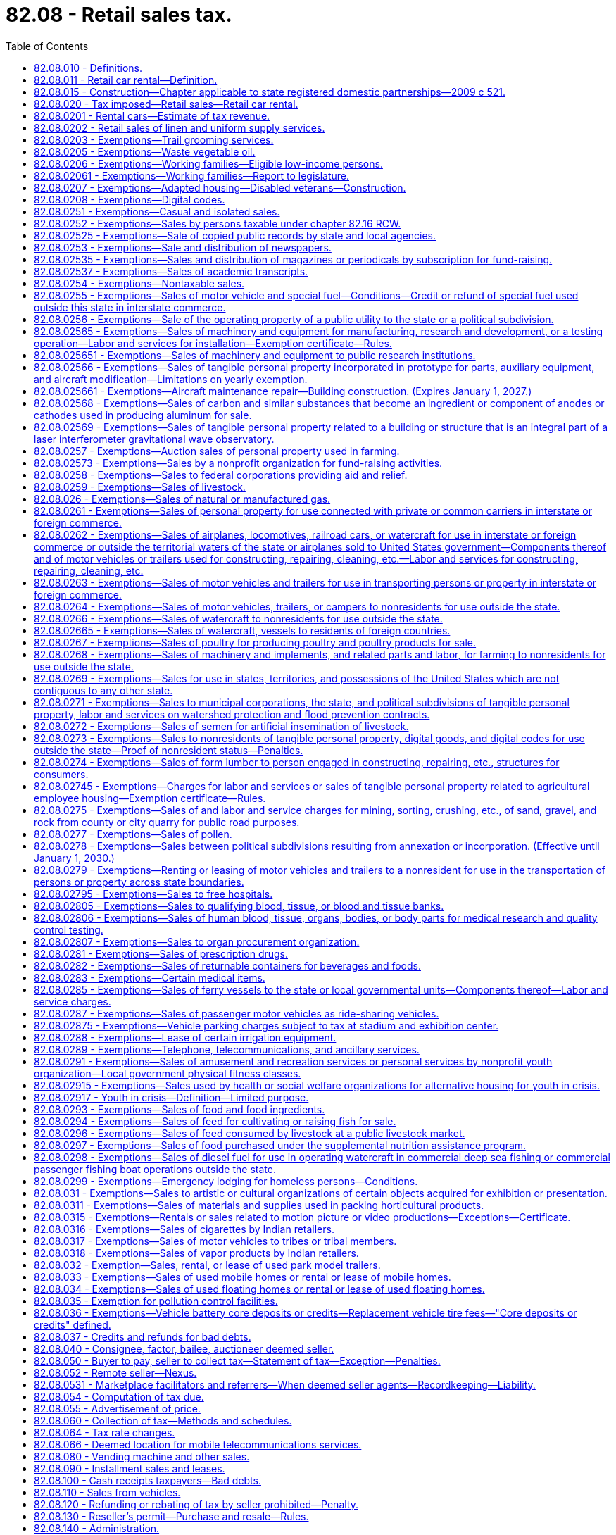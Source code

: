= 82.08 - Retail sales tax.
:toc:

== 82.08.010 - Definitions.
For the purposes of this chapter:

. [Empty]
.. [Empty]
... "Selling price" includes "sales price." "Sales price" means the total amount of consideration, except separately stated trade-in property of like kind, including cash, credit, property, and services, for which tangible personal property, extended warranties, digital goods, digital codes, digital automated services, or other services or anything else defined as a "retail sale" under RCW 82.04.050 are sold, leased, or rented, valued in money, whether received in money or otherwise. No deduction from the total amount of consideration is allowed for the following: (A) The seller's cost of the property sold; (B) the cost of materials used, labor or service cost, interest, losses, all costs of transportation to the seller, all taxes imposed on the seller, and any other expense of the seller; (C) charges by the seller for any services necessary to complete the sale, other than delivery and installation charges; (D) delivery charges; and (E) installation charges.

... When tangible personal property is rented or leased under circumstances that the consideration paid does not represent a reasonable rental for the use of the articles so rented or leased, the "selling price" must be determined as nearly as possible according to the value of such use at the places of use of similar products of like quality and character under such rules as the department may prescribe;

.. "Selling price" or "sales price" does not include: Discounts, including cash, term, or coupons that are not reimbursed by a third party that are allowed by a seller and taken by a purchaser on a sale; interest, financing, and carrying charges from credit extended on the sale of tangible personal property, extended warranties, digital goods, digital codes, digital automated services, or other services or anything else defined as a retail sale in RCW 82.04.050, if the amount is separately stated on the invoice, bill of sale, or similar document given to the purchaser; and any taxes legally imposed directly on the consumer that are separately stated on the invoice, bill of sale, or similar document given to the purchaser;

.. "Selling price" or "sales price" includes consideration received by the seller from a third party if:

... The seller actually receives consideration from a party other than the purchaser, and the consideration is directly related to a price reduction or discount on the sale;

... The seller has an obligation to pass the price reduction or discount through to the purchaser;

... The amount of the consideration attributable to the sale is fixed and determinable by the seller at the time of the sale of the item to the purchaser; and

... One of the criteria in this subsection (1)(c)(iv) is met:

(A) The purchaser presents a coupon, certificate, or other documentation to the seller to claim a price reduction or discount where the coupon, certificate, or documentation is authorized, distributed, or granted by a third party with the understanding that the third party will reimburse any seller to whom the coupon, certificate, or documentation is presented;

(B) The purchaser identifies himself or herself to the seller as a member of a group or organization entitled to a price reduction or discount, however a "preferred customer" card that is available to any patron does not constitute membership in such a group; or

(C) The price reduction or discount is identified as a third party price reduction or discount on the invoice received by the purchaser or on a coupon, certificate, or other documentation presented by the purchaser;

. [Empty]
.. [Empty]
... "Seller" means every person, including the state and its departments and institutions, making sales at retail or retail sales to a buyer, purchaser, or consumer, whether as agent, broker, or principal, except as otherwise provided in this subsection (2).

... "Seller" includes marketplace facilitators, whether making sales in their own right or facilitating sales on behalf of marketplace sellers.

.. [Empty]
... "Seller" does not include:

(A) The state and its departments and institutions when making sales to the state and its departments and institutions; or

(B) A professional employer organization when a covered employee coemployed with the client under the terms of a professional employer agreement engages in activities that constitute a sale at retail that is subject to the tax imposed by this chapter. In such cases, the client, and not the professional employer organization, is deemed to be the seller and is responsible for collecting and remitting the tax imposed by this chapter.

... For the purposes of this subsection (2)(b), the terms "client," "covered employee," "professional employer agreement," and "professional employer organization" have the same meanings as in RCW 82.04.540;

. "Buyer," "purchaser," and "consumer" include, without limiting the scope hereof, every individual, receiver, assignee, trustee in bankruptcy, trust, estate, firm, copartnership, joint venture, club, company, joint stock company, business trust, corporation, association, society, or any group of individuals acting as a unit, whether mutual, cooperative, fraternal, nonprofit, or otherwise, municipal corporation, quasi municipal corporation, and also the state, its departments and institutions and all political subdivisions thereof, irrespective of the nature of the activities engaged in or functions performed, and also the United States or any instrumentality thereof;

. "Delivery charges" means charges by the seller of personal property or services for preparation and delivery to a location designated by the purchaser of personal property or services including, but not limited to, transportation, shipping, postage, handling, crating, and packing;

. "Direct mail" means printed material delivered or distributed by United States mail or other delivery service to a mass audience or to addressees on a mailing list provided by the purchaser or at the direction of the purchaser when the cost of the items are not billed directly to the recipients. "Direct mail" includes tangible personal property supplied directly or indirectly by the purchaser to the direct mail seller for inclusion in the package containing the printed material. "Direct mail" does not include multiple items of printed material delivered to a single address;

. The meaning attributed in chapter 82.04 RCW to the terms "tax year," "taxable year," "person," "company," "sale," "sale at wholesale," "wholesale," "business," "engaging in business," "cash discount," "successor," "consumer," "in this state," "within this state," "marijuana," "useable marijuana," and "marijuana-infused products" applies equally to the provisions of this chapter;

. For the purposes of the taxes imposed under this chapter and under chapter 82.12 RCW, "tangible personal property" means personal property that can be seen, weighed, measured, felt, or touched, or that is in any other manner perceptible to the senses. Tangible personal property includes electricity, water, gas, steam, and prewritten computer software;

. "Extended warranty" has the same meaning as in RCW 82.04.050(7);

. The definitions in RCW 82.04.192 apply to this chapter;

. For the purposes of the taxes imposed under this chapter and chapter 82.12 RCW, whenever the terms "property" or "personal property" are used, those terms must be construed to include digital goods and digital codes unless:

.. It is clear from the context that the term "personal property" is intended only to refer to tangible personal property;

.. It is clear from the context that the term "property" is intended only to refer to tangible personal property, real property, or both; or

.. To construe the term "property" or "personal property" as including digital goods and digital codes would yield unlikely, absurd, or strained consequences; and

. "Retail sale" or "sale at retail" means any sale, lease, or rental for any purpose other than for resale, sublease, or subrent.

. The terms "agriculture," "farming," "horticulture," "horticultural," and "horticultural product" may not be construed to include or relate to marijuana, useable marijuana, or marijuana-infused products unless the applicable term is explicitly defined to include marijuana, useable marijuana, or marijuana-infused products.

. [Empty]
.. "Affiliated person" means a person that, with respect to another person:

... Has an ownership interest of more than five percent, whether direct or indirect, in the other person; or

... Is related to the other person because a third person, or group of third persons who are affiliated persons with respect to each other, holds an ownership interest of more than five percent, whether direct or indirect, in the related persons.

.. For purposes of this subsection (13):

... "Ownership interest" means the possession of equity in the capital, the stock, or the profits of the other person; and

... An indirect ownership interest in a person is an ownership interest in an entity that has an ownership interest in the person or in an entity that has an indirect ownership interest in the person.

. "Marketplace" means a physical or electronic place, including, but not limited to, a store, a booth, an internet web site, a catalog or a dedicated sales software application, where tangible personal property, digital codes and digital products, or services are offered for sale.

. [Empty]
.. "Marketplace facilitator" means a person that:

... Contracts with sellers to facilitate for consideration, regardless of whether deducted as fees from the transaction, the sale of the seller's products through a marketplace owned or operated by the person;

... Engages directly or indirectly, through one or more affiliated persons, in transmitting or otherwise communicating the offer or acceptance between the buyer and seller. For purposes of this subsection, mere advertising does not constitute transmitting or otherwise communicating the offer or acceptance between the buyer and seller; and

... Engages directly or indirectly, through one or more affiliated persons, in any of the following activities with respect to the seller's products:

(A) Payment processing services;

(B) Fulfillment or storage services;

(C) Listing products for sale;

(D) Setting prices;

(E) Branding sales as those of the marketplace facilitator;

(F) Taking orders; or

(G) Providing customer service or accepting or assisting with returns or exchanges.

.. [Empty]
... "Marketplace facilitator" does not include:

(A) A person who provides internet advertising services, including listing products for sale, so long as the person does not also engage in the activity described in (a)(ii) of this subsection (15) in addition to any of the activities described in (a)(iii) of this subsection (15); or

(B) A person with respect to the provision of travel agency services or the operation of a marketplace or that portion of a marketplace that enables consumers to purchase transient lodging accommodations in a hotel or other commercial transient lodging facility.

... The exclusion in this subsection (15)(b) does not apply to a marketplace or that portion of a marketplace that facilitates the retail sale of transient lodging accommodations in homes, apartments, cabins, or other residential dwelling units.

... For purposes of this subsection (15)(b), the following definitions apply:

(A) "Hotel" has the same meaning as in RCW 19.48.010.

(B) "Travel agency services" means arranging or booking, for a commission, fee or other consideration, vacation or travel packages, rental car or other travel reservations or accommodations, tickets for domestic or foreign travel by air, rail, ship, bus, or other medium of transportation, or hotel or other lodging accommodations.

. "Marketplace seller" means a seller that makes retail sales through any marketplace operated by a marketplace facilitator, regardless of whether the seller is required to be registered with the department under RCW 82.32.030.

. "Remote seller" means any seller, including a marketplace facilitator, who does not have a physical presence in this state and makes retail sales to purchasers or facilitates retail sales on behalf of marketplace sellers.

[ http://lawfilesext.leg.wa.gov/biennium/2019-20/Pdf/Bills/Session%20Laws/Senate/5581-S.SL.pdf?cite=2019%20c%208%20§%20105[2019 c 8 § 105]; http://lawfilesext.leg.wa.gov/biennium/2013-14/Pdf/Bills/Session%20Laws/Senate/6505.SL.pdf?cite=2014%20c%20140%20§%2011[2014 c 140 § 11]; http://lawfilesext.leg.wa.gov/biennium/2009-10/Pdf/Bills/Session%20Laws/House/1597-S2.SL.pdf?cite=2010%20c%20106%20§%20210[2010 c 106 § 210]; http://lawfilesext.leg.wa.gov/biennium/2009-10/Pdf/Bills/Session%20Laws/House/2075-S.SL.pdf?cite=2009%20c%20535%20§%20303[2009 c 535 § 303]; http://lawfilesext.leg.wa.gov/biennium/2007-08/Pdf/Bills/Session%20Laws/Senate/5089-S.SL.pdf?cite=2007%20c%206%20§%201302[2007 c 6 § 1302]; 2007 c 6 § 1301; http://lawfilesext.leg.wa.gov/biennium/2005-06/Pdf/Bills/Session%20Laws/Senate/6671-S.SL.pdf?cite=2006%20c%20301%20§%202[2006 c 301 § 2]; http://lawfilesext.leg.wa.gov/biennium/2005-06/Pdf/Bills/Session%20Laws/House/2314-S.SL.pdf?cite=2005%20c%20514%20§%20110[2005 c 514 § 110]; http://lawfilesext.leg.wa.gov/biennium/2003-04/Pdf/Bills/Session%20Laws/Senate/6515.SL.pdf?cite=2004%20c%20153%20§%20406[2004 c 153 § 406]; http://lawfilesext.leg.wa.gov/biennium/2003-04/Pdf/Bills/Session%20Laws/Senate/5783.SL.pdf?cite=2003%20c%20168%20§%20101[2003 c 168 § 101]; http://leg.wa.gov/CodeReviser/documents/sessionlaw/1985c38.pdf?cite=1985%20c%2038%20§%203[1985 c 38 § 3]; 1985 c 2 § 2 (Initiative Measure No. 464, approved November 6, 1984); http://leg.wa.gov/CodeReviser/documents/sessionlaw/1983ex1c55.pdf?cite=1983%201st%20ex.s.%20c%2055%20§%201[1983 1st ex.s. c 55 § 1]; http://leg.wa.gov/CodeReviser/documents/sessionlaw/1967ex1c149.pdf?cite=1967%20ex.s.%20c%20149%20§%2018[1967 ex.s. c 149 § 18]; http://leg.wa.gov/CodeReviser/documents/sessionlaw/1963c244.pdf?cite=1963%20c%20244%20§%201[1963 c 244 § 1]; http://leg.wa.gov/CodeReviser/documents/sessionlaw/1961c15.pdf?cite=1961%20c%2015%20§%2082.08.010[1961 c 15 § 82.08.010]; http://leg.wa.gov/CodeReviser/documents/sessionlaw/1945c249.pdf?cite=1945%20c%20249%20§%204[1945 c 249 § 4]; http://leg.wa.gov/CodeReviser/documents/sessionlaw/1943c156.pdf?cite=1943%20c%20156%20§%206[1943 c 156 § 6]; http://leg.wa.gov/CodeReviser/documents/sessionlaw/1941c178.pdf?cite=1941%20c%20178%20§%208[1941 c 178 § 8]; http://leg.wa.gov/CodeReviser/documents/sessionlaw/1939c225.pdf?cite=1939%20c%20225%20§%207[1939 c 225 § 7]; http://leg.wa.gov/CodeReviser/documents/sessionlaw/1935c180.pdf?cite=1935%20c%20180%20§%2017[1935 c 180 § 17]; Rem. Supp. 1945 § 8370-17.   1935 c 180 § 20; RRS § 8370-20; ]

== 82.08.011 - Retail car rental—Definition.
For purposes of this chapter, "retail car rental" means renting a rental car, as defined in RCW 46.04.465, to a consumer.

[ http://lawfilesext.leg.wa.gov/biennium/1991-92/Pdf/Bills/Session%20Laws/House/2964-S.SL.pdf?cite=1992%20c%20194%20§%202[1992 c 194 § 2]; ]

== 82.08.015 - Construction—Chapter applicable to state registered domestic partnerships—2009 c 521.
For the purposes of this chapter, the terms spouse, marriage, marital, husband, wife, widow, widower, next of kin, and family shall be interpreted as applying equally to state registered domestic partnerships or individuals in state registered domestic partnerships as well as to marital relationships and married persons, and references to dissolution of marriage shall apply equally to state registered domestic partnerships that have been terminated, dissolved, or invalidated, to the extent that such interpretation does not conflict with federal law. Where necessary to implement chapter 521, Laws of 2009, gender-specific terms such as husband and wife used in any statute, rule, or other law shall be construed to be gender neutral, and applicable to individuals in state registered domestic partnerships.

[ http://lawfilesext.leg.wa.gov/biennium/2009-10/Pdf/Bills/Session%20Laws/Senate/5688-S2.SL.pdf?cite=2009%20c%20521%20§%20189[2009 c 521 § 189]; ]

== 82.08.020 - Tax imposed—Retail sales—Retail car rental.
. There is levied and collected a tax equal to six and five-tenths percent of the selling price on each retail sale in this state of:

.. Tangible personal property, unless the sale is specifically excluded from the RCW 82.04.050 definition of retail sale;

.. Digital goods, digital codes, and digital automated services, if the sale is included within the RCW 82.04.050 definition of retail sale;

.. Services, other than digital automated services, included within the RCW 82.04.050 definition of retail sale;

.. Extended warranties to consumers; and

.. Anything else, the sale of which is included within the RCW 82.04.050 definition of retail sale.

. There is levied and collected an additional tax on each retail car rental, regardless of whether the vehicle is licensed in this state, equal to five and nine-tenths percent of the selling price. The revenue collected under this subsection must be deposited in the multimodal transportation account created in RCW 47.66.070.

. Beginning July 1, 2003, there is levied and collected an additional tax of three-tenths of one percent of the selling price on each retail sale of a motor vehicle in this state, other than retail car rentals taxed under subsection (2) of this section. The revenue collected under this subsection must be deposited in the multimodal transportation account created in RCW 47.66.070.

. For purposes of subsection (3) of this section, "motor vehicle" has the meaning provided in RCW 46.04.320, but does not include:

.. Farm tractors or farm vehicles as defined in RCW 46.04.180 and 46.04.181, unless the farm tractor or farm vehicle is for use in the production of marijuana;

.. Off-road vehicles as defined in RCW 46.04.365;

.. Nonhighway vehicles as defined in RCW 46.09.310; and

.. Snowmobiles as defined in RCW 46.04.546.

. Beginning on December 8, 2005, 0.16 percent of the taxes collected under subsection (1) of this section must be dedicated to funding comprehensive performance audits required under RCW 43.09.470. The revenue identified in this subsection must be deposited in the performance audits of government account created in RCW 43.09.475.

. The taxes imposed under this chapter apply to successive retail sales of the same property.

. The rates provided in this section apply to taxes imposed under chapter 82.12 RCW as provided in RCW 82.12.020.

[ http://lawfilesext.leg.wa.gov/biennium/2013-14/Pdf/Bills/Session%20Laws/Senate/6505.SL.pdf?cite=2014%20c%20140%20§%2012[2014 c 140 § 12]; ( 2020 c 1 § 7 (Initiative Measure No. 976, approved November 5, 2019); )  2016 c 1 § 2 (Initiative Measure No. 1366, approved November 3, 2015); http://lawfilesext.leg.wa.gov/biennium/2011-12/Pdf/Bills/Session%20Laws/Senate/5061.SL.pdf?cite=2011%20c%20171%20§%20120[2011 c 171 § 120]; http://lawfilesext.leg.wa.gov/biennium/2009-10/Pdf/Bills/Session%20Laws/House/1597-S2.SL.pdf?cite=2010%20c%20106%20§%20212[2010 c 106 § 212]; 2010 c 106 § 211; 2009 c 469 § 802; 2006 c 1 § 3 (Initiative Measure No. 900, approved November 8, 2005); http://lawfilesext.leg.wa.gov/biennium/2003-04/Pdf/Bills/Session%20Laws/House/2231-S.SL.pdf?cite=2003%20c%20361%20§%20301[2003 c 361 § 301]; http://lawfilesext.leg.wa.gov/biennium/1999-00/Pdf/Bills/Session%20Laws/Senate/6856-S2.SL.pdf?cite=2000%202nd%20sp.s.%20c%204%20§%201[2000 2nd sp.s. c 4 § 1]; 1998 c 321 § 36 (Referendum Bill No. 49, approved November 3, 1998); http://lawfilesext.leg.wa.gov/biennium/1991-92/Pdf/Bills/Session%20Laws/House/2964-S.SL.pdf?cite=1992%20c%20194%20§%209[1992 c 194 § 9]; http://leg.wa.gov/CodeReviser/documents/sessionlaw/1985c32.pdf?cite=1985%20c%2032%20§%201[1985 c 32 § 1]; http://leg.wa.gov/CodeReviser/documents/sessionlaw/1983ex2c3.pdf?cite=1983%202nd%20ex.s.%20c%203%20§%2062[1983 2nd ex.s. c 3 § 62]; http://leg.wa.gov/CodeReviser/documents/sessionlaw/1983ex2c3.pdf?cite=1983%202nd%20ex.s.%20c%203%20§%2041[1983 2nd ex.s. c 3 § 41]; http://leg.wa.gov/CodeReviser/documents/sessionlaw/1983c7.pdf?cite=1983%20c%207%20§%206[1983 c 7 § 6]; http://leg.wa.gov/CodeReviser/documents/sessionlaw/1982ex1c35.pdf?cite=1982%201st%20ex.s.%20c%2035%20§%201[1982 1st ex.s. c 35 § 1]; http://leg.wa.gov/CodeReviser/documents/sessionlaw/1981ex2c8.pdf?cite=1981%202nd%20ex.s.%20c%208%20§%201[1981 2nd ex.s. c 8 § 1]; http://leg.wa.gov/CodeReviser/documents/sessionlaw/1977ex1c324.pdf?cite=1977%20ex.s.%20c%20324%20§%202[1977 ex.s. c 324 § 2]; 1975-'76 2nd ex.s. c 130 § 1; http://leg.wa.gov/CodeReviser/documents/sessionlaw/1971ex1c281.pdf?cite=1971%20ex.s.%20c%20281%20§%209[1971 ex.s. c 281 § 9]; http://leg.wa.gov/CodeReviser/documents/sessionlaw/1969ex1c262.pdf?cite=1969%20ex.s.%20c%20262%20§%2031[1969 ex.s. c 262 § 31]; http://leg.wa.gov/CodeReviser/documents/sessionlaw/1967ex1c149.pdf?cite=1967%20ex.s.%20c%20149%20§%2019[1967 ex.s. c 149 § 19]; http://leg.wa.gov/CodeReviser/documents/sessionlaw/1965ex1c173.pdf?cite=1965%20ex.s.%20c%20173%20§%2013[1965 ex.s. c 173 § 13]; http://leg.wa.gov/CodeReviser/documents/sessionlaw/1961c293.pdf?cite=1961%20c%20293%20§%206[1961 c 293 § 6]; http://leg.wa.gov/CodeReviser/documents/sessionlaw/1961c15.pdf?cite=1961%20c%2015%20§%2082.08.020[1961 c 15 § 82.08.020]; prior:  1959 ex.s. c 3 § 5; http://leg.wa.gov/CodeReviser/documents/sessionlaw/1955ex1c10.pdf?cite=1955%20ex.s.%20c%2010%20§%202[1955 ex.s. c 10 § 2]; http://leg.wa.gov/CodeReviser/documents/sessionlaw/1949c228.pdf?cite=1949%20c%20228%20§%204[1949 c 228 § 4]; http://leg.wa.gov/CodeReviser/documents/sessionlaw/1943c156.pdf?cite=1943%20c%20156%20§%205[1943 c 156 § 5]; http://leg.wa.gov/CodeReviser/documents/sessionlaw/1941c76.pdf?cite=1941%20c%2076%20§%202[1941 c 76 § 2]; http://leg.wa.gov/CodeReviser/documents/sessionlaw/1939c225.pdf?cite=1939%20c%20225%20§%2010[1939 c 225 § 10]; http://leg.wa.gov/CodeReviser/documents/sessionlaw/1935c180.pdf?cite=1935%20c%20180%20§%2016[1935 c 180 § 16]; Rem. Supp. 1949 § 8370-16; ]

== 82.08.0201 - Rental cars—Estimate of tax revenue.
Before January 1, 1994, and January 1st of each odd-numbered year thereafter:

The department of licensing, with the assistance of the department of revenue, must provide the office of financial management and the fiscal committees of the legislature with an updated estimate of the amount of revenue attributable to the taxes imposed in RCW 82.08.020(2).

[ http://lawfilesext.leg.wa.gov/biennium/2019-20/Pdf/Bills/Session%20Laws/Senate/5402.SL.pdf?cite=2020%20c%20139%20§%2010[2020 c 139 § 10]; http://lawfilesext.leg.wa.gov/biennium/1991-92/Pdf/Bills/Session%20Laws/House/2964-S.SL.pdf?cite=1992%20c%20194%20§%2010[1992 c 194 § 10]; ]

== 82.08.0202 - Retail sales of linen and uniform supply services.
For purposes of this chapter, a retail sale of linen and uniform supply services is deemed to occur at the place of delivery to the customer. "Linen and uniform supply services" means the activity of providing customers with a supply of clean linen, towels, uniforms, gowns, protective apparel, clean room apparel, mats, rugs, and similar items, whether ownership of the item is in the person operating the linen and uniform supply service or in the customer. The term includes supply services operating their own cleaning establishments as well as those contracting with other laundry or dry cleaning businesses.

[ http://lawfilesext.leg.wa.gov/biennium/2001-02/Pdf/Bills/Session%20Laws/House/1385.SL.pdf?cite=2001%20c%20186%20§%202[2001 c 186 § 2]; ]

== 82.08.0203 - Exemptions—Trail grooming services.
The tax levied by RCW 82.08.020 does not apply to sales of trail grooming services to the state of Washington or nonprofit corporations organized under chapter 24.03 RCW. For the purposes of this section, "trail grooming" means the activity of snow compacting, snow redistribution, or snow removal on state-owned or privately owned trails.

[ http://lawfilesext.leg.wa.gov/biennium/2007-08/Pdf/Bills/Session%20Laws/Senate/6375.SL.pdf?cite=2008%20c%20260%20§%201[2008 c 260 § 1]; ]

== 82.08.0205 - Exemptions—Waste vegetable oil.
. The tax levied by RCW 82.08.020 does not apply to sales of waste vegetable oil that is used by a person in the production of biodiesel for personal use.

. This exemption is available only if the buyer provides the seller with an exemption certificate in a form and manner prescribed by the department.

. For the purposes of this section, the following definitions apply:

.. "Waste vegetable oil" means used cooking oil gathered from restaurants or commercial food processors; and

.. "Personal use" means the person does not engage in the business of selling biodiesel at wholesale or retail.

[ http://lawfilesext.leg.wa.gov/biennium/2007-08/Pdf/Bills/Session%20Laws/House/3188.SL.pdf?cite=2008%20c%20237%20§%202[2008 c 237 § 2]; ]

== 82.08.0206 - Exemptions—Working families—Eligible low-income persons.
. A working families' tax exemption, in the form of a remittance tax due under this chapter and chapter 82.12 RCW, is provided to eligible low-income persons for sales taxes paid under this chapter after January 1, 2008.

. For purposes of the exemption in this section, an eligible low-income person is:

.. An individual, or an individual and that individual's spouse if they file a federal joint income tax return;

.. [An individual who] Who is eligible for, and is granted, the credit provided in Title 26 U.S.C. Sec. 32; and

.. [An individual who] Who properly files a federal income tax return as a Washington resident, and has been a resident of the state of Washington more than one hundred eighty days of the year for which the exemption is claimed.

. For remittances made in 2009 and 2010, the working families' tax exemption for the prior year is a retail sales tax exemption equal to the greater of five percent of the credit granted as a result of Title 26 U.S.C. Sec. 32 in the most recent year for which data is available or twenty-five dollars. For 2011 and thereafter, the working families' tax exemption for the prior year is equal to the greater of ten percent of the credit granted as a result of Title 26 U.S.C. Sec. 32 in the most recent year for which data is available or fifty dollars.

. For any fiscal period, the working families' tax exemption authorized under this section shall be approved by the legislature in the state omnibus appropriations act before persons may claim the exemption during the fiscal period.

. The working families' tax exemption shall be administered as provided in this subsection.

.. An eligible low-income person claiming an exemption under this section must pay the tax imposed under chapters 82.08, 82.12, and 82.14 RCW in the year for which the exemption is claimed.  The eligible low-income person may then apply to the department for the remittance as calculated under subsection (3) of this section.

.. Application shall be made to the department in a form and manner determined by the department, but the department must provide alternative filing methods for applicants who do not have access to electronic filing.

.. Application for the exemption remittance under this section must be made in the year following the year for which the federal return was filed, but in no case may any remittance be provided for any period before January 1, 2008. The department may use the best available data to process the exemption remittance. The department shall begin accepting applications October 1, 2009.

.. The department shall review the application and determine eligibility for the working families' tax exemption based on information provided by the applicant and through audit and other administrative records, including, when it deems it necessary, verification through internal revenue service data.

.. The department shall remit the exempted amounts to eligible low-income persons who submitted applications. Remittances may be made by electronic funds transfer or other means.

.. The department may, in conjunction with other agencies or organizations, design and implement a public information campaign to inform potentially eligible persons of the existence of and requirements for this exemption.

.. The department may contact persons who appear to be eligible low-income persons as a result of information received from the internal revenue service under such conditions and requirements as the internal revenue service may by law require.

. The provisions of chapter 82.32 RCW apply to the exemption in this section.

. The department may adopt rules necessary to implement this section.

. The department shall limit its costs for the exemption program to the initial start-up costs to implement the program. The state omnibus appropriations act shall specify funding to be used for the ongoing administrative costs of the program. These ongoing administrative costs include, but are not limited to, costs for: The processing of internet and mail applications, verification of application claims, compliance and collections, additional full-time employees at the department's call center, processing warrants, updating printed materials and web information, media advertising, and support and maintenance of computer systems.

[ http://lawfilesext.leg.wa.gov/biennium/2007-08/Pdf/Bills/Session%20Laws/Senate/6809-S.SL.pdf?cite=2008%20c%20325%20§%202[2008 c 325 § 2]; ]

== 82.08.02061 - Exemptions—Working families—Report to legislature.
The department must assess the implementation of the working families' tax exemption in a report to the legislature to identify administrative or resource issues that require legislative action. The department must submit the report to the finance committee of the house of representatives and the ways and means committee of the senate within eighteen months of the implementation of the program.

[ http://lawfilesext.leg.wa.gov/biennium/2013-14/Pdf/Bills/Session%20Laws/Senate/6333-S.SL.pdf?cite=2014%20c%2097%20§%20317[2014 c 97 § 317]; http://lawfilesext.leg.wa.gov/biennium/2007-08/Pdf/Bills/Session%20Laws/Senate/6809-S.SL.pdf?cite=2008%20c%20325%20§%203[2008 c 325 § 3]; ]

== 82.08.0207 - Exemptions—Adapted housing—Disabled veterans—Construction.
. An eligible purchaser who has paid the tax levied by RCW 82.08.020 on materials incorporated into, and labor and services rendered in respect to, adapted housing is eligible for an exemption from all or a portion of those taxes in the form of a remittance. The total amount of a remittance that an eligible purchaser may receive under this section and/or RCW 82.12.0207 is limited to two thousand five hundred dollars for each adapted housing project. The remittance under this section is for the state portion of the sales tax only.

. [Empty]
.. An eligible purchaser claiming an exemption from tax in the form of a remittance under this section must pay the tax imposed by RCW 82.08.020 on such purchases eligible for the remittance. The eligible purchaser may then apply to the department for remittance of all or part of the tax paid under RCW 82.08.020 on such purchases, subject to the limits in subsections (1) and (3) of this section. As part of the application, the eligible purchaser must provide proof of eligibility for the remittance in the form of a copy of the grant award letter from the United States department of veterans affairs, construction contracts for adapted housing, and invoices for purchases qualifying for a remittance under this section.

.. An eligible purchaser may not apply for more than one remittance under this section per calendar quarter.

.. The department must on a quarterly basis remit exempted amounts to eligible purchasers whose applications were approved by the department during the previous quarter.

. [Empty]
.. The remittance under this section is only available on a first-in-time basis. The department must keep a running total of all approved remittances under this section and/or RCW 82.12.0207 during each fiscal year. The department may not allow any remittance that would cause the total amount of remittances allowed under this section and/or RCW 82.12.0207 to exceed one hundred twenty-five thousand dollars in any fiscal year, unless additional amounts are appropriated for this specific purpose.

.. The department must provide notification on its web site monthly of the amount remaining before the statewide annual limit in this subsection is reached.

. The definitions in this subsection apply throughout this section unless the context clearly requires otherwise.

.. "Adapted housing" means a construction project that has been approved by the United States department of veterans affairs as part of the specially adapted housing grant program or the special housing adaptation grant program to modify or construct a home so that it can accommodate the needs of a disabled or severely disabled veteran.

.. "Eligible purchaser" means a disabled or severely disabled veteran who has received either a specially adapted housing grant or a special housing adaptation grant from the United States department of veterans affairs.

.. "Special housing adaptation" has the same meaning, eligibility requirements, and restrictions as "special home adaptation grant" in 38 C.F.R. 3.809a, as of July 1, 2016.

.. "Specially adapted housing" has the same meaning, eligibility requirements, and restrictions as in 38 C.F.R. 3.809, as of July 1, 2016.

[ http://lawfilesext.leg.wa.gov/biennium/2017-18/Pdf/Bills/Session%20Laws/House/2138-S.SL.pdf?cite=2017%20c%20176%20§%202[2017 c 176 § 2]; ]

== 82.08.0208 - Exemptions—Digital codes.
. The tax imposed by RCW 82.08.020 does not apply to the sale of a digital code for one or more digital products if the sale of the digital products to which the digital code relates is exempt from the tax levied by RCW 82.08.020.

. [Empty]
.. The tax imposed by RCW 82.08.020 does not apply to a business or other organization for the purpose of making the digital good or digital automated service, including a digital good or digital automated service acquired through the use of a digital code, or service defined as a retail sale in RCW 82.04.050(6)(c), available free of charge for the use or enjoyment of the general public. The exemption provided in this subsection (2) does not apply unless the purchaser has the legal right to broadcast, rebroadcast, transmit, retransmit, license, relicense, distribute, redistribute, or exhibit the product, in whole or in part, to the general public.

.. For purposes of this subsection (2), "general public" means all persons and not limited or restricted to a particular class of persons, except that the general public includes:

... A class of persons that is defined as all persons residing or owning property within the boundaries of a state, political subdivision of a state, or a municipal corporation; and

... With respect to libraries, authorized library patrons.

. [Empty]
.. The tax imposed by RCW 82.08.020 does not apply to the sale to a business of digital goods, and services rendered in respect to digital goods, if the digital goods and services rendered in respect to digital goods are purchased solely for business purposes. The exemption provided by this subsection (3) also applies to the sale to a business of a digital code if all of the digital goods to be obtained through the use of the code will be used solely for business purposes.

.. For purposes of this subsection (3), the following definitions apply:

... "Business purposes" means any purpose relevant to the business needs of the taxpayer claiming an exemption under this subsection (3). Business purposes do not include any personal, family, or household purpose. The term also does not include any activity conducted by a government entity as that term is defined in RCW 7.25.005; and

... "Services rendered in respect to digital goods" means those services defined as a retail sale in RCW 82.04.050(2)(g).

. [Empty]
.. The tax imposed by RCW 82.08.020 does not apply to the sale of digital goods, digital codes, digital automated services, prewritten computer software, or services defined as a retail sale in RCW 82.04.050(6)(c) to a buyer that provides the seller with an exemption certificate claiming multiple points of use. An exemption certificate claiming multiple points of use must be in a form and contain such information as required by the department.

.. A buyer is entitled to use an exemption certificate claiming multiple points of use only if the buyer is a business or other organization and the digital goods or digital automated services purchased, or the digital goods or digital automated services to be obtained by the digital code purchased, or the prewritten computer software or services defined as a retail sale in RCW 82.04.050(6)(c) purchased will be concurrently available for use within and outside this state. A buyer is not entitled to use an exemption certificate claiming multiple points of use for digital goods, digital codes, digital automated services, prewritten computer software, or services defined as a retail sale in RCW 82.04.050(6)(c) purchased for personal use.

.. A buyer claiming an exemption under this subsection (4) must report and pay the tax imposed in RCW 82.12.020 and any local use taxes imposed under the authority of chapter 82.14 RCW and RCW 81.104.170 directly to the department in accordance with RCW 82.12.0208 and 82.14.457.

.. For purposes of this subsection (4), "concurrently available for use within and outside this state" means that employees or other agents of the buyer may use the digital goods, digital automated services, prewritten computer software, or services defined as a retail sale in RCW 82.04.050(6)(c) simultaneously from one or more locations within this state and one or more locations outside this state. A digital code is concurrently available for use within and outside this state if employees or other agents of the buyer may use the digital goods or digital automated services to be obtained by the code simultaneously at one or more locations within this state and one or more locations outside this state.

. [Empty]
.. Except as provided in (b) of this subsection (5), the tax imposed by RCW 82.08.020 does not apply to sales of audio or video programming by a radio or television broadcaster.

.. [Empty]
... Except as provided in (b)(ii) of this subsection (5), the exemption provided in this subsection (5) does not apply in respect to programming that is sold on a pay-per-program basis or that allows the buyer to access a library of programs at any time for a specific charge for that service.

... The exemption provided in this subsection (5) applies to the sale of programming described in (b)(i) of this subsection (5) if the seller is subject to a franchise fee in this state under the authority of Title 47 U.S.C. Sec. 542(a) on the gross revenue derived from the sale.

.. For purposes of this subsection (5), "radio or television broadcaster" includes satellite radio providers, satellite television providers, cable television providers, and providers of subscription internet television.

. Sellers making tax-exempt sales under subsection (2) or (3) of this section must obtain an exemption certificate from the buyer in a form and manner prescribed by the department. The seller must retain a copy of the exemption certificate for the seller's files. In lieu of an exemption certificate, a seller may capture the relevant data elements as allowed under the streamlined sales and use tax agreement.

[ http://lawfilesext.leg.wa.gov/biennium/2019-20/Pdf/Bills/Session%20Laws/Senate/5402.SL.pdf?cite=2020%20c%20139%20§%2011[2020 c 139 § 11]; http://lawfilesext.leg.wa.gov/biennium/2009-10/Pdf/Bills/Session%20Laws/House/2075-S.SL.pdf?cite=2009%20c%20535%20§%20501[2009 c 535 § 501]; ]

== 82.08.0251 - Exemptions—Casual and isolated sales.
The tax levied by RCW 82.08.020 shall not apply to casual and isolated sales of property or service, unless made by a person who is engaged in a business activity taxable under chapters 82.04 or 82.16 RCW: PROVIDED, That the exemption provided by this section shall not be construed as providing any exemption from the tax imposed by chapter 82.12 RCW.

[ http://leg.wa.gov/CodeReviser/documents/sessionlaw/1980c37.pdf?cite=1980%20c%2037%20§%2019[1980 c 37 § 19]; ]

== 82.08.0252 - Exemptions—Sales by persons taxable under chapter  82.16 RCW.
The tax levied by RCW 82.08.020 shall not apply to sales made by persons in the course of business activities with respect to which tax liability is specifically imposed under chapter 82.16 RCW, when the gross proceeds from such sales must be included in the measure of the tax imposed under said chapter.

[ http://leg.wa.gov/CodeReviser/documents/sessionlaw/1980c37.pdf?cite=1980%20c%2037%20§%2020[1980 c 37 § 20]; ]

== 82.08.02525 - Exemptions—Sale of copied public records by state and local agencies.
The tax levied by RCW 82.08.020 does not apply to the sale of public records by state and local agencies, as the terms are defined in RCW 42.56.010, that are copied or transferred electronically under a request for the record for which no fee is charged other than a statutorily set fee or a fee to reimburse the agency for its actual costs directly incident to the copying. A request for a record includes a request for a document not available to the public but available to those persons who by law are allowed access to the document, such as requests for fire reports, law enforcement reports, taxpayer information, and academic transcripts.

[ http://lawfilesext.leg.wa.gov/biennium/2011-12/Pdf/Bills/Session%20Laws/House/1048-S.SL.pdf?cite=2011%20c%2060%20§%2049[2011 c 60 § 49]; http://lawfilesext.leg.wa.gov/biennium/2009-10/Pdf/Bills/Session%20Laws/House/2075-S.SL.pdf?cite=2009%20c%20535%20§%20505[2009 c 535 § 505]; http://lawfilesext.leg.wa.gov/biennium/1995-96/Pdf/Bills/Session%20Laws/Senate/6284-S.SL.pdf?cite=1996%20c%2063%20§%201[1996 c 63 § 1]; ]

== 82.08.0253 - Exemptions—Sale and distribution of newspapers.
. The tax levied by RCW 82.08.020 does not apply to:

.. The distribution and newsstand sale of printed newspapers; and

.. The sale of newspapers transferred electronically, provided that the electronic version of a printed newspaper:

... Shares content with the printed newspaper; and

... Is prominently identified by the same name as the printed newspaper or otherwise conspicuously indicates that it is a complement to the printed newspaper.

. For purposes of this section, "printed newspaper" means a publication issued regularly at stated intervals at least twice a month and printed on newsprint in tabloid or broadsheet format folded loosely together without stapling, glue, or any other binding of any kind, including any supplement of a printed newspaper.

[ http://lawfilesext.leg.wa.gov/biennium/2009-10/Pdf/Bills/Session%20Laws/House/2075-S.SL.pdf?cite=2009%20c%20535%20§%20506[2009 c 535 § 506]; http://leg.wa.gov/CodeReviser/documents/sessionlaw/1980c37.pdf?cite=1980%20c%2037%20§%2021[1980 c 37 § 21]; ]

== 82.08.02535 - Exemptions—Sales and distribution of magazines or periodicals by subscription for fund-raising.
The tax levied by RCW 82.08.020 does not apply to subscription sales of magazines or periodicals, including magazines and periodicals transferred electronically to the buyer, for the purposes of fund-raising by (1) educational institutions as defined in RCW 82.04.170, or (2) nonprofit organizations engaged in activities primarily for the benefit of boys and girls nineteen years and younger.

[ http://lawfilesext.leg.wa.gov/biennium/2009-10/Pdf/Bills/Session%20Laws/House/2075-S.SL.pdf?cite=2009%20c%20535%20§%20507[2009 c 535 § 507]; http://lawfilesext.leg.wa.gov/biennium/1995-96/Pdf/Bills/Session%20Laws/House/1279-S.SL.pdf?cite=1995%202nd%20sp.s.%20c%208%20§%201[1995 2nd sp.s. c 8 § 1]; ]

== 82.08.02537 - Exemptions—Sales of academic transcripts.
The tax levied by RCW 82.08.020 does not apply to sales of academic transcripts by educational institutions, including academic transcripts transferred electronically.

[ http://lawfilesext.leg.wa.gov/biennium/2009-10/Pdf/Bills/Session%20Laws/House/2075-S.SL.pdf?cite=2009%20c%20535%20§%20508[2009 c 535 § 508]; http://lawfilesext.leg.wa.gov/biennium/1995-96/Pdf/Bills/Session%20Laws/House/2861.SL.pdf?cite=1996%20c%20272%20§%202[1996 c 272 § 2]; ]

== 82.08.0254 - Exemptions—Nontaxable sales.
The tax levied by RCW 82.08.020 shall not apply to sales which the state is prohibited from taxing under the Constitution of this state or the Constitution or laws of the United States.

[ http://leg.wa.gov/CodeReviser/documents/sessionlaw/1980c37.pdf?cite=1980%20c%2037%20§%2022[1980 c 37 § 22]; ]

== 82.08.0255 - Exemptions—Sales of motor vehicle and special fuel—Conditions—Credit or refund of special fuel used outside this state in interstate commerce.
. The tax levied by RCW 82.08.020 does not apply to sales of motor vehicle and special fuel if:

.. The fuel is purchased for the purpose of public transportation and the purchaser is entitled to a refund or an exemption under RCW 82.38.080(1) (f) and (g) or 82.38.180(3)(b); or

.. The fuel is purchased by a private, nonprofit transportation provider certified under chapter 81.66 RCW and the purchaser is entitled to a refund or an exemption under RCW 82.38.080(1)(d) or 82.38.180(3)(a); or

.. The fuel is purchased by a public transportation benefit area created under chapter 36.57A RCW or a county-owned ferry or county ferry district created under chapter 36.54 RCW for use in passenger-only ferry vessels; or

.. The fuel is purchased by the Washington state ferry system for use in a state-owned ferry after June 30, 2013; or

.. The fuel is purchased by a county-owned ferry for use in ferry vessels after June 30, 2013; or

.. The fuel is taxable under chapter 82.38 RCW.

. Any person who has paid the tax imposed by RCW 82.08.020 on the sale of special fuel delivered in this state is entitled to a credit or refund of such tax with respect to fuel subsequently established to have been actually transported and used outside this state by persons engaged in interstate commerce. The tax must be claimed as a credit or refunded through the tax reports required under RCW 82.38.150.

[ http://lawfilesext.leg.wa.gov/biennium/2013-14/Pdf/Bills/Session%20Laws/House/1883-S.SL.pdf?cite=2013%20c%20225%20§%20640[2013 c 225 § 640]; http://lawfilesext.leg.wa.gov/biennium/2011-12/Pdf/Bills/Session%20Laws/Senate/5742-S.SL.pdf?cite=2011%201st%20sp.s.%20c%2016%20§%204[2011 1st sp.s. c 16 § 4]; http://lawfilesext.leg.wa.gov/biennium/2007-08/Pdf/Bills/Session%20Laws/Senate/5862-S2.SL.pdf?cite=2007%20c%20223%20§%209[2007 c 223 § 9]; http://lawfilesext.leg.wa.gov/biennium/2005-06/Pdf/Bills/Session%20Laws/House/1299-S.SL.pdf?cite=2005%20c%20443%20§%205[2005 c 443 § 5]; http://lawfilesext.leg.wa.gov/biennium/1997-98/Pdf/Bills/Session%20Laws/House/2659-S.SL.pdf?cite=1998%20c%20176%20§%204[1998 c 176 § 4]; http://leg.wa.gov/CodeReviser/documents/sessionlaw/1983ex1c35.pdf?cite=1983%201st%20ex.s.%20c%2035%20§%202[1983 1st ex.s. c 35 § 2]; http://leg.wa.gov/CodeReviser/documents/sessionlaw/1983c108.pdf?cite=1983%20c%20108%20§%201[1983 c 108 § 1]; http://leg.wa.gov/CodeReviser/documents/sessionlaw/1980c147.pdf?cite=1980%20c%20147%20§%201[1980 c 147 § 1]; http://leg.wa.gov/CodeReviser/documents/sessionlaw/1980c37.pdf?cite=1980%20c%2037%20§%2023[1980 c 37 § 23]; ]

== 82.08.0256 - Exemptions—Sale of the operating property of a public utility to the state or a political subdivision.
The tax levied by RCW 82.08.020 does not apply to sales (including transfers of title through decree of appropriation) heretofore or hereafter made of the entire operating property of a publicly or privately owned public utility, or of a complete operating integral section thereof, to the state or a political subdivision thereof for use in conducting any public service business as defined in RCW 82.16.010. For purposes of this section, "operating property" includes digital goods and digital codes.

[ http://lawfilesext.leg.wa.gov/biennium/2009-10/Pdf/Bills/Session%20Laws/House/1597-S2.SL.pdf?cite=2010%20c%20106%20§%20213[2010 c 106 § 213]; http://lawfilesext.leg.wa.gov/biennium/2009-10/Pdf/Bills/Session%20Laws/House/2075-S.SL.pdf?cite=2009%20c%20535%20§%20509[2009 c 535 § 509]; http://leg.wa.gov/CodeReviser/documents/sessionlaw/1980c37.pdf?cite=1980%20c%2037%20§%2024[1980 c 37 § 24]; ]

== 82.08.02565 - Exemptions—Sales of machinery and equipment for manufacturing, research and development, or a testing operation—Labor and services for installation—Exemption certificate—Rules.
. [Empty]
.. The tax levied by RCW 82.08.020 does not apply to sales to a manufacturer or processor for hire of machinery and equipment used directly in a manufacturing operation or research and development operation, to sales to a person engaged in testing for a manufacturer or processor for hire of machinery and equipment used directly in a testing operation, or to sales of or charges made for labor and services rendered in respect to installing, repairing, cleaning, altering, or improving the machinery and equipment.

.. Except as provided in (c) of this subsection, sellers making tax-exempt sales under this section must obtain from the purchaser an exemption certificate in a form and manner prescribed by the department by rule. The seller must retain a copy of the certificate for the seller's files.

.. [Empty]
... The exemption under this section is in the form of a remittance for a gas distribution business, as defined in RCW 82.16.010, claiming the exemption for machinery and equipment used for the production of compressed natural gas or liquefied natural gas for use as a transportation fuel.

... A gas distribution business claiming an exemption from state and local tax in the form of a remittance under this section must pay the tax under RCW 82.08.020 and all applicable local sales taxes. Beginning July 1, 2017, the gas distribution business may then apply to the department for remittance of state and local sales and use taxes. A gas distribution business may not apply for a remittance more frequently than once a quarter. The gas distribution business must specify the amount of exempted tax claimed and the qualifying purchases for which the exemption is claimed. The gas distribution business must retain, in adequate detail, records to enable the department to determine whether the business is entitled to an exemption under this section, including: Invoices; proof of tax paid; and documents describing the machinery and equipment.

... The department must determine eligibility under this section based on the information provided by the gas distribution business, which is subject to audit verification by the department. The department must on a quarterly basis remit exempted amounts to qualifying businesses who submitted applications during the previous quarter.

... Beginning July 1, 2028, a gas distribution business may not apply for a refund under this section or RCW 82.12.02565.

. For purposes of this section and RCW 82.12.02565:

.. "Machinery and equipment" means industrial fixtures, devices, and support facilities, and tangible personal property that becomes an ingredient or component thereof, including repair parts and replacement parts. "Machinery and equipment" includes pollution control equipment installed and used in a manufacturing operation, testing operation, or research and development operation to prevent air pollution, water pollution, or contamination that might otherwise result from the manufacturing operation, testing operation, or research and development operation. "Machinery and equipment" also includes digital goods.

.. "Machinery and equipment" does not include:

... Hand-powered tools;

... Property with a useful life of less than one year;

... Buildings, other than machinery and equipment that is permanently affixed to or becomes a physical part of a building; and

... Building fixtures that are not integral to the manufacturing operation, testing operation, or research and development operation that are permanently affixed to and become a physical part of a building, such as utility systems for heating, ventilation, air conditioning, communications, plumbing, or electrical.

.. Machinery and equipment is "used directly" in a manufacturing operation, testing operation, or research and development operation if the machinery and equipment:

... Acts upon or interacts with an item of tangible personal property;

... Conveys, transports, handles, or temporarily stores an item of tangible personal property at the manufacturing site or testing site;

... Controls, guides, measures, verifies, aligns, regulates, or tests tangible personal property at the site or away from the site;

... Provides physical support for or access to tangible personal property;

.. Produces power for, or lubricates machinery and equipment;

.. Produces another item of tangible personal property for use in the manufacturing operation, testing operation, or research and development operation;

.. Places tangible personal property in the container, package, or wrapping in which the tangible personal property is normally sold or transported; or

.. Is integral to research and development as defined in RCW 82.63.010.

.. "Manufacturer" means a person that qualifies as a manufacturer under RCW 82.04.110. "Manufacturer" also includes a person that:

... Prints newspapers or other materials; or

... Is engaged in the development of prewritten computer software that is not transferred to purchasers by means of tangible storage media.

.. "Manufacturing" means only those activities that come within the definition of "to manufacture" in RCW 82.04.120 and are taxed as manufacturing or processing for hire under chapter 82.04 RCW, or would be taxed as such if such activity were conducted in this state or if not for an exemption or deduction. "Manufacturing" also includes printing newspapers or other materials. An activity is not taxed as manufacturing or processing for hire under chapter 82.04 RCW if the activity is within the purview of chapter 82.16 RCW.

.. "Manufacturing operation" means the manufacturing of articles, substances, or commodities for sale as tangible personal property. A manufacturing operation begins at the point where the raw materials enter the manufacturing site and ends at the point where the processed material leaves the manufacturing site. With respect to the production of class A or exceptional quality biosolids by a wastewater treatment facility, the manufacturing operation begins at the point where class B biosolids undergo additional processing to achieve class A or exceptional quality standards. Notwithstanding anything to the contrary in this section, the term also includes that portion of a cogeneration project that is used to generate power for consumption within the manufacturing site of which the cogeneration project is an integral part. The term does not include the preparation of food products on the premises of a person selling food products at retail.

.. "Cogeneration" means the simultaneous generation of electrical energy and low-grade heat from the same fuel.

.. "Research and development operation" means engaging in research and development as defined in RCW 82.63.010 by a manufacturer or processor for hire.

.. "Testing" means activities performed to establish or determine the properties, qualities, and limitations of tangible personal property.

.. "Testing operation" means the testing of tangible personal property for a manufacturer or processor for hire. A testing operation begins at the point where the tangible personal property enters the testing site and ends at the point where the tangible personal property leaves the testing site. The term also includes the testing of tangible personal property for use in that portion of a cogeneration project that is used to generate power for consumption within the manufacturing site of which the cogeneration project is an integral part. The term does not include the testing of tangible personal property for use in the production of electricity by a light and power business as defined in RCW 82.16.010 or the preparation of food products on the premises of a person selling food products at retail.

. This section does not apply (a) to sales of machinery and equipment used directly in the manufacturing, research and development, or testing of marijuana, useable marijuana, or marijuana-infused products, or (b) to sales of or charges made for labor and services rendered in respect to installing, repairing, cleaning, altering, or improving such machinery and equipment.

. The exemptions in this section do not apply to an ineligible person. For purposes of this subsection, the following definitions apply:

.. "Affiliated group" means a group of two or more entities that are either:

... Affiliated as defined in RCW 82.32.655; or

... Permitted to file a consolidated return for federal income tax purposes.

.. "Ineligible person" means all members of an affiliated group if all of the following apply:

... At least one member of the affiliated group was registered with the department to do business in Washington state on or before July 1, 1981;

... As of August 1, 2015, the combined employment in this state of the affiliated group exceeds forty thousand full-time and part-time employees, based on data reported to the employment security department by the affiliated group; and

... The business activities of the affiliated group primarily include development, sales, and licensing of computer software and services.

[ http://lawfilesext.leg.wa.gov/biennium/2015-16/Pdf/Bills/Session%20Laws/Senate/6138-S.SL.pdf?cite=2015%203rd%20sp.s.%20c%205%20§%20301[2015 3rd sp.s. c 5 § 301]; http://lawfilesext.leg.wa.gov/biennium/2013-14/Pdf/Bills/Session%20Laws/Senate/6440-S.SL.pdf?cite=2014%20c%20216%20§%20401[2014 c 216 § 401]; http://lawfilesext.leg.wa.gov/biennium/2013-14/Pdf/Bills/Session%20Laws/Senate/6505.SL.pdf?cite=2014%20c%20140%20§%2013[2014 c 140 § 13]; http://lawfilesext.leg.wa.gov/biennium/2011-12/Pdf/Bills/Session%20Laws/House/1347.SL.pdf?cite=2011%20c%2023%20§%202[2011 c 23 § 2]; http://lawfilesext.leg.wa.gov/biennium/2009-10/Pdf/Bills/Session%20Laws/House/2075-S.SL.pdf?cite=2009%20c%20535%20§%20510[2009 c 535 § 510]; http://lawfilesext.leg.wa.gov/biennium/1999-00/Pdf/Bills/Session%20Laws/House/1887-S.SL.pdf?cite=1999%20c%20211%20§%205[1999 c 211 § 5]; http://lawfilesext.leg.wa.gov/biennium/1999-00/Pdf/Bills/Session%20Laws/House/1887-S.SL.pdf?cite=1999%20c%20211%20§%203[1999 c 211 § 3]; http://lawfilesext.leg.wa.gov/biennium/1997-98/Pdf/Bills/Session%20Laws/Senate/6348.SL.pdf?cite=1998%20c%20330%20§%201[1998 c 330 § 1]; prior:  1996 c 247 § 2; http://lawfilesext.leg.wa.gov/biennium/1995-96/Pdf/Bills/Session%20Laws/Senate/6656-S.SL.pdf?cite=1996%20c%20173%20§%203[1996 c 173 § 3]; http://lawfilesext.leg.wa.gov/biennium/1995-96/Pdf/Bills/Session%20Laws/Senate/5201-S.SL.pdf?cite=1995%201st%20sp.s.%20c%203%20§%202[1995 1st sp.s. c 3 § 2]; ]

== 82.08.025651 - Exemptions—Sales of machinery and equipment to public research institutions.
. [Empty]
.. The tax levied by RCW 82.08.020 does not apply to sales to a public research institution of machinery and equipment used primarily in a research and development operation, or to sales of or charges made for labor and services rendered in respect to installing, repairing, cleaning, altering, or improving the machinery and equipment.

.. Sellers making tax-exempt sales under this section must obtain from the purchaser an exemption certificate in a form and manner prescribed by the department. The seller must retain a copy of the certificate for the seller's files.

. A public research institution claiming the exemption provided in this section must file a complete annual tax performance report with the department under RCW 82.32.534.

. For purposes of this section, the following definitions apply:

.. "Machinery and equipment" means those fixtures, pieces of equipment, digital goods, and support facilities that are an integral and necessary part of a research and development operation, and tangible personal property that becomes an ingredient or component of such fixtures, equipment, and support facilities, including repair parts and replacement parts. "Machinery and equipment" may include, but is not limited to: Computers; software; data processing equipment; laboratory equipment, instrumentation, and other devices used in a process of experimentation to develop a new or improved pilot model, plant process, product, formula, or invention; vats, tanks, and fermenters; operating structures; and all equipment used to control, monitor, or operate the machinery and equipment.

.. "Machinery and equipment" does not include:

... Hand-powered tools;

... Property with a useful life of less than one year;

... Buildings; and

... Those building fixtures that are not an integral and necessary part of a research and development operation and that are permanently affixed to and become a physical part of a building, such as utility systems for heating, ventilation, air conditioning, communications, plumbing, or electrical.

.. "Primarily" means greater than fifty percent as measured by time. If machinery and equipment is used simultaneously in a research and development operation and also for other purposes, the use for other purposes must be disregarded during the period of simultaneous use for purposes of determining whether the machinery and equipment is used primarily in a research and development operation.

.. "Public research institution" means any college or university included within the definitions of state universities, regional universities, or state college in RCW 28B.10.016.

.. "Research and development operation" means engaging in research and development as defined in RCW 82.63.010.

[ http://lawfilesext.leg.wa.gov/biennium/2019-20/Pdf/Bills/Session%20Laws/Senate/5402.SL.pdf?cite=2020%20c%20139%20§%2012[2020 c 139 § 12]; http://lawfilesext.leg.wa.gov/biennium/2011-12/Pdf/Bills/Session%20Laws/House/1347.SL.pdf?cite=2011%20c%2023%20§%204[2011 c 23 § 4]; ]

== 82.08.02566 - Exemptions—Sales of tangible personal property incorporated in prototype for parts, auxiliary equipment, and aircraft modification—Limitations on yearly exemption.
. The tax levied by RCW 82.08.020 shall not apply to sales of tangible personal property incorporated into a prototype for aircraft parts, auxiliary equipment, or modifications; or to sales of tangible personal property that at one time is incorporated into the prototype but is later destroyed in the testing or development of the prototype.

. This exemption does not apply to sales to any person whose total taxable amount during the immediately preceding calendar year exceeds twenty million dollars. For purposes of this section, "total taxable amount" means gross income of the business and value of products manufactured, less any amounts for which a credit is allowed under RCW 82.04.440.

. State and local taxes for which an exemption is received under this section and RCW 82.12.02566 shall not exceed one hundred thousand dollars for any person during any calendar year.

. Sellers shall collect tax on sales subject to this exemption. The buyer shall apply for a refund directly from the department.

[ http://lawfilesext.leg.wa.gov/biennium/2003-04/Pdf/Bills/Session%20Laws/Senate/5783.SL.pdf?cite=2003%20c%20168%20§%20208[2003 c 168 § 208]; http://lawfilesext.leg.wa.gov/biennium/1997-98/Pdf/Bills/Session%20Laws/Senate/5359-S.SL.pdf?cite=1997%20c%20302%20§%201[1997 c 302 § 1]; http://lawfilesext.leg.wa.gov/biennium/1995-96/Pdf/Bills/Session%20Laws/House/2484.SL.pdf?cite=1996%20c%20247%20§%204[1996 c 247 § 4]; ]

== 82.08.025661 - Exemptions—Aircraft maintenance repair—Building construction. (Expires January 1, 2027.)
. Subject to the requirements of this section, the tax levied by RCW 82.08.020 does not apply to:

.. Charges for labor and services rendered in respect to the constructing of new buildings, made to: (i) An eligible maintenance repair operator engaged in the maintenance of airplanes; or (ii) a port district, political subdivision, or municipal corporation, if the new building is to be leased to an eligible maintenance repair operator engaged in the maintenance of airplanes;

.. Sales of tangible personal property that will be incorporated as an ingredient or component of such buildings during the course of the constructing; or

.. Charges made for labor and services rendered in respect to installing, during the course of constructing such buildings, building fixtures not otherwise eligible for the exemption under RCW 82.08.02565.

. [Empty]
.. The exemption in this section is in the form of a remittance. A buyer claiming an exemption from the tax in the form of a remittance under this section must pay all applicable state and local sales taxes imposed under RCW 82.08.020 and chapter 82.14 RCW on all purchases qualifying for the exemption.

.. The department must determine eligibility under this section based on information provided by the buyer and through audit and other administrative records. The buyer may on a quarterly basis submit an application, in a form and manner as required by the department by rule, specifying the amount of exempted tax claimed and the qualifying purchases or acquisitions for which the exemption is claimed. The buyer must retain, in adequate detail to enable the department to determine whether the equipment or construction meets the criteria under this section: Invoices; proof of tax paid; documents describing the location and size of new structures; and construction invoices and documents.

.. The department must on a quarterly basis remit exempted amounts to qualifying persons who submitted applications during the previous quarter.

.. A person may request a remittance for state sales and use taxes after the aircraft maintenance and repair station has been operationally complete for four years, but not sooner than December 1, 2021. However, the department may not remit the state portion of sales and use taxes if the person did not report at least one hundred average employment positions to the employment security department for September 1, 2020, through September 1, 2021, with an average annualized wage of eighty thousand dollars. A person must provide the department with the unemployment insurance number provided to the employment security department for the establishment.

.. A person may request a remittance for local sales and use taxes on or after July 1, 2016.

. In order to qualify under this section before starting construction, the port district, political subdivision, or municipal corporation must have entered into an agreement with an eligible maintenance repair operator to build such a facility. A person claiming the exemption under this section is subject to all the requirements of chapter 82.32 RCW. In addition, the person must file a complete annual report with the department under RCW 82.32.534.

. The definitions in this subsection apply throughout this section unless the context clearly requires otherwise.

.. "Eligible maintenance repair operator" means a person classified by the federal aviation administration as a federal aviation regulation part 145 certificated repair station and located in an international airport owned by a county with a population greater than one million five hundred thousand.

.. "Operationally complete" means constructed to the point of being functionally capable of hosting the repair and maintenance of airplanes.

. This section expires January 1, 2027.

[ http://lawfilesext.leg.wa.gov/biennium/2015-16/Pdf/Bills/Session%20Laws/House/2839-S2.SL.pdf?cite=2016%20c%20191%20§%202[2016 c 191 § 2]; ]

== 82.08.02568 - Exemptions—Sales of carbon and similar substances that become an ingredient or component of anodes or cathodes used in producing aluminum for sale.
The tax levied by RCW 82.08.020 shall not apply to sales of carbon, petroleum coke, coal tar, pitch, and similar substances that become an ingredient or component of anodes or cathodes used in producing aluminum for sale.

[ http://lawfilesext.leg.wa.gov/biennium/1995-96/Pdf/Bills/Session%20Laws/Senate/6401.SL.pdf?cite=1996%20c%20170%20§%201[1996 c 170 § 1]; ]

== 82.08.02569 - Exemptions—Sales of tangible personal property related to a building or structure that is an integral part of a laser interferometer gravitational wave observatory.
The tax levied by RCW 82.08.020 shall not apply to sales of tangible personal property to a consumer as defined in RCW 82.04.190(6) if the tangible personal property is incorporated into, installed in, or attached to a building or other structure that is an integral part of a laser interferometer gravitational wave observatory on which construction is commenced before December 1, 1996.

[ http://lawfilesext.leg.wa.gov/biennium/1995-96/Pdf/Bills/Session%20Laws/Senate/6511.SL.pdf?cite=1996%20c%20113%20§%201[1996 c 113 § 1]; ]

== 82.08.0257 - Exemptions—Auction sales of personal property used in farming.
The tax levied by RCW 82.08.020 does not apply to auction sales made by or through auctioneers of personal property (including household goods) that has been used in conducting a farm activity, when the seller thereof is a farmer as defined in RCW 82.04.213 and the sale is held or conducted upon a farm and not otherwise. The exemption in this section does not apply to personal property used by the seller in the production of marijuana, useable marijuana, or marijuana-infused products.

[ http://lawfilesext.leg.wa.gov/biennium/2013-14/Pdf/Bills/Session%20Laws/Senate/6505.SL.pdf?cite=2014%20c%20140%20§%2015[2014 c 140 § 15]; http://lawfilesext.leg.wa.gov/biennium/2009-10/Pdf/Bills/Session%20Laws/House/2075-S.SL.pdf?cite=2009%20c%20535%20§%20511[2009 c 535 § 511]; http://leg.wa.gov/CodeReviser/documents/sessionlaw/1980c37.pdf?cite=1980%20c%2037%20§%2025[1980 c 37 § 25]; ]

== 82.08.02573 - Exemptions—Sales by a nonprofit organization for fund-raising activities.
The tax levied by RCW 82.08.020 does not apply to a sale made by a nonprofit organization or a library, if the gross income from the sale is exempt under RCW 82.04.3651.

[ http://lawfilesext.leg.wa.gov/biennium/2009-10/Pdf/Bills/Session%20Laws/House/1597-S2.SL.pdf?cite=2010%20c%20106%20§%20214[2010 c 106 § 214]; http://lawfilesext.leg.wa.gov/biennium/1997-98/Pdf/Bills/Session%20Laws/Senate/6599.SL.pdf?cite=1998%20c%20336%20§%203[1998 c 336 § 3]; ]

== 82.08.0258 - Exemptions—Sales to federal corporations providing aid and relief.
The tax levied by RCW 82.08.020 shall not apply to sales to corporations which have been incorporated under any act of the congress of the United States and whose principal purposes are to furnish volunteer aid to members of armed forces of the United States and also to carry on a system of national and international relief and to apply the same in mitigating the sufferings caused by pestilence, famine, fire, floods, and other national calamities and to devise and carry on measures for preventing the same.

[ http://leg.wa.gov/CodeReviser/documents/sessionlaw/1980c37.pdf?cite=1980%20c%2037%20§%2026[1980 c 37 § 26]; ]

== 82.08.0259 - Exemptions—Sales of livestock.
The tax levied by RCW 82.08.020 shall not apply to sales of livestock, as defined in RCW 16.36.005, for breeding purposes where the animals are registered in a nationally recognized breed association; or to sales of cattle and milk cows used on the farm.

[ http://lawfilesext.leg.wa.gov/biennium/2001-02/Pdf/Bills/Session%20Laws/House/1339-S.SL.pdf?cite=2001%20c%20118%20§%204[2001 c 118 § 4]; http://leg.wa.gov/CodeReviser/documents/sessionlaw/1980c37.pdf?cite=1980%20c%2037%20§%2027[1980 c 37 § 27]; ]

== 82.08.026 - Exemptions—Sales of natural or manufactured gas.
The tax levied by RCW 82.08.020 shall not apply to sales of natural or manufactured gas that is taxable under RCW 82.12.022.

[ http://lawfilesext.leg.wa.gov/biennium/1993-94/Pdf/Bills/Session%20Laws/House/2479-S.SL.pdf?cite=1994%20c%20124%20§%208[1994 c 124 § 8]; http://leg.wa.gov/CodeReviser/documents/sessionlaw/1989c384.pdf?cite=1989%20c%20384%20§%204[1989 c 384 § 4]; ]

== 82.08.0261 - Exemptions—Sales of personal property for use connected with private or common carriers in interstate or foreign commerce.
. Except as otherwise provided in this section, the tax levied by RCW 82.08.020 does not apply to sales of tangible personal property (other than the type referred to in RCW 82.08.0262) for use by the purchaser in connection with the business of operating as a private or common carrier by air, rail, or water in interstate or foreign commerce. However, any actual use of such property in this state is, at the time of such actual use, subject to the tax imposed by chapter 82.12 RCW.

. [Empty]
.. With respect to the sale of liquefied natural gas to a business operating as a private or common carrier by water in interstate or foreign commerce, the buyer is entitled to a partial exemption from the tax levied by RCW 82.08.020 and the associated local sales taxes. The exemption under this subsection (2) is for the state and local retail sales taxes on ninety percent of the amount of the liquefied natural gas transported and consumed outside this state by the buyer.

.. Sellers are relieved of the obligation to collect the state and local retail sales taxes on sales eligible for the partial exemption provided in this subsection (2) to buyers who are registered with the department if the seller:

... Obtains a completed exemption certificate from the buyer, which must include the buyer's tax registration number with the department; or

... Captures the relevant data elements as allowed under the streamlined sales and use tax agreement, including the buyer's tax registration number with the department.

.. Buyers entitled to a partial exemption under this subsection (2) must either:

... Pay the full amount of state and local retail sales tax to the seller on the sale, including the amount of tax qualifying for exemption under this subsection (2), and then request a refund of the exempted portion of the tax from the department within the time allowed for making refunds under RCW 82.32.060; or

... If the seller did not collect the retail sales tax from the buyer, remit to the department the state and local retail sales taxes due on all liquefied natural gas consumed in this state and on ten percent of the liquefied natural gas that is transported and consumed outside of this state.

. This section does not apply to the sale of liquefied natural gas on or after July 1, 2028, for use as fuel in any marine vessel.

[ http://lawfilesext.leg.wa.gov/biennium/2013-14/Pdf/Bills/Session%20Laws/Senate/6440-S.SL.pdf?cite=2014%20c%20216%20§%20405[2014 c 216 § 405]; http://leg.wa.gov/CodeReviser/documents/sessionlaw/1980c37.pdf?cite=1980%20c%2037%20§%2028[1980 c 37 § 28]; ]

== 82.08.0262 - Exemptions—Sales of airplanes, locomotives, railroad cars, or watercraft for use in interstate or foreign commerce or outside the territorial waters of the state or airplanes sold to United States government—Components thereof and of motor vehicles or trailers used for constructing, repairing, cleaning, etc.—Labor and services for constructing, repairing, cleaning, etc.
. The tax levied by RCW 82.08.020 does not apply to:

.. Sales of airplanes (i) to the United States government; (ii) for use in conducting interstate or foreign commerce by transporting property or persons for hire or by performing services under a contract with the United States government; or (iii) for use in providing intrastate air transportation by a commuter air carrier;

.. Sales of locomotives, railroad cars, or watercraft for use in conducting interstate or foreign commerce by transporting property or persons for hire or for use in conducting commercial deep sea fishing operations outside the territorial waters of the state;

.. Sales of tangible personal property that becomes a component part of such airplanes, locomotives, railroad cars, or watercraft, and of motor vehicles or trailers whether owned by or leased with or without drivers and used by the holder of a carrier permit issued by the interstate commerce commission or its successor agency authorizing transportation by motor vehicle across the boundaries of this state, in the course of constructing, repairing, cleaning, altering, or improving the same; and

.. Sales of or charges made for labor and services rendered in respect to such constructing, repairing, cleaning, altering, or improving.

. The term "commuter air carrier" means an air carrier holding authority under Title 14, Part 298 of the Code of Federal Regulations that carries passengers on at least five round trips per week on at least one route between two or more points according to its published flight schedules that specify the times, days of the week, and places between which those flights are performed.

[ http://lawfilesext.leg.wa.gov/biennium/2015-16/Pdf/Bills/Session%20Laws/Senate/5275-S.SL.pdf?cite=2015%20c%2086%20§%20305[2015 c 86 § 305]; http://lawfilesext.leg.wa.gov/biennium/2009-10/Pdf/Bills/Session%20Laws/House/1287.SL.pdf?cite=2009%20c%20503%20§%201[2009 c 503 § 1]; http://lawfilesext.leg.wa.gov/biennium/1997-98/Pdf/Bills/Session%20Laws/House/2315-S.SL.pdf?cite=1998%20c%20311%20§%205[1998 c 311 § 5]; http://lawfilesext.leg.wa.gov/biennium/1993-94/Pdf/Bills/Session%20Laws/Senate/6558-S.SL.pdf?cite=1994%20c%2043%20§%201[1994 c 43 § 1]; http://leg.wa.gov/CodeReviser/documents/sessionlaw/1980c37.pdf?cite=1980%20c%2037%20§%2029[1980 c 37 § 29]; ]

== 82.08.0263 - Exemptions—Sales of motor vehicles and trailers for use in transporting persons or property in interstate or foreign commerce.
The tax levied by RCW 82.08.020 shall not apply to sales of motor vehicles and trailers to be used for the purpose of transporting therein persons or property for hire in interstate or foreign commerce whether such use is by the owner or whether such motor vehicles and trailers are leased to the user with or without drivers: PROVIDED, That the purchaser or user must be the holder of a carrier permit issued by the Interstate Commerce Commission or its successor agency.

[ http://lawfilesext.leg.wa.gov/biennium/1997-98/Pdf/Bills/Session%20Laws/House/2315-S.SL.pdf?cite=1998%20c%20311%20§%206[1998 c 311 § 6]; http://lawfilesext.leg.wa.gov/biennium/1995-96/Pdf/Bills/Session%20Laws/House/1157.SL.pdf?cite=1995%20c%2063%20§%201[1995 c 63 § 1]; http://leg.wa.gov/CodeReviser/documents/sessionlaw/1980c37.pdf?cite=1980%20c%2037%20§%2030[1980 c 37 § 30]; ]

== 82.08.0264 - Exemptions—Sales of motor vehicles, trailers, or campers to nonresidents for use outside the state.
. The tax levied by RCW 82.08.020 does not apply to sales of motor vehicles, trailers, or campers to nonresidents of this state for use outside of this state, even when delivery is made within this state, but only if:

.. The motor vehicles, trailers, or campers will be taken from the point of delivery in this state directly to a point outside this state under the authority of a vehicle trip permit issued by the department of licensing pursuant to RCW 46.16A.320, or any agency of another state that has authority to issue similar permits; or

.. The motor vehicles, trailers, or campers will be registered and licensed immediately under the laws of the state of the buyer's residence, will not be used in this state more than three months, and will not be required to be registered and licensed under the laws of this state.

. For the purposes of this section, the seller of a motor vehicle, trailer, or camper is not required to collect and shall not be found liable for the tax levied by RCW 82.08.020 on the sale if the tax is not collected and the seller retains the following documents, which must be made available upon request of the department:

.. A copy of the buyer's currently valid out-of-state driver's license or other official picture identification issued by a jurisdiction other than Washington state;

.. A copy of any one of the following documents, on which there is an out-of-state address for the buyer:

... A current residential rental agreement;

... A property tax statement from the current or previous year;

... A utility bill, dated within the previous two months;

... A state income tax return from the previous year;

.. A voter registration card;

.. A current credit report; or

.. Any other document determined by the department to be acceptable;

.. A witnessed declaration in the form designated by the department, signed by the buyer, and stating that the buyer's purchase meets the requirements of this section; and

.. A seller's certification, in the form designated by the department, that either a vehicle trip permit was issued or the vehicle was immediately registered and licensed in another state as required under subsection (1) of this section.

. If the department has information indicating the buyer is a Washington resident, or if the addresses for the buyer shown on the documentation provided under subsection (2) of this section are not the same, the department may contact the buyer to verify the buyer's eligibility for the exemption provided under this section. This subsection does not prevent the department from contacting a buyer as a result of information obtained from a source other than the seller's records.

. [Empty]
.. Any person making fraudulent statements, which includes the offer of fraudulent identification or fraudulently procured identification to a seller, in order to purchase a motor vehicle, trailer, or camper without paying retail sales tax is guilty of perjury under chapter 9A.72 RCW.

.. Any person making tax exempt purchases under this section by displaying proof of identification not his or her own, or counterfeit identification, with intent to violate the provisions of this section, is guilty of a misdemeanor and, in addition, is liable for the tax and subject to a penalty equal to the greater of one hundred dollars or the tax due on such purchases.

. [Empty]
.. Any seller that makes sales without collecting the tax to a person who does not provide the documents required under subsection (2) of this section, and any seller who fails to retain the documents required under subsection (2) of this section for the period prescribed by RCW 82.32.070, is personally liable for the amount of tax due.

.. Any seller that makes sales without collecting the retail sales tax under this section and who has actual knowledge that the buyer's documentation required by subsection (2) of this section is fraudulent is guilty of a misdemeanor and, in addition, is liable for the tax and subject to a penalty equal to the greater of one thousand dollars or the tax due on such sales. In addition, both the buyer and the seller are liable for any penalties and interest assessable under chapter 82.32 RCW.

. For purposes of this section, "buyer" does not include cosigners or financial guarantors, unless those parties are listed as a registered owner on the vehicle title.

[ http://lawfilesext.leg.wa.gov/biennium/2009-10/Pdf/Bills/Session%20Laws/Senate/6379.SL.pdf?cite=2010%20c%20161%20§%201165[2010 c 161 § 1165]; http://lawfilesext.leg.wa.gov/biennium/2007-08/Pdf/Bills/Session%20Laws/House/2158-S.SL.pdf?cite=2007%20c%20135%20§%201[2007 c 135 § 1]; http://leg.wa.gov/CodeReviser/documents/sessionlaw/1980c37.pdf?cite=1980%20c%2037%20§%2031[1980 c 37 § 31]; ]

== 82.08.0266 - Exemptions—Sales of watercraft to nonresidents for use outside the state.
The tax levied by RCW 82.08.020 shall not apply to sales to nonresidents of this state for use outside of this state of watercraft requiring coast guard registration or registration by the state of principal use according to the federal boating act of 1958, even though delivery be made within this state, but only when (1) the watercraft will not be used within this state for more than forty-five days and (2) an appropriate exemption certificate supported by identification ascertaining residence as required by the department of revenue and signed by the purchaser or his or her agent establishing the fact that the purchaser is a nonresident and that the watercraft is for use outside of this state, a copy of which shall be retained by the dealer.

[ http://lawfilesext.leg.wa.gov/biennium/2013-14/Pdf/Bills/Session%20Laws/Senate/5077-S.SL.pdf?cite=2013%20c%2023%20§%20316[2013 c 23 § 316]; http://lawfilesext.leg.wa.gov/biennium/1999-00/Pdf/Bills/Session%20Laws/House/1623-S.SL.pdf?cite=1999%20c%20358%20§%205[1999 c 358 § 5]; http://leg.wa.gov/CodeReviser/documents/sessionlaw/1980c37.pdf?cite=1980%20c%2037%20§%2033[1980 c 37 § 33]; ]

== 82.08.02665 - Exemptions—Sales of watercraft, vessels to residents of foreign countries.
The tax levied by RCW 82.08.020 does not apply to sales of vessels to residents of foreign countries for use outside of this state, even though delivery is made within this state, but only if (1) the vessel will not be used within this state for more than forty-five days and (2) an appropriate exemption certificate supported by identification as required by the department of revenue and signed by the purchaser or the purchaser's agent establishes the fact that the purchaser is a resident of a foreign country and that the vessel is for use outside of this state. A copy of the exemption certificate is to be retained by the dealer.

As used in this section, "vessel" means every watercraft used or capable of being used as a means of transportation on the water, other than a seaplane.

[ http://lawfilesext.leg.wa.gov/biennium/1999-00/Pdf/Bills/Session%20Laws/House/1623-S.SL.pdf?cite=1999%20c%20358%20§%206[1999 c 358 § 6]; http://lawfilesext.leg.wa.gov/biennium/1993-94/Pdf/Bills/Session%20Laws/Senate/5368-S.SL.pdf?cite=1993%20c%20119%20§%201[1993 c 119 § 1]; ]

== 82.08.0267 - Exemptions—Sales of poultry for producing poultry and poultry products for sale.
The tax levied by RCW 82.08.020 shall not apply to sales of poultry for use in the production for sale of poultry or poultry products.

[ http://leg.wa.gov/CodeReviser/documents/sessionlaw/1980c37.pdf?cite=1980%20c%2037%20§%2034[1980 c 37 § 34]; ]

== 82.08.0268 - Exemptions—Sales of machinery and implements, and related parts and labor, for farming to nonresidents for use outside the state.
The tax levied by RCW 82.08.020 shall not apply to sales to nonresidents of this state for use outside of this state of:

. Machinery and implements for use in conducting a farming activity;

. Parts for machinery and implements for use in conducting a farming activity; and

. Labor and services for the repair of machinery, implements, and parts for use in conducting a farming activity,

when such machinery, implements, and parts will be transported immediately outside the state. As proof of exemption, an affidavit or certification in such form as the department of revenue shall require shall be retained as a business record of the seller.

[ http://lawfilesext.leg.wa.gov/biennium/1997-98/Pdf/Bills/Session%20Laws/House/2476.SL.pdf?cite=1998%20c%20167%20§%201[1998 c 167 § 1]; http://leg.wa.gov/CodeReviser/documents/sessionlaw/1980c37.pdf?cite=1980%20c%2037%20§%2035[1980 c 37 § 35]; ]

== 82.08.0269 - Exemptions—Sales for use in states, territories, and possessions of the United States which are not contiguous to any other state.
The tax levied by RCW 82.08.020 shall not apply to sales for use in states, territories, and possessions of the United States which are not contiguous to any other state, but only when, as a necessary incident to the contract of sale, the seller delivers the subject matter of the sale to the purchaser or his or her designated agent at the usual receiving terminal of the carrier selected to transport the goods, under such circumstances that it is reasonably certain that the goods will be transported directly to a destination in such noncontiguous states, territories, and possessions.

[ http://lawfilesext.leg.wa.gov/biennium/2013-14/Pdf/Bills/Session%20Laws/Senate/5077-S.SL.pdf?cite=2013%20c%2023%20§%20317[2013 c 23 § 317]; http://leg.wa.gov/CodeReviser/documents/sessionlaw/1980c37.pdf?cite=1980%20c%2037%20§%2036[1980 c 37 § 36]; ]

== 82.08.0271 - Exemptions—Sales to municipal corporations, the state, and political subdivisions of tangible personal property, labor and services on watershed protection and flood prevention contracts.
The tax levied by RCW 82.08.020 shall not apply to sales to municipal corporations, the state, and all political subdivisions thereof of tangible personal property consumed and/or of labor and services rendered in respect to contracts for watershed protection and/or flood prevention. This exemption shall be limited to that portion of the selling price which is reimbursed by the United States government according to the provisions of the Watershed Protection and Flood Prevention Act, Public Laws 566, as amended.

[ http://leg.wa.gov/CodeReviser/documents/sessionlaw/1980c37.pdf?cite=1980%20c%2037%20§%2037[1980 c 37 § 37]; ]

== 82.08.0272 - Exemptions—Sales of semen for artificial insemination of livestock.
The tax levied by RCW 82.08.020 shall not apply to sales of semen for use in the artificial insemination of livestock.

[ http://leg.wa.gov/CodeReviser/documents/sessionlaw/1980c37.pdf?cite=1980%20c%2037%20§%2038[1980 c 37 § 38]; ]

== 82.08.0273 - Exemptions—Sales to nonresidents of tangible personal property, digital goods, and digital codes for use outside the state—Proof of nonresident status—Penalties.
. Subject to the conditions and limitations in this section, an exemption from the tax levied by RCW 82.08.020 in the form of a remittance from the department is provided for sales to nonresidents of this state of tangible personal property, digital goods, and digital codes. The exemption only applies if:

.. The property is for use outside this state;

.. The purchaser is a bona fide resident of a province or territory of Canada or a state, territory, or possession of the United States, other than the state of Washington; and

... Such state, possession, territory, or province does not impose, or have imposed on its behalf, a generally applicable retail sales tax, use tax, value added tax, gross receipts tax on retailing activities, or similar generally applicable tax, of three percent or more; or

... If imposing a tax described in (b)(i) of this subsection, provides an exemption for sales to Washington residents by reason of their residence; and

.. The purchaser agrees, when requested, to grant the department of revenue access to such records and other forms of verification at the purchaser's place of residence to assure that such purchases are not first used substantially in the state of Washington.

. Notwithstanding anything to the contrary in this chapter, if parts or other tangible personal property are installed by the seller during the course of repairing, cleaning, altering, or improving motor vehicles, trailers, or campers and the seller makes a separate charge for the tangible personal property, the tax levied by RCW 82.08.020 does not apply to the separately stated charge to a nonresident purchaser for the tangible personal property but only if the seller certifies in writing to the purchaser that the separately stated charge does not exceed either the seller's current publicly stated retail price for the tangible personal property or, if no publicly stated retail price is available, the seller's cost for the tangible personal property. However, the exemption provided by this section does not apply if tangible personal property is installed by the seller during the course of repairing, cleaning, altering, or improving motor vehicles, trailers, or campers and the seller makes a single nonitemized charge for providing the tangible personal property and service. All of the provisions in subsections (1) and (3) through (7) of this section apply to this subsection.

. [Empty]
.. Any person claiming exemption from retail sales tax under the provisions of this section must pay the state and local sales tax to the seller at the time of purchase and then request a remittance from the department in accordance with this subsection and subsection (4) of this section. A request for remittance must include proof of the person's status as a nonresident at the time of the purchase for which a remittance is requested. The request for a remittance must also include any additional information and documentation as required by the department, which may include a description of the item purchased for which a remittance is requested, the sales price of the item, the amount of sales tax paid on the item, the date of the purchase, the name of the seller and the physical address where the sale took place, and copies of sales receipts showing the qualified purchases.

.. Acceptable proof of a nonresident person's status includes one piece of identification such as a valid driver's license from the jurisdiction in which the out-of-state residency is claimed or a valid identification card which has a photograph of the holder and is issued by the out-of-state jurisdiction. Identification under this subsection (3)(b) must show the holder's residential address and have as one of its legal purposes the establishment of residency in that out-of-state jurisdiction.

. [Empty]
.. [Empty]
... Beginning January 1, 2020, through December 31, 2020, a person may request a remittance from the department for state sales taxes paid by the person on qualified retail purchases made in Washington between July 1, 2019, and December 31, 2019.

... Beginning January 1, 2021, a person may request a remittance from the department during any calendar year for state sales taxes paid by the person on qualified retail purchases made in Washington during the immediately preceding calendar year only. No application may be made with respect to purchases made before the immediately preceding calendar year.

.. The remittance request, including proof of nonresident status and any other documentation and information required by the department, must be provided in a form and manner as prescribed by the department. Only one remittance request may be made by a person per calendar year.

.. The total amount of a remittance request must be at least twenty-five dollars. The department must deny any request for a remittance that is less than twenty-five dollars.

.. The department will examine the applicant's proof of nonresident status and any other documentation and information as required in the application to determine whether the applicant is entitled to a remittance under this section.

. [Empty]
.. Any person making fraudulent statements to the department, which includes the offer of fraudulent or fraudulently procured identification or fraudulent sales receipts, in order to receive a remittance of retail sales tax is guilty of perjury under chapter 9A.72 RCW and is ineligible to receive any further remittances from the department under this section.

.. Any person obtaining a remittance of retail sales tax from the department by providing proof of identification or sales receipts not the person's own, or counterfeit identification or sales receipts is (i) liable for repayment of the remittance, including interest as provided in chapter 82.32 RCW from the date the remittance was transmitted to the person until repaid in full, (ii) liable for a civil penalty equal to the greater of one hundred dollars or the amount of the remittance obtained in violation of this subsection (5)(b), and (iii) ineligible to receive any further remittances from the department under this section.

.. Any person assisting another person in obtaining a remittance of retail sales tax in violation of (b) of this subsection is jointly and severally liable for amounts due under (b) of this subsection and is also ineligible to receive any further remittances from the department under this section.

. A person who receives a refund of sales tax from the seller for any reason with respect to a purchase made in this state is not entitled to a remittance for the tax paid on the purchase. A person who receives both a remittance under this section and a refund of sales tax from the seller with respect to the same purchase must immediately repay the remittance to the department. Interest as provided in chapter 82.32 RCW applies to amounts due under this section from the date that the department made the remittance until the amount due under this subsection is paid to the department. A person who receives a remittance with respect to a purchase for which the person had, at the time the person submitted the application for a remittance, already received a refund of sales tax from the seller is also liable for a civil penalty equal to the greater of one hundred dollars or the amount of the remittance obtained in violation of this subsection and is ineligible to receive any further remittances from the department under this section.

. The exemption provided by this section is only for the state portion of the sales tax. For purposes of this section, the state portion of the sales tax is not reduced by any local sales tax that is deducted or credited against the state sales tax as provided by law.

. The exemption in this section does not apply to sales of marijuana, useable marijuana, or marijuana-infused products.

[ http://lawfilesext.leg.wa.gov/biennium/2019-20/Pdf/Bills/Session%20Laws/Senate/5997-S.SL.pdf?cite=2019%20c%20423%20§%20101[2019 c 423 § 101]; http://lawfilesext.leg.wa.gov/biennium/2013-14/Pdf/Bills/Session%20Laws/Senate/6505.SL.pdf?cite=2014%20c%20140%20§%2017[2014 c 140 § 17]; http://lawfilesext.leg.wa.gov/biennium/2011-12/Pdf/Bills/Session%20Laws/Senate/5763.SL.pdf?cite=2011%20c%207%20§%201[2011 c 7 § 1]; http://lawfilesext.leg.wa.gov/biennium/2009-10/Pdf/Bills/Session%20Laws/House/1597-S2.SL.pdf?cite=2010%20c%20106%20§%20215[2010 c 106 § 215]; http://lawfilesext.leg.wa.gov/biennium/2009-10/Pdf/Bills/Session%20Laws/House/2075-S.SL.pdf?cite=2009%20c%20535%20§%20512[2009 c 535 § 512]; http://lawfilesext.leg.wa.gov/biennium/2007-08/Pdf/Bills/Session%20Laws/House/2158-S.SL.pdf?cite=2007%20c%20135%20§%202[2007 c 135 § 2]; http://lawfilesext.leg.wa.gov/biennium/2003-04/Pdf/Bills/Session%20Laws/Senate/5758.SL.pdf?cite=2003%20c%2053%20§%20399[2003 c 53 § 399]; http://lawfilesext.leg.wa.gov/biennium/1993-94/Pdf/Bills/Session%20Laws/Senate/5251.SL.pdf?cite=1993%20c%20444%20§%201[1993 c 444 § 1]; http://leg.wa.gov/CodeReviser/documents/sessionlaw/1988c96.pdf?cite=1988%20c%2096%20§%201[1988 c 96 § 1]; http://leg.wa.gov/CodeReviser/documents/sessionlaw/1982ex1c5.pdf?cite=1982%201st%20ex.s.%20c%205%20§%201[1982 1st ex.s. c 5 § 1]; http://leg.wa.gov/CodeReviser/documents/sessionlaw/1980c37.pdf?cite=1980%20c%2037%20§%2039[1980 c 37 § 39]; ]

== 82.08.0274 - Exemptions—Sales of form lumber to person engaged in constructing, repairing, etc., structures for consumers.
The tax levied by RCW 82.08.020 shall not apply to sales of form lumber to any person engaged in the constructing, repairing, decorating, or improving of new or existing buildings or other structures under, upon or above real property of or for consumers: PROVIDED, That such lumber is used or to be used first by such person for the molding of concrete in a single such contract, project or job and is thereafter incorporated into the product of that same contract, project or job as an ingredient or component thereof.

[ http://leg.wa.gov/CodeReviser/documents/sessionlaw/1980c37.pdf?cite=1980%20c%2037%20§%2040[1980 c 37 § 40]; ]

== 82.08.02745 - Exemptions—Charges for labor and services or sales of tangible personal property related to agricultural employee housing—Exemption certificate—Rules.
. The tax levied by RCW 82.08.020 does not apply to charges made for labor and services rendered by any person in respect to the constructing, repairing, decorating, or improving of new or existing buildings or other structures used as agricultural employee housing, or to sales of tangible personal property that becomes an ingredient or component of the buildings or other structures during the course of the constructing, repairing, decorating, or improving the buildings or other structures. The exemption is available only if the buyer provides the seller with an exemption certificate in a form and manner prescribed by the department by rule.

. The exemption provided in this section for agricultural employee housing provided to year-round employees of the agricultural employer, only applies if that housing is built to the current building code for single-family or multifamily dwellings according to the state building code, chapter 19.27 RCW.

. Any agricultural employee housing built under this section must be used according to this section for at least five consecutive years from the date the housing is approved for occupancy, or the full amount of tax otherwise due is immediately due and payable together with interest, but not penalties, from the date the housing is approved for occupancy until the date of payment. If at any time agricultural employee housing that is not located on agricultural land ceases to be used in the manner specified in subsection (2) of this section, the full amount of tax otherwise due is immediately due and payable with interest, but not penalties, from the date the housing ceases to be used as agricultural employee housing until the date of payment.

. The exemption provided in this section does not apply to housing built for the occupancy of an employer, family members of an employer, or persons owning stock or shares in a farm partnership or corporation business.

. For purposes of this section and RCW 82.12.02685, the following definitions apply unless the context clearly requires otherwise.

.. "Agricultural employee" or "employee" has the same meaning as given in RCW 19.30.010;

.. "Agricultural employer" or "employer" has the same meaning as given in RCW 19.30.010; and

.. "Agricultural employee housing" means all facilities provided by an agricultural employer, housing authority, local government, state or federal agency, nonprofit community or neighborhood-based organization that is exempt from income tax under section 501(c) of the internal revenue code of 1986 (26 U.S.C. Sec. 501(c)), or for-profit provider of housing for housing agricultural employees on a year-round or seasonal basis, including bathing, food handling, hand washing, laundry, and toilet facilities, single-family and multifamily dwelling units and dormitories, and includes labor camps under RCW 70.114A.110. "Agricultural employee housing" does not include:

... Housing regularly provided on a commercial basis to the general public;

... Housing provided by a housing authority unless at least eighty percent of the occupants are agricultural employees whose adjusted income is less than fifty percent of median family income, adjusted for household size, for the county where the housing is provided; and

... Housing provided to agricultural employees providing services related to the growing, raising, or producing of marijuana.

[ http://lawfilesext.leg.wa.gov/biennium/2013-14/Pdf/Bills/Session%20Laws/Senate/6505.SL.pdf?cite=2014%20c%20140%20§%2018[2014 c 140 § 18]; http://lawfilesext.leg.wa.gov/biennium/2007-08/Pdf/Bills/Session%20Laws/House/1381-S.SL.pdf?cite=2007%20c%2054%20§%2014[2007 c 54 § 14]; http://lawfilesext.leg.wa.gov/biennium/1997-98/Pdf/Bills/Session%20Laws/Senate/5193.SL.pdf?cite=1997%20c%20438%20§%201[1997 c 438 § 1]; http://lawfilesext.leg.wa.gov/biennium/1995-96/Pdf/Bills/Session%20Laws/House/2778-S.SL.pdf?cite=1996%20c%20117%20§%201[1996 c 117 § 1]; ]

== 82.08.0275 - Exemptions—Sales of and labor and service charges for mining, sorting, crushing, etc., of sand, gravel, and rock from county or city quarry for public road purposes.
The tax levied by RCW 82.08.020 shall not apply to sales of, cost of, or charges made for labor and services performed in respect to the mining, sorting, crushing, screening, washing, hauling, and stockpiling of sand, gravel and rock when such sand, gravel, or rock is taken from a pit or quarry which is owned by or leased to a county or a city, and such sand, gravel, or rock is (1) either stockpiled in said pit or quarry for placement or is placed on the street, road, place, or highway of the county or city by the county or city itself, or (2) sold by the county or city to a county, or a city at actual cost for placement on a publicly owned street, road, place, or highway. The exemption provided for in this section shall not apply to sales of, cost of, or charges made for such labor and services, if the sand, gravel, or rock is used for other than public road purposes or is sold otherwise than as provided for in this section.

[ http://leg.wa.gov/CodeReviser/documents/sessionlaw/1980c37.pdf?cite=1980%20c%2037%20§%2041[1980 c 37 § 41]; ]

== 82.08.0277 - Exemptions—Sales of pollen.
The tax levied by RCW 82.08.020 shall not apply to sales of pollen.

[ http://leg.wa.gov/CodeReviser/documents/sessionlaw/1980c37.pdf?cite=1980%20c%2037%20§%2043[1980 c 37 § 43]; ]

== 82.08.0278 - Exemptions—Sales between political subdivisions resulting from annexation or incorporation. (Effective until January 1, 2030.)
The tax levied by RCW 82.08.020 does not apply to:

. Sales to one political subdivision by another political subdivision directly or indirectly arising out of or resulting from the annexation, merger, or incorporation of any part of the territory of one political subdivision by another; and

. Sales to one political subdivision by another political subdivision pursuant to the terms of a contractual consolidation under which the taxpayers that originally paid a sales or use tax continue to benefit from the personal property.

[ http://lawfilesext.leg.wa.gov/biennium/2019-20/Pdf/Bills/Session%20Laws/Senate/5337.SL.pdf?cite=2019%20c%20188%20§%201[2019 c 188 § 1]; http://leg.wa.gov/CodeReviser/documents/sessionlaw/1980c37.pdf?cite=1980%20c%2037%20§%2044[1980 c 37 § 44]; ]

== 82.08.0279 - Exemptions—Renting or leasing of motor vehicles and trailers to a nonresident for use in the transportation of persons or property across state boundaries.
The tax levied by RCW 82.08.020 shall not apply to the renting or leasing of motor vehicles and trailers to a nonresident of this state for use exclusively in transporting persons or property across the boundaries of this state and in intrastate operations incidental thereto when such motor vehicle or trailer is registered and licensed in a foreign state and for purposes of this exemption the term "nonresident" shall apply to a renter or lessee who has one or more places of business in this state as well as in one or more other states but the exemption for nonresidents shall apply only to those vehicles which are most frequently dispatched, garaged, serviced, maintained and operated from the renter's or lessee's place of business in another state.

[ http://leg.wa.gov/CodeReviser/documents/sessionlaw/1980c37.pdf?cite=1980%20c%2037%20§%2045[1980 c 37 § 45]; ]

== 82.08.02795 - Exemptions—Sales to free hospitals.
. The tax levied by RCW 82.08.020 shall not apply to sales to free hospitals of items reasonably necessary for the operation of, and provision of health care by, free hospitals.

. As used in this section, "free hospital" means a hospital that does not charge patients for health care provided by the hospital.

[ http://lawfilesext.leg.wa.gov/biennium/1993-94/Pdf/Bills/Session%20Laws/Senate/5290.SL.pdf?cite=1993%20c%20205%20§%201[1993 c 205 § 1]; ]

== 82.08.02805 - Exemptions—Sales to qualifying blood, tissue, or blood and tissue banks.
. The tax levied by RCW 82.08.020 does not apply to the sale of medical supplies, chemicals, or materials to a qualifying blood bank, a qualifying tissue bank, or a qualifying blood and tissue bank. The exemption in this section does not apply to the sale of construction materials, office equipment, building equipment, administrative supplies, or vehicles.

. For the purposes of this section, the following definitions apply:

.. "Medical supplies" means any item of tangible personal property, including any repair and replacement parts for such tangible personal property, used by a qualifying blood bank, a qualifying tissue bank, or a qualifying blood and tissue bank for the purpose of performing research on, procuring, testing, processing, storing, packaging, distributing, or using blood, bone, or tissue. The term includes tangible personal property used to:

... Provide preparatory treatment of blood, bone, or tissue;

... Control, guide, measure, tune, verify, align, regulate, test, or physically support blood, bone, or tissue; and

... Protect the health and safety of employees or others present during research on, procuring, testing, processing, storing, packaging, distributing, or using blood, bone, or tissue.

.. "Chemical" means any catalyst, solvent, water, acid, oil, or other additive that physically or chemically interacts with blood, bone, or tissue.

.. "Materials" means any item of tangible personal property, including, but not limited to, bags, packs, collecting sets, filtering materials, testing reagents, antisera, and refrigerants used or consumed in performing research on, procuring, testing, processing, storing, packaging, distributing, or using blood, bone, or tissue.

.. "Research" means basic and applied research that has as its objective the design, development, refinement, testing, marketing, or commercialization of a product, service, or process.

.. The definitions in RCW 82.04.324 apply to this section.

[ http://lawfilesext.leg.wa.gov/biennium/2003-04/Pdf/Bills/Session%20Laws/House/3116-S.SL.pdf?cite=2004%20c%2082%20§%202[2004 c 82 § 2]; http://lawfilesext.leg.wa.gov/biennium/1995-96/Pdf/Bills/Session%20Laws/House/1440-S.SL.pdf?cite=1995%202nd%20sp.s.%20c%209%20§%204[1995 2nd sp.s. c 9 § 4]; ]

== 82.08.02806 - Exemptions—Sales of human blood, tissue, organs, bodies, or body parts for medical research and quality control testing.
The tax levied by RCW 82.08.020 shall not apply to sales of human blood, tissue, organs, bodies, or body parts for medical research and quality control testing purposes.

[ http://lawfilesext.leg.wa.gov/biennium/1995-96/Pdf/Bills/Session%20Laws/House/2214-S.SL.pdf?cite=1996%20c%20141%20§%201[1996 c 141 § 1]; ]

== 82.08.02807 - Exemptions—Sales to organ procurement organization.
. The tax levied by RCW 82.08.020 does not apply to the sales of medical supplies, chemicals, or materials to an organ procurement organization exempt under RCW 82.04.326. This exemption does not apply to the sale of construction materials, office equipment, building equipment, administrative supplies, or vehicles.

. The definitions in this subsection apply throughout this section unless the context clearly requires otherwise.

.. "Chemical" means any catalyst, solvent, water, acid, oil, or other additive that physically or chemically interacts with blood, bone, or tissue.

.. "Materials" means any item of tangible personal property including, but not limited to, bags, packs, collecting sets, filtering materials, testing reagents, antisera, and refrigerants, used or consumed in performing research on, procuring, testing, processing, storing, packaging, distributing, or using blood, bone, or tissue.

.. "Medical supplies" means any item of tangible personal property, including any repair and replacement parts for such tangible personal property, used by an organ procurement organization exempt under RCW 82.04.326 for the purpose of performing research on, procuring, testing, processing, storing, packaging, distributing, or using blood, bone, or tissue. The term includes tangible personal property used to:

... Provide preparatory treatment of blood, bone, or tissue;

... Control, guide, measure, tune, verify, align, regulate, test, or physically support blood, bone, or tissue; or

... Protect the health and safety of employees or others present during research on, procuring, testing, processing, storing, packaging, distributing, or using blood, bone, or tissue.

[ http://lawfilesext.leg.wa.gov/biennium/2019-20/Pdf/Bills/Session%20Laws/Senate/5402.SL.pdf?cite=2020%20c%20139%20§%2013[2020 c 139 § 13]; http://lawfilesext.leg.wa.gov/biennium/2013-14/Pdf/Bills/Session%20Laws/Senate/6333-S.SL.pdf?cite=2014%20c%2097%20§%20306[2014 c 97 § 306]; http://lawfilesext.leg.wa.gov/biennium/2001-02/Pdf/Bills/Session%20Laws/Senate/6787-S.SL.pdf?cite=2002%20c%20113%20§%202[2002 c 113 § 2]; ]

== 82.08.0281 - Exemptions—Sales of prescription drugs.
. The tax levied by RCW 82.08.020 does not apply to sales of drugs for human use dispensed or to be dispensed to patients, pursuant to a prescription.

. The tax levied by RCW 82.08.020 does not apply to sales of drugs or devices used for family planning purposes, including the prevention of conception, for human use dispensed or to be dispensed to patients, pursuant to a prescription.

. The tax levied by RCW 82.08.020 does not apply to sales of drugs and devices used for family planning purposes, including the prevention of conception, for human use supplied by a family planning clinic that is under contract with the department of health to provide family planning services.

. The following definitions in this subsection apply throughout this section unless the context clearly requires otherwise.

.. "Prescription" means an order, formula, or recipe issued in any form of oral, written, electronic, or other means of transmission by a duly licensed practitioner authorized by the laws of this state to prescribe.

.. "Drug" means a compound, substance, or preparation, and any component of a compound, substance, or preparation, other than food and food ingredients, dietary supplements, or alcoholic beverages, marijuana, useable marijuana, or marijuana-infused products:

... Recognized in the official United States pharmacopoeia, official homeopathic pharmacopoeia of the United States, or official national formulary, or any supplement to any of them; or

... Intended for use in the diagnosis, cure, mitigation, treatment, or prevention of disease; or

... Intended to affect the structure or any function of the body.

.. "Over-the-counter drug" means a drug that contains a label that identifies the product as a drug required by 21 C.F.R. Sec. 201.66, as amended or renumbered on January 1, 2003. The label includes:

... A "drug facts" panel; or

... A statement of the "active ingredient(s)" with a list of those ingredients contained in the compound, substance, or preparation.

[ http://lawfilesext.leg.wa.gov/biennium/2013-14/Pdf/Bills/Session%20Laws/Senate/6505.SL.pdf?cite=2014%20c%20140%20§%2019[2014 c 140 § 19]; http://lawfilesext.leg.wa.gov/biennium/2003-04/Pdf/Bills/Session%20Laws/Senate/6515.SL.pdf?cite=2004%20c%20153%20§%20108[2004 c 153 § 108]; http://lawfilesext.leg.wa.gov/biennium/2003-04/Pdf/Bills/Session%20Laws/Senate/5783.SL.pdf?cite=2003%20c%20168%20§%20403[2003 c 168 § 403]; http://lawfilesext.leg.wa.gov/biennium/1993-94/Pdf/Bills/Session%20Laws/Senate/5967-S.SL.pdf?cite=1993%20sp.s.%20c%2025%20§%20308[1993 sp.s. c 25 § 308]; http://leg.wa.gov/CodeReviser/documents/sessionlaw/1980c37.pdf?cite=1980%20c%2037%20§%2046[1980 c 37 § 46]; ]

== 82.08.0282 - Exemptions—Sales of returnable containers for beverages and foods.
The tax levied by RCW 82.08.020 shall not apply to sales of returnable containers for beverages and foods, including but not limited to soft drinks, milk, beer, and mixers.

[ http://leg.wa.gov/CodeReviser/documents/sessionlaw/1980c37.pdf?cite=1980%20c%2037%20§%2047[1980 c 37 § 47]; ]

== 82.08.0283 - Exemptions—Certain medical items.
. The tax levied by RCW 82.08.020 shall not apply to sales of:

.. Prosthetic devices prescribed, fitted, or furnished for an individual by a person licensed under the laws of this state to prescribe, fit, or furnish prosthetic devices, and the components of such prosthetic devices;

.. Medicines of mineral, animal, and botanical origin prescribed, administered, dispensed, or used in the treatment of an individual by a person licensed under chapter 18.36A RCW; and

.. Medically prescribed oxygen, including, but not limited to, oxygen concentrator systems, oxygen enricher systems, liquid oxygen systems, and gaseous, bottled oxygen systems prescribed for an individual by a person licensed under chapter 18.57 or 18.71 RCW for use in the medical treatment of that individual.

. In addition, the tax levied by RCW 82.08.020 shall not apply to charges made for labor and services rendered in respect to the repairing, cleaning, altering, or improving of any of the items exempted under subsection (1) of this section.

. The exemption in subsection (1) of this section shall not apply to sales of durable medical equipment, other than as specified in subsection (1)(c) of this section, or mobility enhancing equipment.

. The definitions in this subsection apply throughout this section.

.. "Prosthetic device" means a replacement, corrective, or supportive device, including repair and replacement parts for a prosthetic device, worn on or in the body to:

... Artificially replace a missing portion of the body;

... Prevent or correct a physical deformity or malfunction; or

... Support a weak or deformed portion of the body.

.. "Durable medical equipment" means equipment, including repair and replacement parts for durable medical equipment that:

... Can withstand repeated use;

... Is primarily and customarily used to serve a medical purpose;

... Generally is not useful to a person in the absence of illness or injury; and

... Is not worn in or on the body.

.. "Mobility enhancing equipment" means equipment, including repair and replacement parts for mobility enhancing equipment that:

... Is primarily and customarily used to provide or increase the ability to move from one place to another and that is appropriate for use either in a home or a motor vehicle;

... Is not generally used by persons with normal mobility; and

... Does not include any motor vehicle or equipment on a motor vehicle normally provided by a motor vehicle manufacturer.

.. The terms "durable medical equipment" and "mobility enhancing equipment" are mutually exclusive.

[ http://lawfilesext.leg.wa.gov/biennium/2007-08/Pdf/Bills/Session%20Laws/Senate/5089-S.SL.pdf?cite=2007%20c%206%20§%201101[2007 c 6 § 1101]; http://lawfilesext.leg.wa.gov/biennium/2003-04/Pdf/Bills/Session%20Laws/Senate/6515.SL.pdf?cite=2004%20c%20153%20§%20101[2004 c 153 § 101]; http://lawfilesext.leg.wa.gov/biennium/2003-04/Pdf/Bills/Session%20Laws/Senate/5783.SL.pdf?cite=2003%20c%20168%20§%20409[2003 c 168 § 409]; http://lawfilesext.leg.wa.gov/biennium/2001-02/Pdf/Bills/Session%20Laws/House/1116.SL.pdf?cite=2001%20c%2075%20§%201[2001 c 75 § 1]; http://lawfilesext.leg.wa.gov/biennium/1997-98/Pdf/Bills/Session%20Laws/House/1042.SL.pdf?cite=1998%20c%20168%20§%202[1998 c 168 § 2]; http://lawfilesext.leg.wa.gov/biennium/1997-98/Pdf/Bills/Session%20Laws/House/1588.SL.pdf?cite=1997%20c%20224%20§%201[1997 c 224 § 1]; http://lawfilesext.leg.wa.gov/biennium/1995-96/Pdf/Bills/Session%20Laws/Senate/6526.SL.pdf?cite=1996%20c%20162%20§%201[1996 c 162 § 1]; http://lawfilesext.leg.wa.gov/biennium/1991-92/Pdf/Bills/Session%20Laws/House/1317-S.SL.pdf?cite=1991%20c%20250%20§%202[1991 c 250 § 2]; http://leg.wa.gov/CodeReviser/documents/sessionlaw/1986c255.pdf?cite=1986%20c%20255%20§%201[1986 c 255 § 1]; http://leg.wa.gov/CodeReviser/documents/sessionlaw/1980c86.pdf?cite=1980%20c%2086%20§%201[1980 c 86 § 1]; http://leg.wa.gov/CodeReviser/documents/sessionlaw/1980c37.pdf?cite=1980%20c%2037%20§%2048[1980 c 37 § 48]; ]

== 82.08.0285 - Exemptions—Sales of ferry vessels to the state or local governmental units—Components thereof—Labor and service charges.
The tax levied by RCW 82.08.020 shall not apply to sales of ferry vessels to the state of Washington or to a local governmental unit in the state of Washington for use in transporting pedestrians, vehicles, and goods within or outside the territorial waters of the state; also sales of tangible personal property which becomes a component part of such ferry vessels; also sales of or charges made for labor and services rendered in respect to constructing or improving such ferry vessels.

[ http://leg.wa.gov/CodeReviser/documents/sessionlaw/1980c37.pdf?cite=1980%20c%2037%20§%2050[1980 c 37 § 50]; ]

== 82.08.0287 - Exemptions—Sales of passenger motor vehicles as ride-sharing vehicles.
. The tax imposed by this chapter does not apply to sales of passenger motor vehicles which are to be used primarily for commuter ride sharing or ride sharing for persons with special transportation needs, as defined in RCW 46.74.010, if the vehicles are used as ride-sharing vehicles for thirty-six consecutive months beginning from the date of purchase.

. To qualify for the tax exemption, those passenger motor vehicles with five or six passengers, including the driver, used for commuter ride sharing, must be operated either within the state's eight largest counties that are required to develop commute trip reduction plans as directed by chapter 70A.15 RCW or in other counties, or cities and towns within those counties, that elect to adopt and implement a commute trip reduction plan. Additionally at least one of the following conditions must apply: (a) The vehicle must be operated by a public transportation agency for the general public; or (b) the vehicle must be used by a major employer, as defined in RCW 70A.15.4010 as an element of its commute trip reduction program for their employees; or (c) the vehicle must be owned and operated by individual employees and must be registered either with the employer as part of its commute trip reduction program or with a public transportation agency serving the area where the employees live or work. Individual employee owned and operated motor vehicles will require certification that the vehicle is registered with a major employer or a public transportation agency. Major employers who own and operate motor vehicles for their employees must certify that the commuter ride-sharing arrangement conforms to a carpool/vanpool element contained within their commute trip reduction program.

[ http://lawfilesext.leg.wa.gov/biennium/2019-20/Pdf/Bills/Session%20Laws/House/2246-S.SL.pdf?cite=2020%20c%2020%20§%201472[2020 c 20 § 1472]; http://lawfilesext.leg.wa.gov/biennium/2013-14/Pdf/Bills/Session%20Laws/Senate/6333-S.SL.pdf?cite=2014%20c%2097%20§%20503[2014 c 97 § 503]; http://lawfilesext.leg.wa.gov/biennium/2001-02/Pdf/Bills/Session%20Laws/House/1361.SL.pdf?cite=2001%20c%20320%20§%204[2001 c 320 § 4]; http://lawfilesext.leg.wa.gov/biennium/1995-96/Pdf/Bills/Session%20Laws/Senate/6699-S.SL.pdf?cite=1996%20c%20244%20§%204[1996 c 244 § 4]; http://lawfilesext.leg.wa.gov/biennium/1995-96/Pdf/Bills/Session%20Laws/House/1225.SL.pdf?cite=1995%20c%20274%20§%202[1995 c 274 § 2]; http://lawfilesext.leg.wa.gov/biennium/1993-94/Pdf/Bills/Session%20Laws/Senate/5876-S.SL.pdf?cite=1993%20c%20488%20§%202[1993 c 488 § 2]; http://leg.wa.gov/CodeReviser/documents/sessionlaw/1980c166.pdf?cite=1980%20c%20166%20§%201[1980 c 166 § 1]; ]

== 82.08.02875 - Exemptions—Vehicle parking charges subject to tax at stadium and exhibition center.
The tax levied by RCW 82.08.020 does not apply to vehicle parking charges that are subject to tax under RCW 36.38.040.

[ 1997 c 220 § 203 (Referendum Bill No. 48, approved June 17, 1997); ]

== 82.08.0288 - Exemptions—Lease of certain irrigation equipment.
The tax levied by RCW 82.08.020 does not apply to the lease of irrigation equipment if:

. The irrigation equipment was purchased by the lessor for the purpose of irrigating land controlled by the lessor;

. The lessor has paid tax under RCW 82.08.020 or 82.12.020 in respect to the irrigation equipment;

. The irrigation equipment is attached to the land in whole or in part;

. The irrigation equipment is not used in the production of marijuana; and

. The irrigation equipment is leased to the lessee as an incidental part of the lease of the underlying land to the lessee and is used solely on such land.

[ http://lawfilesext.leg.wa.gov/biennium/2013-14/Pdf/Bills/Session%20Laws/Senate/6505.SL.pdf?cite=2014%20c%20140%20§%2020[2014 c 140 § 20]; http://leg.wa.gov/CodeReviser/documents/sessionlaw/1983ex1c55.pdf?cite=1983%201st%20ex.s.%20c%2055%20§%205[1983 1st ex.s. c 55 § 5]; ]

== 82.08.0289 - Exemptions—Telephone, telecommunications, and ancillary services.
Subject to the enactment into law of the 2013 amendments to RCW 82.14B.040 in section 103, chapter 8, Laws of 2013 2nd sp. sess., the 2013 amendments to RCW 82.14B.042 in section 104, chapter 8, Laws of 2013 2nd sp. sess., the 2013 amendments to RCW 82.14B.030 in section 105, chapter 8, Laws of 2013 2nd sp. sess., the 2013 amendments to RCW 82.14B.200 in section 106, chapter 8, Laws of 2013 2nd sp. sess., the 2013 amendments to RCW 80.36.430 in section 108, chapter 8, Laws of 2013 2nd sp. sess., and the 2013 amendments to RCW 43.20A.725 in section 109, chapter 8, Laws of 2013 2nd sp. sess.:

. Until August 1, 2013, the tax levied by RCW 82.08.020 does not apply to sales of:

.. Local service;

.. Coin-operated telephone service; and

.. Mobile telecommunications services, including any toll service, provided to a customer whose place of primary use is outside this state.

. The definitions in RCW 82.04.065, as well as the definitions in this subsection, apply to this section.

.. "Local service" means: (i) Ancillary services and telecommunications service, as those terms are defined in RCW 82.04.065, other than toll service, provided to an individual subscribing to a residential class of telephone service offered under a tariff required to be filed with the Washington utilities and transportation commission under Title 80 RCW; and (ii) fixed interconnected voice over internet protocol service, other than the nonlocal service allocation attributable to that service, sold by a provider to an individual classified as residential by that provider.

.. "Toll service" means long distance service regardless of the method of billing for such service, but does not include customer access line charges for access to a toll calling network.

.. "Coin-operated telephone service" means a telecommunications service paid for by inserting money into a telephone accepting direct deposits of money to operate.

.. "Fixed interconnected voice over internet protocol service" means a service that meets the definition of interconnected voice over internet protocol service in 47 C.F.R. Sec. 9.3 on January 1, 2009, and that offers an active telephone number or successor dialing protocol assigned by a provider; provides inbound and outbound calling capability; and can be used for transmission of telephone calls only from a fixed location.

.. "Nonlocal service allocation" means the portion of the provider's fixed interconnected voice over internet protocol service attributable to the provider's nationwide nonlocal service activity as determined using a method sanctioned by the federal communications commission in FCC 06-94 and reported to the federal communications commission for the same calendar quarter. If the provider does not report any nonlocal service activity to the federal communications commission, the full revenue derived from the fixed interconnected voice over internet protocol service is deemed part of the nonlocal service allocation.

.. "Provider" means a provider of a fixed interconnected voice over internet protocol service that is, or is affiliated with a person that is, subject to a franchise fee in this state under the authority of Title 47 U.S.C. Sec. 542(a). A provider is affiliated with a person if the provider and the person have one hundred percent common ownership.

[ http://lawfilesext.leg.wa.gov/biennium/2013-14/Pdf/Bills/Session%20Laws/House/1971-S2.SL.pdf?cite=2013%202nd%20sp.s.%20c%208%20§%20107[2013 2nd sp.s. c 8 § 107]; http://lawfilesext.leg.wa.gov/biennium/2007-08/Pdf/Bills/Session%20Laws/Senate/5089-S.SL.pdf?cite=2007%20c%206%20§%201006[2007 c 6 § 1006]; http://lawfilesext.leg.wa.gov/biennium/2007-08/Pdf/Bills/Session%20Laws/Senate/5089-S.SL.pdf?cite=2007%20c%206%20§%201005[2007 c 6 § 1005]; http://lawfilesext.leg.wa.gov/biennium/2001-02/Pdf/Bills/Session%20Laws/Senate/6539.SL.pdf?cite=2002%20c%2067%20§%206[2002 c 67 § 6]; http://leg.wa.gov/CodeReviser/documents/sessionlaw/1983ex2c3.pdf?cite=1983%202nd%20ex.s.%20c%203%20§%2030[1983 2nd ex.s. c 3 § 30]; ]

== 82.08.0291 - Exemptions—Sales of amusement and recreation services or personal services by nonprofit youth organization—Local government physical fitness classes.
The tax imposed by RCW 82.08.020 does not apply to sales defined as a sale at retail and retail sale under RCW 82.04.050 (3)(g) or (15), by a nonprofit youth organization, as defined in RCW 82.04.4271, to members of the organization; and the tax does not apply to physical fitness classes provided by a local government.

[ http://lawfilesext.leg.wa.gov/biennium/2015-16/Pdf/Bills/Session%20Laws/House/1550.SL.pdf?cite=2015%20c%20169%20§%204[2015 c 169 § 4]; http://lawfilesext.leg.wa.gov/biennium/1999-00/Pdf/Bills/Session%20Laws/House/2398-S.SL.pdf?cite=2000%20c%20103%20§%208[2000 c 103 § 8]; http://lawfilesext.leg.wa.gov/biennium/1993-94/Pdf/Bills/Session%20Laws/House/2341-S.SL.pdf?cite=1994%20c%2085%20§%201[1994 c 85 § 1]; http://leg.wa.gov/CodeReviser/documents/sessionlaw/1981c74.pdf?cite=1981%20c%2074%20§%202[1981 c 74 § 2]; ]

== 82.08.02915 - Exemptions—Sales used by health or social welfare organizations for alternative housing for youth in crisis.
The tax levied by RCW 82.08.020 shall not apply to sales to health or social welfare organizations, as defined in RCW 82.04.431, of items necessary for new construction of alternative housing for youth in crisis, so long as the facility will be a licensed agency under chapter 74.15 RCW, upon completion.

[ http://lawfilesext.leg.wa.gov/biennium/1997-98/Pdf/Bills/Session%20Laws/Senate/5622.SL.pdf?cite=1998%20c%20183%20§%201[1998 c 183 § 1]; http://lawfilesext.leg.wa.gov/biennium/1997-98/Pdf/Bills/Session%20Laws/Senate/5710-S2.SL.pdf?cite=1997%20c%20386%20§%2056[1997 c 386 § 56]; http://lawfilesext.leg.wa.gov/biennium/1995-96/Pdf/Bills/Session%20Laws/House/1611-S.SL.pdf?cite=1995%20c%20346%20§%201[1995 c 346 § 1]; ]

== 82.08.02917 - Youth in crisis—Definition—Limited purpose.
For the purposes of RCW 82.08.02915 and 82.12.02915, "youth in crisis" means any youth under eighteen years of age who is either: Homeless; a runaway from the home of a parent, guardian, or legal custodian; abused; neglected; abandoned by a parent, guardian, or legal custodian; or suffering from a substance abuse or mental disorder.

[ http://lawfilesext.leg.wa.gov/biennium/1995-96/Pdf/Bills/Session%20Laws/House/1611-S.SL.pdf?cite=1995%20c%20346%20§%203[1995 c 346 § 3]; ]

== 82.08.0293 - Exemptions—Sales of food and food ingredients.
. The tax levied by RCW 82.08.020 does not apply to sales of food and food ingredients. "Food and food ingredients" means substances, whether in liquid, concentrated, solid, frozen, dried, or dehydrated form, that are sold for ingestion or chewing by humans and are consumed for their taste or nutritional value. "Food and food ingredients" does not include:

.. "Alcoholic beverages," which means beverages that are suitable for human consumption and contain one-half of one percent or more of alcohol by volume;

.. "Tobacco," which means cigarettes, cigars, chewing or pipe tobacco, or any other item that contains tobacco; and

.. Marijuana, useable marijuana, or marijuana-infused products.

. The exemption of "food and food ingredients" provided for in subsection (1) of this section does not apply to prepared food, soft drinks, bottled water, or dietary supplements. The definitions in this subsection apply throughout this section unless the context clearly requires otherwise.

.. "Bottled water" means water that is placed in a safety sealed container or package for human consumption. Bottled water is calorie free and does not contain sweeteners or other additives except that it may contain: (i) Antimicrobial agents; (ii) fluoride; (iii) carbonation; (iv) vitamins, minerals, and electrolytes; (v) oxygen; (vi) preservatives; and (vii) only those flavors, extracts, or essences derived from a spice or fruit. "Bottled water" includes water that is delivered to the buyer in a reusable container that is not sold with the water.

.. "Dietary supplement" means any product, other than tobacco, intended to supplement the diet that:

... Contains one or more of the following dietary ingredients:

(A) A vitamin;

(B) A mineral;

(C) An herb or other botanical;

(D) An amino acid;

(E) A dietary substance for use by humans to supplement the diet by increasing the total dietary intake; or

(F) A concentrate, metabolite, constituent, extract, or combination of any ingredient described in this subsection;

... Is intended for ingestion in tablet, capsule, powder, softgel, gelcap, or liquid form, or if not intended for ingestion in such form, is not represented as conventional food and is not represented for use as a sole item of a meal or of the diet; and

... Is required to be labeled as a dietary supplement, identifiable by the "supplement facts" box found on the label as required pursuant to 21 C.F.R. Sec. 101.36, as amended or renumbered as of January 1, 2003.

.. [Empty]
... "Prepared food" means:

(A) Food sold in a heated state or heated by the seller;

(B) Food sold with eating utensils provided by the seller, including plates, knives, forks, spoons, glasses, cups, napkins, or straws. A plate does not include a container or packaging used to transport the food; or

(C) Two or more food ingredients mixed or combined by the seller for sale as a single item, except:

(I) Food that is only cut, repackaged, or pasteurized by the seller; or

(II) Raw eggs, fish, meat, poultry, and foods containing these raw animal foods requiring cooking by the consumer as recommended by the federal food and drug administration in chapter 3, part 401.11 of The Food Code, published by the food and drug administration, as amended or renumbered as of January 1, 2003, so as to prevent foodborne illness.

... Food is "sold with eating utensils provided by the seller" if:

(A) The seller's customary practice for that item is to physically deliver or hand a utensil to the customer with the food or food ingredient as part of the sales transaction. If the food or food ingredient is prepackaged with a utensil, the seller is considered to have physically delivered a utensil to the customer unless the food and utensil are prepackaged together by a food manufacturer classified under sector 311 of the North American industry classification system (NAICS);

(B) A plate, glass, cup, or bowl is necessary to receive the food or food ingredient, and the seller makes those utensils available to its customers; or

(C)(I) The seller makes utensils available to its customers, and the seller has more than seventy-five percent prepared food sales. For purposes of this subsection (2)(c)(ii)(C), a seller has more than seventy-five percent prepared food sales if the seller's gross retail sales of prepared food under (c)(i)(A), (c)(i)(C), and (c)(ii)(B) of this subsection equal more than seventy-five percent of the seller's gross retail sales of all food and food ingredients, including prepared food, soft drinks, and dietary supplements.

(II) However, even if a seller has more than seventy-five percent prepared food sales, four servings or more of food or food ingredients packaged for sale as a single item and sold for a single price are not "sold with utensils provided by the seller" unless the seller's customary practice for the package is to physically hand or otherwise deliver a utensil to the customer as part of the sales transaction. Whenever available, the number of servings included in a package of food or food ingredients must be determined based on the manufacturer's product label. If no label is available, the seller must reasonably determine the number of servings.

(III) The seller must determine a single prepared food sales percentage annually for all the seller's establishments in the state based on the prior year of sales. The seller may elect to determine its prepared food sales percentage based either on the prior calendar year or on the prior fiscal year. A seller may not change its elected method for determining its prepared food percentage without the written consent of the department. The seller must determine its annual prepared food sales percentage as soon as possible after accounting records are available, but in no event later than ninety days after the beginning of the seller's calendar or fiscal year. A seller may make a good faith estimate of its first annual prepared food sales percentage if the seller's records for the prior year are not sufficient to allow the seller to calculate the prepared food sales percentage. The seller must adjust its good faith estimate prospectively if its relative sales of prepared foods in the first ninety days of operation materially depart from the seller's estimate.

... "Prepared food" does not include the following items, if sold without eating utensils provided by the seller:

(A) Food sold by a seller whose proper primary NAICS classification is manufacturing in sector 311, except subsector 3118 (bakeries), as provided in the "North American industry classification system—United States, 2002";

(B) Food sold in an unheated state by weight or volume as a single item; or

(C) Bakery items. The term "bakery items" includes bread, rolls, buns, biscuits, bagels, croissants, pastries, donuts, Danish, cakes, tortes, pies, tarts, muffins, bars, cookies, or tortillas.

.. "Soft drinks" means nonalcoholic beverages that contain natural or artificial sweeteners. Soft drinks do not include beverages that contain: Milk or milk products; soy, rice, or similar milk substitutes; or greater than fifty percent of vegetable or fruit juice by volume.

. Notwithstanding anything in this section to the contrary, the exemption of "food and food ingredients" provided in this section applies to food and food ingredients that are furnished, prepared, or served as meals:

.. Under a state administered nutrition program for the aged as provided for in the older Americans act (P.L. 95-478 Title III) and RCW 74.38.040(6);

.. That are provided to senior citizens, individuals with disabilities, or low-income persons by a not-for-profit organization organized under chapter 24.03 or 24.12 RCW; or

.. That are provided to residents, sixty-two years of age or older, of a qualified low-income senior housing facility by the lessor or operator of the facility. The sale of a meal that is billed to both spouses of a marital community or both domestic partners of a domestic partnership meets the age requirement in this subsection (3)(c) if at least one of the spouses or domestic partners is at least sixty-two years of age. For purposes of this subsection, "qualified low-income senior housing facility" means a facility:

... That meets the definition of a qualified low-income housing project under 26 U.S.C. Sec. 42 of the federal internal revenue code, as existing on August 1, 2009;

... That has been partially funded under 42 U.S.C. Sec. 1485; and

... For which the lessor or operator has at any time been entitled to claim a federal income tax credit under 26 U.S.C. Sec. 42 of the federal internal revenue code.

. [Empty]
.. Subsection (1) of this section notwithstanding, the retail sale of food and food ingredients is subject to sales tax under RCW 82.08.020 if the food and food ingredients are sold through a vending machine. Except as provided in (b) of this subsection, the selling price of food and food ingredients sold through a vending machine for purposes of RCW 82.08.020 is fifty-seven percent of the gross receipts.

.. For soft drinks, bottled water, and hot prepared food and food ingredients, other than food and food ingredients which are heated after they have been dispensed from the vending machine, the selling price is the total gross receipts of such sales divided by the sum of one plus the sales tax rate expressed as a decimal.

.. For tax collected under this subsection (4), the requirements that the tax be collected from the buyer and that the amount of tax be stated as a separate item are waived.

[ http://lawfilesext.leg.wa.gov/biennium/2019-20/Pdf/Bills/Session%20Laws/Senate/5581-S.SL.pdf?cite=2019%20c%208%20§%20401[2019 c 8 § 401]; http://lawfilesext.leg.wa.gov/biennium/2017-18/Pdf/Bills/Session%20Laws/House/2163.SL.pdf?cite=2017%203rd%20sp.s.%20c%2028%20§%20101[2017 3rd sp.s. c 28 § 101]; http://lawfilesext.leg.wa.gov/biennium/2013-14/Pdf/Bills/Session%20Laws/Senate/6505.SL.pdf?cite=2014%20c%20140%20§%2022[2014 c 140 § 22]; 2011 c 2 § 301 (Initiative Measure No. 1107, approved November 2, 2010); http://lawfilesext.leg.wa.gov/biennium/2009-10/Pdf/Bills/Session%20Laws/Senate/6143-S.SL.pdf?cite=2010%201st%20sp.s.%20c%2023%20§%20902[2010 1st sp.s. c 23 § 902]; 2010 1st sp.s. c 23 § 901; http://lawfilesext.leg.wa.gov/biennium/2009-10/Pdf/Bills/Session%20Laws/House/1597-S2.SL.pdf?cite=2010%20c%20106%20§%20216[2010 c 106 § 216]; http://lawfilesext.leg.wa.gov/biennium/2009-10/Pdf/Bills/Session%20Laws/Senate/5470.SL.pdf?cite=2009%20c%20483%20§%202[2009 c 483 § 2]; http://lawfilesext.leg.wa.gov/biennium/2003-04/Pdf/Bills/Session%20Laws/Senate/6515.SL.pdf?cite=2004%20c%20153%20§%20201[2004 c 153 § 201]; http://lawfilesext.leg.wa.gov/biennium/2003-04/Pdf/Bills/Session%20Laws/Senate/5783.SL.pdf?cite=2003%20c%20168%20§%20301[2003 c 168 § 301]; http://leg.wa.gov/CodeReviser/documents/sessionlaw/1988c103.pdf?cite=1988%20c%20103%20§%201[1988 c 103 § 1]; http://leg.wa.gov/CodeReviser/documents/sessionlaw/1986c182.pdf?cite=1986%20c%20182%20§%201[1986 c 182 § 1]; http://leg.wa.gov/CodeReviser/documents/sessionlaw/1985c104.pdf?cite=1985%20c%20104%20§%201[1985 c 104 § 1]; http://leg.wa.gov/CodeReviser/documents/sessionlaw/1982ex1c35.pdf?cite=1982%201st%20ex.s.%20c%2035%20§%2033[1982 1st ex.s. c 35 § 33]; ]

== 82.08.0294 - Exemptions—Sales of feed for cultivating or raising fish for sale.
The tax levied by RCW 82.08.020 shall not apply to sales of feed to persons for use in the cultivating or raising for sale of fish entirely within confined rearing areas on the person's own land or on land in which the person has a present right of possession.

[ http://leg.wa.gov/CodeReviser/documents/sessionlaw/1985c148.pdf?cite=1985%20c%20148%20§%203[1985 c 148 § 3]; ]

== 82.08.0296 - Exemptions—Sales of feed consumed by livestock at a public livestock market.
The tax levied by RCW 82.08.020 shall not apply to sales of feed consumed by livestock at a public livestock market.

[ http://leg.wa.gov/CodeReviser/documents/sessionlaw/1986c265.pdf?cite=1986%20c%20265%20§%201[1986 c 265 § 1]; ]

== 82.08.0297 - Exemptions—Sales of food purchased under the supplemental nutrition assistance program.
. The tax levied by RCW 82.08.020 does not apply to sales of eligible foods that are purchased with benefits under the supplemental nutrition assistance program or successor program, notwithstanding anything to the contrary in RCW 82.08.0293.

. When a purchase of eligible foods is made with a combination of benefits under the supplemental nutrition assistance program or successor program and cash, check, or similar payment, the cash, check, or similar payment must be applied first to food products exempt from tax under RCW 82.08.0293 whenever possible.

. As used in this section:

.. "Eligible foods" means foods that are eligible for purchase with benefits under the supplemental nutrition assistance program or successor program.

.. "Supplemental nutrition assistance program" refers to a food assistance program that is administered, at the federal level, by the United States department of agriculture, and was formerly known as the food stamp program.

[ http://lawfilesext.leg.wa.gov/biennium/2011-12/Pdf/Bills/Session%20Laws/Senate/5167-S.SL.pdf?cite=2011%20c%20174%20§%20103[2011 c 174 § 103]; http://lawfilesext.leg.wa.gov/biennium/1997-98/Pdf/Bills/Session%20Laws/House/2692.SL.pdf?cite=1998%20c%2079%20§%2018[1998 c 79 § 18]; http://leg.wa.gov/CodeReviser/documents/sessionlaw/1987c28.pdf?cite=1987%20c%2028%20§%201[1987 c 28 § 1]; ]

== 82.08.0298 - Exemptions—Sales of diesel fuel for use in operating watercraft in commercial deep sea fishing or commercial passenger fishing boat operations outside the state.
The tax levied by RCW 82.08.020 shall not apply to sales of diesel fuel for use in the operation of watercraft in commercial deep sea fishing operations or commercial passenger fishing boat operations by persons who are regularly engaged in the business of commercial deep sea fishing or commercial passenger fishing boat operations outside the territorial waters of this state.

For purposes of this section, a person is not regularly engaged in the business of commercial deep sea fishing or the operation of a commercial passenger fishing boat if the person has gross receipts from these operations of less than five thousand dollars a year.

[ http://leg.wa.gov/CodeReviser/documents/sessionlaw/1987c494.pdf?cite=1987%20c%20494%20§%201[1987 c 494 § 1]; ]

== 82.08.0299 - Exemptions—Emergency lodging for homeless persons—Conditions.
. The tax levied by RCW 82.08.020 shall not apply to emergency lodging provided for homeless persons for a period of less than thirty consecutive days under a shelter voucher program administered by an eligible organization.

. For the purposes of this exemption, an eligible organization includes only cities, towns, and counties, or their respective agencies, and groups providing emergency food and shelter services.

[ http://leg.wa.gov/CodeReviser/documents/sessionlaw/1988c61.pdf?cite=1988%20c%2061%20§%201[1988 c 61 § 1]; ]

== 82.08.031 - Exemptions—Sales to artistic or cultural organizations of certain objects acquired for exhibition or presentation.
The tax levied by RCW 82.08.020 shall not apply to sales to artistic or cultural organizations of objects which are acquired for the purpose of exhibition or presentation to the general public if the objects are:

. Objects of art;

. Objects of cultural value;

. Objects to be used in the creation of a work of art, other than tools; or

. Objects to be used in displaying art objects or presenting artistic or cultural exhibitions or performances.

[ http://leg.wa.gov/CodeReviser/documents/sessionlaw/1981c140.pdf?cite=1981%20c%20140%20§%204[1981 c 140 § 4]; ]

== 82.08.0311 - Exemptions—Sales of materials and supplies used in packing horticultural products.
The tax levied by RCW 82.08.020 shall not apply to sales of materials and supplies directly used in the packing of fresh perishable horticultural products by any person entitled to a deduction under RCW 82.04.4287 either as an agent or an independent contractor.

[ http://leg.wa.gov/CodeReviser/documents/sessionlaw/1988c68.pdf?cite=1988%20c%2068%20§%201[1988 c 68 § 1]; ]

== 82.08.0315 - Exemptions—Rentals or sales related to motion picture or video productions—Exceptions—Certificate.
. As used in this section:

.. "Production equipment" means the following when used in motion picture or video production or postproduction: Grip and lighting equipment, cameras, camera mounts including tripods, jib arms, steadicams, and other camera mounts, cranes, dollies, generators, helicopter mounts, helicopters rented for motion picture or video production, walkie talkies, vans, trucks, and other vehicles specifically equipped for motion picture or video production or used solely for production activities, wardrobe and makeup trailers, special effects and stunt equipment, video assists, videotape recorders, cables and connectors, telepromoters [teleprompters], sound recording equipment, and editorial equipment.

.. "Production services" means motion picture and video processing, printing, editing, duplicating, animation, graphics, special effects, negative cutting, conversions to other formats or media, stock footage, sound mixing, rerecording, sound sweetening, sound looping, sound effects, and automatic dialog replacement.

.. "Motion picture or video production business" means a person engaged in the production of motion pictures and videotapes for exhibition, sale, or for broadcast by a person other than the person producing the motion picture or videotape.

. The tax levied by RCW 82.08.020 does not apply to the rental of production equipment, or the sale of production services, to a motion picture or video production business.

. The exemption provided for in this section shall not apply to rental of production equipment, or the sale of production services, to a motion picture or video production business that is engaged, to any degree, in the production of erotic material, as defined in RCW 9.68.050.

. In order to claim an exemption under this section, the purchaser must provide the seller with an exemption certificate in a form and manner prescribed by the department. The seller shall retain a copy of the certificate for the seller's files.

[ http://lawfilesext.leg.wa.gov/biennium/1997-98/Pdf/Bills/Session%20Laws/House/1813-S.SL.pdf?cite=1997%20c%2061%20§%201[1997 c 61 § 1]; http://lawfilesext.leg.wa.gov/biennium/1995-96/Pdf/Bills/Session%20Laws/House/1913-S.SL.pdf?cite=1995%202nd%20sp.s.%20c%205%20§%201[1995 2nd sp.s. c 5 § 1]; ]

== 82.08.0316 - Exemptions—Sales of cigarettes by Indian retailers.
The tax levied by RCW 82.08.020 does not apply to sales of cigarettes by an Indian retailer during the effective period of a cigarette tax contract subject to RCW 43.06.455 or a cigarette tax agreement under RCW 43.06.465 or 43.06.466.

[ http://lawfilesext.leg.wa.gov/biennium/2007-08/Pdf/Bills/Session%20Laws/House/2650.SL.pdf?cite=2008%20c%20228%20§%203[2008 c 228 § 3]; http://lawfilesext.leg.wa.gov/biennium/2005-06/Pdf/Bills/Session%20Laws/Senate/5794.SL.pdf?cite=2005%20c%2011%20§%203[2005 c 11 § 3]; http://lawfilesext.leg.wa.gov/biennium/2001-02/Pdf/Bills/Session%20Laws/Senate/5372-S.SL.pdf?cite=2001%20c%20235%20§%204[2001 c 235 § 4]; ]

== 82.08.0317 - Exemptions—Sales of motor vehicles to tribes or tribal members.
. [Empty]
.. State sales tax is not imposed on the sale of a motor vehicle: (i) If delivered to a tribe or tribal member in their Indian country, or (ii) if the sale is made to a tribe or tribal member in their Indian country. A tribal member is not required to reside in Indian country for the exemption under this section to apply. However, the tribal member must have tax exempt status as a member of the tribe upon whose Indian country delivery is made.

.. In order to substantiate the tax exempt status of a tribal member, the seller must require presentation of one of the following:

... The buyer's tribal membership or citizenship card;

... The buyer's certificate of tribal enrollment; or

... A letter signed by a tribal official confirming the buyer's tribal membership status.

.. [Empty]
... To establish delivery for purposes of this section, the motor vehicle must be delivered to the tribe or tribal member in their Indian country. The seller must document the delivery by completing a declaration, which must be signed by the seller and the buyer. The declaration must be limited to attestation regarding the location of delivery and the enrollment status of the tribal member. The department may develop a form for the declaration.

... No other proof of delivery may be accepted in place of or required in addition to the requirements in (c)(i) of this subsection.

. If the sale is made to the tribe or tribal member in their Indian country, the requirements in subsection (1)(c) of this section do not apply.

. The seller must retain copies of the documentation required under subsection (1) of this section for the period required in RCW 82.32.070.

. Nothing in this section may be construed to affect, amend, or modify federal law or Washington state tax law as applied to a tribal member or tribe.

. The definitions in this subsection apply throughout this section unless the context clearly requires otherwise.

.. "Indian country" has the same meaning as provided in 18 U.S.C. Sec. 1151.

.. "Tribe" means a federally recognized tribe.

.. "Tribal member" means an enrolled member of a federally recognized tribe.

[ http://lawfilesext.leg.wa.gov/biennium/2015-16/Pdf/Bills/Session%20Laws/Senate/6427-S.SL.pdf?cite=2016%20c%20232%20§%201[2016 c 232 § 1]; ]

== 82.08.0318 - Exemptions—Sales of vapor products by Indian retailers.
. The tax levied by RCW 82.08.020 does not apply to sales of vapor products by an Indian retailer during the effective period of a vapor product tax contract subject to RCW 43.06.510 or a vapor product tax agreement under RCW 43.06.515.

. The definitions in RCW 43.06.505 apply to this section.

[ http://lawfilesext.leg.wa.gov/biennium/2019-20/Pdf/Bills/Session%20Laws/House/1873-S2.SL.pdf?cite=2019%20c%20445%20§%20305[2019 c 445 § 305]; ]

== 82.08.032 - Exemption—Sales, rental, or lease of used park model trailers.
The tax imposed by RCW 82.08.020 shall not apply to:

. Sales of used park model trailers, as defined in RCW 82.45.032;

. The renting or leasing of used park model trailers, as defined in RCW 82.45.032, when the rental agreement or lease exceeds thirty days in duration.

[ http://lawfilesext.leg.wa.gov/biennium/2001-02/Pdf/Bills/Session%20Laws/House/2184-S.SL.pdf?cite=2001%20c%20282%20§%203[2001 c 282 § 3]; ]

== 82.08.033 - Exemptions—Sales of used mobile homes or rental or lease of mobile homes.
The tax imposed by RCW 82.08.020 shall not apply to:

. Sales of used mobile homes as defined in RCW 82.45.032.

. The renting or leasing of mobile homes if the rental agreement or lease exceeds thirty days in duration and if the rental or lease of such mobile home is not conducted jointly with the provision of short-term lodging for transients.

[ http://leg.wa.gov/CodeReviser/documents/sessionlaw/1986c211.pdf?cite=1986%20c%20211%20§%202[1986 c 211 § 2]; http://leg.wa.gov/CodeReviser/documents/sessionlaw/1979ex1c266.pdf?cite=1979%20ex.s.%20c%20266%20§%203[1979 ex.s. c 266 § 3]; ]

== 82.08.034 - Exemptions—Sales of used floating homes or rental or lease of used floating homes.
The tax imposed by RCW 82.08.020 shall not apply to:

. Sales of used floating homes, as defined in RCW 82.45.032;

. The renting or leasing of used floating homes, as defined in RCW 82.45.032, when the rental agreement or lease exceeds thirty days in duration.

[ http://leg.wa.gov/CodeReviser/documents/sessionlaw/1984c192.pdf?cite=1984%20c%20192%20§%203[1984 c 192 § 3]; ]

== 82.08.035 - Exemption for pollution control facilities.
See chapter 82.34 RCW.

[ ]

== 82.08.036 - Exemptions—Vehicle battery core deposits or credits—Replacement vehicle tire fees—"Core deposits or credits" defined.
The tax levied by RCW 82.08.020 shall not apply to consideration: (1) Received as core deposits or credits in a retail or wholesale sale; or (2) received or collected upon the sale of a new replacement vehicle tire as a fee imposed under RCW 70A.205.405. For purposes of this section, the term "core deposits or credits" means the amount representing the value of returnable products such as batteries, starters, brakes, and other products with returnable value added for the purpose of recycling or remanufacturing.

[ http://lawfilesext.leg.wa.gov/biennium/2019-20/Pdf/Bills/Session%20Laws/House/2246-S.SL.pdf?cite=2020%20c%2020%20§%201475[2020 c 20 § 1475]; http://leg.wa.gov/CodeReviser/documents/sessionlaw/1989c431.pdf?cite=1989%20c%20431%20§%2045[1989 c 431 § 45]; ]

== 82.08.037 - Credits and refunds for bad debts.
. A seller is entitled to a credit or refund for sales taxes previously paid on bad debts, as that term is used in 26 U.S.C. Sec. 166, as amended or renumbered as of January 1, 2003.

. For purposes of this section, "bad debts" does not include:

.. Amounts due on property that remains in the possession of the seller until the full purchase price is paid;

.. Expenses incurred in attempting to collect debt; 

.. Debts sold or assigned by the seller to third parties, where the third party is without recourse against the seller; and

.. Repossessed property.

. If a credit or refund of sales tax is taken for a bad debt and the debt is subsequently collected in whole or in part, the tax on the amount collected must be paid and reported on the return filed for the period in which the collection is made.

. Payments on a previously claimed bad debt are applied first proportionally to the taxable price of the property or service and the sales or use tax thereon, and secondly to interest, service charges, and any other charges.

. If the seller uses a certified service provider as defined in RCW 82.32.020 to administer its sales tax responsibilities, the certified service provider may claim, on behalf of the seller, the credit or refund allowed by this section. The certified service provider must credit or refund the full amount received to the seller.

. The department must allow an allocation of bad debts among member states to the streamlined sales tax agreement, as defined in RCW 82.58.010(1), if the books and records of the person claiming bad debts support the allocation.

. A person's right to claim a credit or refund under this section is not assignable. No person other than the original seller in the transaction that generated the bad debt or, as provided in subsection (5) of this section, a certified service provider, is entitled to claim a credit or refund under this section. If the original seller in the transaction that generated the bad debt has sold or assigned the debt instrument to a third party with recourse, the original seller may claim a credit or refund under this section only after the debt instrument is reassigned by the third party to the original seller.

[ http://lawfilesext.leg.wa.gov/biennium/2009-10/Pdf/Bills/Session%20Laws/Senate/6143-S.SL.pdf?cite=2010%201st%20sp.s.%20c%2023%20§%201502[2010 1st sp.s. c 23 § 1502]; http://lawfilesext.leg.wa.gov/biennium/2007-08/Pdf/Bills/Session%20Laws/Senate/5089-S.SL.pdf?cite=2007%20c%206%20§%20102[2007 c 6 § 102]; http://lawfilesext.leg.wa.gov/biennium/2003-04/Pdf/Bills/Session%20Laws/Senate/6515.SL.pdf?cite=2004%20c%20153%20§%20302[2004 c 153 § 302]; http://lawfilesext.leg.wa.gov/biennium/2003-04/Pdf/Bills/Session%20Laws/Senate/5783.SL.pdf?cite=2003%20c%20168%20§%20212[2003 c 168 § 212]; http://leg.wa.gov/CodeReviser/documents/sessionlaw/1982ex1c35.pdf?cite=1982%201st%20ex.s.%20c%2035%20§%2035[1982 1st ex.s. c 35 § 35]; ]

== 82.08.040 - Consignee, factor, bailee, auctioneer deemed seller.
. Every consignee, bailee, factor, or auctioneer selling or calling for bids on personal property belonging to another, is deemed the seller of such personal property within the meaning of this chapter. All sales made by such persons are subject to the provisions of this chapter even though the sale would have been exempt from the tax imposed in this chapter had it been made directly by the owner of the property sold.

. [Empty]
.. Except as provided in (b) of this subsection (2), every consignee, bailee, factor, or auctioneer must collect and remit the amount of tax due under this chapter with respect to sales made or called by that seller.

.. If the owner of the property sold is engaged in the business of making sales at retail in this state, the tax imposed under this chapter may be remitted by such owner under such rules as the department may adopt.

[ http://lawfilesext.leg.wa.gov/biennium/2009-10/Pdf/Bills/Session%20Laws/House/2075-S.SL.pdf?cite=2009%20c%20535%20§%201105[2009 c 535 § 1105]; http://leg.wa.gov/CodeReviser/documents/sessionlaw/1975ex1c278.pdf?cite=1975%201st%20ex.s.%20c%20278%20§%2046[1975 1st ex.s. c 278 § 46]; http://leg.wa.gov/CodeReviser/documents/sessionlaw/1961c15.pdf?cite=1961%20c%2015%20§%2082.08.040[1961 c 15 § 82.08.040]; http://leg.wa.gov/CodeReviser/documents/sessionlaw/1939c225.pdf?cite=1939%20c%20225%20§%208[1939 c 225 § 8]; http://leg.wa.gov/CodeReviser/documents/sessionlaw/1935c180.pdf?cite=1935%20c%20180%20§%2018[1935 c 180 § 18]; RRS § 8370-18; ]

== 82.08.050 - Buyer to pay, seller to collect tax—Statement of tax—Exception—Penalties.
. The tax imposed in this chapter must be paid by the buyer to the seller. Each seller must collect from the buyer the full amount of the tax payable in respect to each taxable sale in accordance with the schedule of collections adopted by the department under the provisions of RCW 82.08.060.

. The tax required by this chapter, to be collected by the seller, is deemed to be held in trust by the seller until paid to the department. Any seller who appropriates or converts the tax collected to the seller's own use or to any use other than the payment of the tax to the extent that the money required to be collected is not available for payment on the due date as prescribed in this chapter is guilty of a gross misdemeanor.

. Except as otherwise provided in this section, if any seller fails to collect the tax imposed in this chapter or, having collected the tax, fails to pay it to the department in the manner prescribed by this chapter, whether such failure is the result of the seller's own acts or the result of acts or conditions beyond the seller's control, the seller is, nevertheless, personally liable to the state for the amount of the tax.

. Sellers are not relieved from personal liability for the amount of the tax unless they maintain proper records of exempt or nontaxable transactions and provide them to the department when requested.

. Sellers are not relieved from personal liability for the amount of tax if they fraudulently fail to collect the tax or if they solicit purchasers to participate in an unlawful claim of exemption.

. Sellers are not relieved from personal liability for the amount of tax if they accept an exemption certificate from a purchaser claiming an entity-based exemption if:

.. The subject of the transaction sought to be covered by the exemption certificate is actually received by the purchaser at a location operated by the seller in Washington; and

.. Washington provides an exemption certificate that clearly and affirmatively indicates that the claimed exemption is not available in Washington. Graying out exemption reason types on a uniform form and posting it on the department's web site is a clear and affirmative indication that the grayed out exemptions are not available.

. [Empty]
.. Sellers are relieved from personal liability for the amount of tax if they obtain a fully completed exemption certificate or capture the relevant data elements required under the streamlined sales and use tax agreement within ninety days, or a longer period as may be provided by rule by the department, subsequent to the date of sale.

.. If the seller has not obtained an exemption certificate or all relevant data elements required under the streamlined sales and use tax agreement within the period allowed subsequent to the date of sale, the seller may, within one hundred twenty days, or a longer period as may be provided by rule by the department, subsequent to a request for substantiation by the department, either prove that the transaction was not subject to tax by other means or obtain a fully completed exemption certificate from the purchaser, taken in good faith.

.. Sellers are relieved from personal liability for the amount of tax if they obtain a blanket exemption certificate for a purchaser with which the seller has a recurring business relationship. The department may not request from a seller renewal of blanket exemption certificates or updates of exemption certificate information or data elements if there is a recurring business relationship between the buyer and seller. For purposes of this subsection (7)(c), a "recurring business relationship" means at least one sale transaction within a period of twelve consecutive months.

.. Sellers are relieved from personal liability for the amount of tax if they obtain a copy of a direct pay permit issued under RCW 82.32.087.

. The amount of tax, until paid by the buyer to the seller or to the department, constitutes a debt from the buyer to the seller. Any seller who fails or refuses to collect the tax as required with intent to violate the provisions of this chapter or to gain some advantage or benefit, either direct or indirect, and any buyer who refuses to pay any tax due under this chapter is guilty of a misdemeanor.

. Except as otherwise provided in this subsection, the tax required by this chapter to be collected by the seller must be stated separately from the selling price in any sales invoice or other instrument of sale. On all retail sales through vending machines, the tax need not be stated separately from the selling price or collected separately from the buyer. Except as otherwise provided in this subsection, for purposes of determining the tax due from the buyer to the seller and from the seller to the department it must be conclusively presumed that the selling price quoted in any price list, sales document, contract or other agreement between the parties does not include the tax imposed by this chapter. But if the seller advertises the price as including the tax or that the seller is paying the tax, the advertised price may not be considered the selling price.

. Where a buyer has failed to pay to the seller the tax imposed by this chapter and the seller has not paid the amount of the tax to the department, the department may, in its discretion, proceed directly against the buyer for collection of the tax. If the department proceeds directly against the buyer for collection of the tax as authorized in this subsection, the department may add a penalty of ten percent of the unpaid tax to the amount of the tax due for failure of the buyer to pay the tax to the seller, regardless of when the tax may be collected by the department. In addition to the penalty authorized in this subsection, all of the provisions of chapter 82.32 RCW, including those relative to interest and penalties, apply. For the sole purpose of applying the various provisions of chapter 82.32 RCW, the twenty-fifth day of the month following the tax period in which the purchase was made will be considered as the due date of the tax.

. The definitions in this subsection apply throughout this section unless the context clearly requires otherwise.

.. "Exemption certificate" means documentation furnished by a buyer to a seller to claim an exemption from sales tax. An exemption certificate includes a reseller permit or other documentation authorized in RCW 82.04.470 furnished by a buyer to a seller to substantiate a wholesale sale.

.. "Seller" includes a certified service provider, as defined in RCW 82.32.020, acting as agent for the seller.

[ http://lawfilesext.leg.wa.gov/biennium/2017-18/Pdf/Bills/Session%20Laws/House/2163.SL.pdf?cite=2017%203rd%20sp.s.%20c%2028%20§%20211[2017 3rd sp.s. c 28 § 211]; http://lawfilesext.leg.wa.gov/biennium/2009-10/Pdf/Bills/Session%20Laws/House/2758-S.SL.pdf?cite=2010%20c%20112%20§%208[2010 c 112 § 8]; http://lawfilesext.leg.wa.gov/biennium/2009-10/Pdf/Bills/Session%20Laws/House/1597-S2.SL.pdf?cite=2010%20c%20106%20§%20217[2010 c 106 § 217]; http://lawfilesext.leg.wa.gov/biennium/2009-10/Pdf/Bills/Session%20Laws/Senate/6173.SL.pdf?cite=2009%20c%20563%20§%20206[2009 c 563 § 206]; http://lawfilesext.leg.wa.gov/biennium/2009-10/Pdf/Bills/Session%20Laws/Senate/5566-S.SL.pdf?cite=2009%20c%20289%20§%202[2009 c 289 § 2]; http://lawfilesext.leg.wa.gov/biennium/2007-08/Pdf/Bills/Session%20Laws/Senate/5089-S.SL.pdf?cite=2007%20c%206%20§%201202[2007 c 6 § 1202]; prior:  2003 c 168 § 203; http://lawfilesext.leg.wa.gov/biennium/2003-04/Pdf/Bills/Session%20Laws/House/1722-S.SL.pdf?cite=2003%20c%2076%20§%203[2003 c 76 § 3]; http://lawfilesext.leg.wa.gov/biennium/2003-04/Pdf/Bills/Session%20Laws/Senate/5758.SL.pdf?cite=2003%20c%2053%20§%20400[2003 c 53 § 400]; http://lawfilesext.leg.wa.gov/biennium/2001-02/Pdf/Bills/Session%20Laws/House/1706.SL.pdf?cite=2001%20c%20188%20§%204[2001 c 188 § 4]; http://lawfilesext.leg.wa.gov/biennium/1993-94/Pdf/Bills/Session%20Laws/Senate/5967-S.SL.pdf?cite=1993%20sp.s.%20c%2025%20§%20704[1993 sp.s. c 25 § 704]; http://lawfilesext.leg.wa.gov/biennium/1991-92/Pdf/Bills/Session%20Laws/House/2680.SL.pdf?cite=1992%20c%20206%20§%202[1992 c 206 § 2]; http://leg.wa.gov/CodeReviser/documents/sessionlaw/1986c36.pdf?cite=1986%20c%2036%20§%201[1986 c 36 § 1]; http://leg.wa.gov/CodeReviser/documents/sessionlaw/1985c38.pdf?cite=1985%20c%2038%20§%201[1985 c 38 § 1]; http://leg.wa.gov/CodeReviser/documents/sessionlaw/1971ex1c299.pdf?cite=1971%20ex.s.%20c%20299%20§%207[1971 ex.s. c 299 § 7]; http://leg.wa.gov/CodeReviser/documents/sessionlaw/1965ex1c173.pdf?cite=1965%20ex.s.%20c%20173%20§%2015[1965 ex.s. c 173 § 15]; http://leg.wa.gov/CodeReviser/documents/sessionlaw/1961c15.pdf?cite=1961%20c%2015%20§%2082.08.050[1961 c 15 § 82.08.050]; prior:  1951 c 44 § 1; http://leg.wa.gov/CodeReviser/documents/sessionlaw/1949c228.pdf?cite=1949%20c%20228%20§%206[1949 c 228 § 6]; http://leg.wa.gov/CodeReviser/documents/sessionlaw/1941c71.pdf?cite=1941%20c%2071%20§%203[1941 c 71 § 3]; http://leg.wa.gov/CodeReviser/documents/sessionlaw/1939c225.pdf?cite=1939%20c%20225%20§%2011[1939 c 225 § 11]; http://leg.wa.gov/CodeReviser/documents/sessionlaw/1937c227.pdf?cite=1937%20c%20227%20§%207[1937 c 227 § 7]; http://leg.wa.gov/CodeReviser/documents/sessionlaw/1935c180.pdf?cite=1935%20c%20180%20§%2021[1935 c 180 § 21]; Rem. Supp. 1949 § 8370-21; ]

== 82.08.052 - Remote seller—Nexus.
. [Empty]
.. From October 1, 2018, through December 31, 2019, a seller is obligated to collect and remit to the department the taxes imposed under this chapter, except as otherwise provided in RCW 82.08.0531(2) and this subsection, if the seller, in the current or immediately preceding calendar year, had:

... More than one hundred thousand dollars of cumulative gross receipts from this state;

... Subject to the limitation in (c)(ii) of this subsection (1), two hundred or more separate transactions for the delivery of products into this state; or

... Subject to the limitation in RCW 82.32.531, physical presence in this state under RCW 82.04.067.

.. Cumulative gross receipts counting toward the threshold in (a)(i) of this subsection include a person's gross income of the business from all retail sales made by the seller and sourced to this state under RCW 82.32.730.

.. [Empty]
... Transactions counting toward the threshold in (a)(ii) of this subsection include all retail sales transactions made by the seller and sourced to this state under RCW 82.32.730.

... From March 14, 2019, a seller is relieved of the obligation to collect the taxes imposed under this chapter and remit those taxes to the department if that obligation arose solely based on the threshold in (a)(ii) of this subsection.

... For purposes of the threshold in (a)(ii) of this subsection "transaction" means an agreement to furnish a product or products for consideration, and includes a sale as defined in RCW 82.04.040.

... The term "transaction" does not include an agreement if the agreement is canceled or rescinded before any of the products are delivered to the buyer or other recipient designated by the buyer, the seller retains no part of the consideration from the buyer, and the seller did not collect from the buyer any tax imposed or authorized under this title.

.. With regard to agreements requiring multiple payments by the consumer, such as a lease, rental, or installment sale, such agreements count as a single transaction for purposes of this subsection, regardless of the number of payments required under the agreement. However, any modification of such an agreement that provides for additional payments is counted as an additional transaction.

.. [Empty]
... Subject to (b) and (c) of this subsection (1), for a marketplace facilitator, receipts and transactions counting toward the thresholds in (a)(i) and (ii) of this subsection include, in addition to the cumulative gross receipts and separate transactions of its own sales, the cumulative gross receipts and separate transactions from sales by all marketplace sellers through the marketplace facilitator's marketplace, including marketplace sellers that are not obligated to collect the taxes under this chapter pursuant to the provisions of this section.

... For a purchase made by one consumer through a marketplace facilitator, where the purchase involves sales by multiple marketplace sellers, the purchase is deemed to be one transaction for the marketplace facilitator and one transaction apiece for each marketplace seller.

. Beginning January 1, 2020, a seller with a substantial nexus with this state under RCW 82.04.067 is obligated to collect and remit to the department the taxes imposed under this chapter.

. [Empty]
.. For purposes of this section, the following definitions apply:

... "Apportionable income" has the same meaning as provided in RCW 82.04.460.

... "Gross income of the business" has the same meaning as provided in RCW 82.04.080.

... "Product" has the same meaning as provided in RCW 82.32.023.

.. The definitions in RCW 82.13.010 apply to this section through June 30, 2019.

. [Empty]
.. A seller whose obligation to collect the taxes imposed under this chapter arises after October 1, 2018, must begin collecting taxes imposed under this chapter as follows:

... For a remote seller, on the first day of the first calendar month that is at least thirty days from the date that the remote seller becomes required under subsection (1) or (2) of this section to collect the taxes imposed under this chapter.

... For a seller that has a physical presence in this state, immediately upon establishing a tax collection obligation under subsection (1)(a)(iii) or (2) of this section.

.. Nothing in this subsection (4) affects the ongoing tax collection obligation of any seller that was required, or elected, to collect the taxes imposed under this chapter on or before October 1, 2018.

. This section is subject to RCW 82.32.762.

[ http://lawfilesext.leg.wa.gov/biennium/2019-20/Pdf/Bills/Session%20Laws/Senate/5581-S.SL.pdf?cite=2019%20c%208%20§%20106[2019 c 8 § 106]; http://lawfilesext.leg.wa.gov/biennium/2015-16/Pdf/Bills/Session%20Laws/Senate/6138-S.SL.pdf?cite=2015%203rd%20sp.s.%20c%205%20§%20202[2015 3rd sp.s. c 5 § 202]; ]

== 82.08.0531 - Marketplace facilitators and referrers—When deemed seller agents—Recordkeeping—Liability.
. For purposes of this chapter and chapters 82.04 and 82.12 RCW, a marketplace facilitator is deemed to be an agent of any marketplace seller making retail sales through the marketplace facilitator's marketplace.

. Beginning October 1, 2018, marketplace facilitators subject to a tax collection obligation under RCW 82.08.052 (1) or (2) must collect and remit to the department retail sales tax on all taxable retail sales made or facilitated by the marketplace facilitator, whether in its own right or as an agent of a marketplace seller, regardless of whether the marketplace seller is subject to a tax collection obligation under RCW 82.08.052 (1) or (2). Beginning January 1, 2020, the collection obligation of a marketplace facilitator under this chapter also applies to any other taxes and fees, as defined under RCW 82.02.260, that are imposed on a retail sale made or facilitated by the marketplace facilitator, whether in its own right or as an agent of a marketplace seller, regardless of whether the marketplace seller has a tax collection obligation under RCW 82.08.052 (1) or (2).

. In addition to other applicable recordkeeping requirements, the department may require a marketplace facilitator to provide or make available to the department any information the department determines is reasonably necessary to enforce the provisions of this chapter and *chapter 82.13 RCW. Such information may include documentation of sales made by marketplace sellers through the marketplace facilitator's marketplace. The department may prescribe by rule the form and manner for providing this information.

. [Empty]
.. Beginning July 1, 2019, to ensure that marketplace sellers have the necessary information to timely and accurately file their excise tax returns with the department pursuant to RCW 82.32.045, a marketplace facilitator must, at a minimum, provide each of its marketplace sellers with access, through a written report or other means, to gross sales information for all Washington sales made as an agent of the marketplace seller under this section during the immediately preceding month. Marketplace facilitators must provide such access within fifteen calendar days following the end of each month.

.. If a marketplace seller does not receive the gross sales information for all Washington sales through a marketplace facilitator, as required under (a) of this subsection (4), the marketplace seller may determine its business and occupation tax liability under chapter 82.04 RCW based on a reasonable method of estimating Washington sales as may be required or approved by the department.

.. For purposes of this subsection, "Washington sales" means any sale sourced to this state under RCW 82.32.730, regardless of whether the sale is a retail sale.

. If a marketplace facilitator has fully complied with the requirements of subsection (4)(a) of this section, the marketplace facilitator is relieved of liability under this chapter and chapter 82.12 RCW for failure to collect the correct amount of tax to the extent that the marketplace facilitator can show to the department's satisfaction that the error was due to incorrect information given to the marketplace facilitator by the marketplace seller, unless the marketplace facilitator and marketplace seller are affiliated persons. Where the marketplace facilitator is relieved of liability under this subsection (5), the marketplace seller is solely liable for the amount of uncollected tax due.

. [Empty]
.. Subject to the limits in (b) and (c) of this subsection (6), a marketplace facilitator that has fully complied with the requirements of subsection (4)(a) of this section is relieved of liability under this chapter and chapter 82.12 RCW for the failure to collect tax on taxable retail sales to the extent that the marketplace facilitator can show to the department's satisfaction that:

... The taxable retail sale was made through the marketplace facilitator's marketplace;

... The taxable retail sale was made solely as the agent of a marketplace seller, and the marketplace facilitator and marketplace seller are not affiliated persons; and

... The failure to collect sales tax was not due to an error in sourcing the sale under RCW 82.32.730.

.. Liability relief for a marketplace facilitator under (a) of this subsection (6) for a calendar year is limited as follows:

... For calendar year 2018, the liability relief may not exceed ten percent of the total tax due under this chapter and chapter 82.12 RCW on taxable retail sales facilitated by the marketplace facilitator as agent of a marketplace seller and sourced to this state under RCW 82.32.730 during the same calendar year.

... For calendar year 2019, the liability relief may not exceed five percent of the total tax due under this chapter and chapter 82.12 RCW on taxable retail sales by the marketplace facilitator as agent of a marketplace seller and sourced to this state under RCW 82.32.730 during the same calendar year.

... The provisions of this subsection (6) do not apply to retail sales made after December 31, 2019.

.. For purposes of this subsection (6), a retail sale is deemed to be facilitated by a marketplace facilitator when the marketplace facilitator either:

... Accepts the order for the product;

... Communicates to the marketplace seller the buyer's offer to purchase the product;

... Accepts the buyer's payment for the product; or

... Delivers or arranges for delivery of the product.

.. Where the marketplace facilitator or referrer is relieved of liability under this subsection (6), the marketplace seller is also relieved of liability for the amount of uncollected tax due, subject to the limitations in subsection (7) of this section.

.. The department may by rule determine the manner in which a taxpayer may claim the liability relief provided under this subsection.

. Except as otherwise provided in this section, a marketplace seller obligated to collect the taxes imposed under this chapter and chapter 82.12 RCW is not required to collect such taxes on all taxable retail sales through a marketplace operated by a marketplace facilitator if the marketplace seller has obtained documentation from the marketplace facilitator indicating that the marketplace facilitator is registered with the department and will collect all applicable taxes due under this chapter and chapter 82.12 RCW on all taxable retail sales made on behalf of the marketplace seller through the marketplace operated by the marketplace facilitator. The documentation required by this subsection (7) must be provided in a form and manner prescribed by or acceptable to the department. This subsection (7) does not relieve a marketplace seller from liability for uncollected taxes due under this chapter or chapter 82.12 RCW resulting from a marketplace facilitator's failure to collect the proper amount of tax due when the error was due to incorrect information given to the marketplace facilitator by the marketplace seller.

. No class action may be brought against a marketplace facilitator in any court of this state on behalf of purchasers arising from or in any way related to an overpayment of sales or use tax collected by the marketplace facilitator, regardless of whether that claim is characterized as a tax refund claim. Nothing in this subsection affects a purchaser's right to seek a refund from the department as provided under chapter 82.32 RCW.

. Nothing in this section affects the obligation of any purchaser to remit sales or use tax and any other applicable taxes and fees, as to any applicable taxable transaction in which the seller or the seller's agent does not collect and remit sales tax.

[ http://lawfilesext.leg.wa.gov/biennium/2019-20/Pdf/Bills/Session%20Laws/Senate/5581-S.SL.pdf?cite=2019%20c%208%20§%20201[2019 c 8 § 201]; http://lawfilesext.leg.wa.gov/biennium/2017-18/Pdf/Bills/Session%20Laws/House/2163.SL.pdf?cite=2017%203rd%20sp.s.%20c%2028%20§%20203[2017 3rd sp.s. c 28 § 203]; ]

== 82.08.054 - Computation of tax due.
Sellers shall compute the tax due under this chapter and chapters 82.12 and 82.14 RCW by carrying the computation to the third decimal place and rounding to a whole cent using a method that rounds up to the next cent whenever the third decimal place is greater than four. Sellers may elect to compute the tax due on a transaction on an item or an invoice basis. This rounding rule shall be applied to the aggregated state and local taxes.

[ http://lawfilesext.leg.wa.gov/biennium/2003-04/Pdf/Bills/Session%20Laws/Senate/5783.SL.pdf?cite=2003%20c%20168%20§%20210[2003 c 168 § 210]; ]

== 82.08.055 - Advertisement of price.
A seller may advertise the price as including the tax or that the seller is paying the tax, subject to the following conditions:

. Unless the advertised price is one in a listed series, the words "tax included" are stated immediately following the advertised price and in print size at least half as large as the advertised price;

. If the advertised prices are listed in a series, the words "tax included in all prices" are placed conspicuously at the head of the list and in the same print size as the advertised prices;

. If a price is advertised as "tax included," the price listed on any price tag shall be shown in the same manner; and 

. All advertised prices and the words "tax included" are stated in the same medium, be it oral or visual, and if oral, in substantially the same inflection and volume.

[ http://leg.wa.gov/CodeReviser/documents/sessionlaw/1985c38.pdf?cite=1985%20c%2038%20§%202[1985 c 38 § 2]; ]

== 82.08.060 - Collection of tax—Methods and schedules.
The department of revenue shall have power to adopt rules and regulations prescribing methods and schedules for the collection of the tax required to be collected by the seller from the buyer under this chapter. The methods and schedules prescribed shall be adopted so as to eliminate the collection of fractions of one cent and so as to provide that the aggregate collections of all taxes by the seller shall, insofar as practicable, equal the amount of tax imposed by this chapter. Such schedules may provide that no tax need be collected from the buyer upon sales below a stated sum and may be amended from time to time to accomplish the purposes set forth herein.

[ http://leg.wa.gov/CodeReviser/documents/sessionlaw/1975ex1c278.pdf?cite=1975%201st%20ex.s.%20c%20278%20§%2047[1975 1st ex.s. c 278 § 47]; http://leg.wa.gov/CodeReviser/documents/sessionlaw/1961c15.pdf?cite=1961%20c%2015%20§%2082.08.060[1961 c 15 § 82.08.060]; http://leg.wa.gov/CodeReviser/documents/sessionlaw/1951c44.pdf?cite=1951%20c%2044%20§%202[1951 c 44 § 2]; http://leg.wa.gov/CodeReviser/documents/sessionlaw/1941c76.pdf?cite=1941%20c%2076%20§%204[1941 c 76 § 4]; http://leg.wa.gov/CodeReviser/documents/sessionlaw/1935c180.pdf?cite=1935%20c%20180%20§%2022[1935 c 180 § 22]; Rem. Supp. 1941 § 8370-22; ]

== 82.08.064 - Tax rate changes.
. A sales and use tax rate change under this chapter or chapter 82.12 RCW shall be imposed (a) no sooner than seventy-five days after its enactment into law and (b) only on the first day of January, April, July, or October.

. Subsection (1) of this section does not apply to the tax rate change in section 301, chapter 361, Laws of 2003.

. [Empty]
.. A sales and use tax rate increase under this chapter or chapter 82.12 RCW imposed on services applies to the first billing period starting on or after the effective date of the increase.

.. A sales and use tax rate decrease under this chapter or chapter 82.12 RCW imposed on services applies to bills rendered on or after the effective date of the decrease.

.. For the purposes of this subsection (3), "services" means retail services such as installing and constructing and retail services such as telecommunications, but does not include services such as tattooing.

[ http://lawfilesext.leg.wa.gov/biennium/2003-04/Pdf/Bills/Session%20Laws/House/2231-S.SL.pdf?cite=2003%20c%20361%20§%20304[2003 c 361 § 304]; http://lawfilesext.leg.wa.gov/biennium/2003-04/Pdf/Bills/Session%20Laws/Senate/5783.SL.pdf?cite=2003%20c%20168%20§%20205[2003 c 168 § 205]; http://lawfilesext.leg.wa.gov/biennium/1999-00/Pdf/Bills/Session%20Laws/House/2493-S.SL.pdf?cite=2000%20c%20104%20§%203[2000 c 104 § 3]; ]

== 82.08.066 - Deemed location for mobile telecommunications services.
For the purposes of this chapter, mobile telecommunications services are deemed to have occurred at the customer's place of primary use, regardless of where the mobile telecommunications services originate, terminate, or pass through, consistent with the mobile telecommunications sourcing act, P.L. 106-252, 4 U.S.C. Secs. 116 through 126. The definitions in RCW 82.04.065 apply to this section.

[ http://lawfilesext.leg.wa.gov/biennium/2001-02/Pdf/Bills/Session%20Laws/Senate/6539.SL.pdf?cite=2002%20c%2067%20§%205[2002 c 67 § 5]; ]

== 82.08.080 - Vending machine and other sales.
. The department of revenue may authorize a seller to pay the tax levied under this chapter upon sales made under conditions of business such as to render impracticable the collection of the tax as a separate item and waive collection of the tax from the customer. Where sales are made by a vending machine that results in delivery of the merchandise in single purchases of smaller value than the minimum sale upon which a one cent tax may be collected from the purchaser, according to the schedule provided by the department under authority of RCW 82.08.060, and where the design of the sales device is such that multiple sales of items are not possible or cannot be detected so as practically to assess a tax, in such a case the selling price for the purposes of the tax imposed under RCW 82.08.020 shall be sixty percent of the gross receipts of the vending machine through which such sales are made.

. No such authority shall be granted except upon application to the department and unless the department, after hearing, finds that the conditions of the applicant's business are such as to render impracticable the collection of the tax in the manner otherwise provided. The department, by rule, may provide that the applicant, under this section, furnish a proper bond sufficient to secure the payment of the tax.

. "Vending machine" means a machine or other mechanical device that accepts payment and:

.. Dispenses tangible personal property;

.. Provides facilities for installing, repairing, cleaning, altering, imprinting, or improving tangible personal property; or

.. Provides a service to the buyer.

[ http://lawfilesext.leg.wa.gov/biennium/2003-04/Pdf/Bills/Session%20Laws/Senate/6515.SL.pdf?cite=2004%20c%20153%20§%20409[2004 c 153 § 409]; http://leg.wa.gov/CodeReviser/documents/sessionlaw/1986c36.pdf?cite=1986%20c%2036%20§%202[1986 c 36 § 2]; http://leg.wa.gov/CodeReviser/documents/sessionlaw/1975ex1c278.pdf?cite=1975%201st%20ex.s.%20c%20278%20§%2048[1975 1st ex.s. c 278 § 48]; http://leg.wa.gov/CodeReviser/documents/sessionlaw/1963c244.pdf?cite=1963%20c%20244%20§%202[1963 c 244 § 2]; http://leg.wa.gov/CodeReviser/documents/sessionlaw/1961c15.pdf?cite=1961%20c%2015%20§%2082.08.080[1961 c 15 § 82.08.080]; http://leg.wa.gov/CodeReviser/documents/sessionlaw/1937c227.pdf?cite=1937%20c%20227%20§%208[1937 c 227 § 8]; http://leg.wa.gov/CodeReviser/documents/sessionlaw/1935c180.pdf?cite=1935%20c%20180%20§%2024[1935 c 180 § 24]; RRS § 8370-24; ]

== 82.08.090 - Installment sales and leases.
In the case of installment sales and leases of personal property, the department of revenue, by regulation, may provide for the collection of taxes upon the installments of the purchase price, or amount of rental, as of the time the same fall due.

[ http://leg.wa.gov/CodeReviser/documents/sessionlaw/1975ex1c278.pdf?cite=1975%201st%20ex.s.%20c%20278%20§%2049[1975 1st ex.s. c 278 § 49]; http://leg.wa.gov/CodeReviser/documents/sessionlaw/1961c15.pdf?cite=1961%20c%2015%20§%2082.08.090[1961 c 15 § 82.08.090]; http://leg.wa.gov/CodeReviser/documents/sessionlaw/1959ex1c3.pdf?cite=1959%20ex.s.%20c%203%20§%208[1959 ex.s. c 3 § 8]; http://leg.wa.gov/CodeReviser/documents/sessionlaw/1959c197.pdf?cite=1959%20c%20197%20§%204[1959 c 197 § 4]; prior: 1941 c 178 § 9, part; 1939 c 225 § 12, part; 1935 c 180 § 25, part; Rem. Supp. 1941 § 8370-25, part; ]

== 82.08.100 - Cash receipts taxpayers—Bad debts.
The department of revenue, by general regulation, shall provide that a taxpayer whose regular books of account are kept on a cash receipts basis may file returns based upon his or her cash receipts for each reporting period and pay the tax herein provided upon such basis in lieu of reporting and paying the tax on all sales made during such period. A taxpayer filing returns on a cash receipts basis is not required to pay such tax on debt subject to credit or refund under RCW 82.08.037.

[ http://lawfilesext.leg.wa.gov/biennium/2013-14/Pdf/Bills/Session%20Laws/Senate/5077-S.SL.pdf?cite=2013%20c%2023%20§%20318[2013 c 23 § 318]; http://lawfilesext.leg.wa.gov/biennium/2003-04/Pdf/Bills/Session%20Laws/Senate/6515.SL.pdf?cite=2004%20c%20153%20§%20303[2004 c 153 § 303]; http://leg.wa.gov/CodeReviser/documents/sessionlaw/1982ex1c35.pdf?cite=1982%201st%20ex.s.%20c%2035%20§%2037[1982 1st ex.s. c 35 § 37]; http://leg.wa.gov/CodeReviser/documents/sessionlaw/1975ex1c278.pdf?cite=1975%201st%20ex.s.%20c%20278%20§%2050[1975 1st ex.s. c 278 § 50]; http://leg.wa.gov/CodeReviser/documents/sessionlaw/1961c15.pdf?cite=1961%20c%2015%20§%2082.08.100[1961 c 15 § 82.08.100]; http://leg.wa.gov/CodeReviser/documents/sessionlaw/1959ex1c3.pdf?cite=1959%20ex.s.%20c%203%20§%209[1959 ex.s. c 3 § 9]; http://leg.wa.gov/CodeReviser/documents/sessionlaw/1959c197.pdf?cite=1959%20c%20197%20§%205[1959 c 197 § 5]; prior: 1941 c 178 § 9, part; 1939 c 225 § 12, part; 1935 c 180 § 25, part; Rem. Supp. 1941 § 8370-25, part; ]

== 82.08.110 - Sales from vehicles.
In the case of a person who has no fixed place of business and sells from one or more vehicles, each such vehicle shall constitute a "place of business" within the meaning of chapter 82.32 RCW.

[ http://leg.wa.gov/CodeReviser/documents/sessionlaw/1961c15.pdf?cite=1961%20c%2015%20§%2082.08.110[1961 c 15 § 82.08.110]; http://leg.wa.gov/CodeReviser/documents/sessionlaw/1935c180.pdf?cite=1935%20c%20180%20§%2026[1935 c 180 § 26]; RRS § 8370-26; ]

== 82.08.120 - Refunding or rebating of tax by seller prohibited—Penalty.
Whoever, excepting as expressly authorized by this chapter, refunds, remits, or rebates to a buyer, either directly or indirectly and by whatever means, all or any part of the tax levied by this chapter shall be guilty of a misdemeanor. The violation of this section by any person holding a license granted by the state or any political subdivision thereof shall be sufficient grounds for the cancellation of the license of such person upon written notification by the department of revenue to the proper officer of the department granting the license that such person has violated the provisions of this section. Before any license shall be canceled hereunder, the licensee shall be entitled to a hearing before the department granting the license under such regulations as the department may prescribe.

[ http://leg.wa.gov/CodeReviser/documents/sessionlaw/1985c38.pdf?cite=1985%20c%2038%20§%204[1985 c 38 § 4]; http://leg.wa.gov/CodeReviser/documents/sessionlaw/1975ex1c278.pdf?cite=1975%201st%20ex.s.%20c%20278%20§%2051[1975 1st ex.s. c 278 § 51]; http://leg.wa.gov/CodeReviser/documents/sessionlaw/1961c15.pdf?cite=1961%20c%2015%20§%2082.08.120[1961 c 15 § 82.08.120]; http://leg.wa.gov/CodeReviser/documents/sessionlaw/1939c225.pdf?cite=1939%20c%20225%20§%2013[1939 c 225 § 13]; http://leg.wa.gov/CodeReviser/documents/sessionlaw/1935c180.pdf?cite=1935%20c%20180%20§%2027[1935 c 180 § 27]; RRS § 8370-27; ]

== 82.08.130 - Reseller's permit—Purchase and resale—Rules.
. If a buyer normally is engaged in both consuming and reselling certain types of personal property, the retail sale of which is taxable under this chapter, and the buyer is not able to determine at the time of purchase whether the particular property acquired will be consumed or resold, the buyer may use a reseller permit or other documentation authorized under RCW 82.04.470 for the entire purchase if the buyer principally resells the property according to the general nature of the buyer's business. The buyer must account for the value of any articles purchased with a reseller permit or other documentation authorized under RCW 82.04.470 that is used by the buyer and remit the deferred sales tax on the property to the department.

. A buyer who pays a tax on all purchases and subsequently resells property or services at retail, without intervening use by the buyer, must collect the tax from the purchaser as otherwise provided by law and is entitled to a deduction on the buyer's tax return equal to the cost to the buyer of the property or service resold upon which retail sales tax has been paid. The deduction is allowed only if the taxpayer keeps and preserves records that include the names of the persons from whom the property or services were purchased, the date of the purchase, the type of property or services, the amount of the purchase, and the tax that was paid.

. The department must provide by rule for the refund or credit of retail sales tax paid by a buyer for purchases that are later resold without intervening use by the buyer or for purchases that would otherwise have met the definition of wholesale sale if the buyer had provided the seller with a reseller permit or other documentation as authorized in RCW 82.04.470.

. Nothing in this section may be construed to authorize a deduction or credit in respect to the purchase of services if the services are not of a type that can be sold at wholesale under the definition of wholesale sale in RCW 82.04.060.

[ http://lawfilesext.leg.wa.gov/biennium/2009-10/Pdf/Bills/Session%20Laws/House/2758-S.SL.pdf?cite=2010%20c%20112%20§%209[2010 c 112 § 9]; http://lawfilesext.leg.wa.gov/biennium/2009-10/Pdf/Bills/Session%20Laws/Senate/6173.SL.pdf?cite=2009%20c%20563%20§%20207[2009 c 563 § 207]; http://lawfilesext.leg.wa.gov/biennium/2009-10/Pdf/Bills/Session%20Laws/House/2075-S.SL.pdf?cite=2009%20c%20535%20§%201106[2009 c 535 § 1106]; http://lawfilesext.leg.wa.gov/biennium/1993-94/Pdf/Bills/Session%20Laws/Senate/5967-S.SL.pdf?cite=1993%20sp.s.%20c%2025%20§%20702[1993 sp.s. c 25 § 702]; ]

== 82.08.140 - Administration.
The provisions of RCW 82.04.470 and all of the provisions of chapter 82.32 RCW shall have full force and application with respect to taxes imposed under the provisions of this chapter.

[ http://leg.wa.gov/CodeReviser/documents/sessionlaw/1961c15.pdf?cite=1961%20c%2015%20§%2082.08.140[1961 c 15 § 82.08.140]; http://leg.wa.gov/CodeReviser/documents/sessionlaw/1935c180.pdf?cite=1935%20c%20180%20§%2030[1935 c 180 § 30]; RRS § 8370-30; ]

== 82.08.145 - Delivery charges.
When computing the tax levied by RCW 82.08.020, if a shipment consists of taxable tangible personal property and nontaxable tangible personal property, and delivery charges are included in the sales price, the seller must collect and remit tax on the percentage of delivery charges allocated to the taxable tangible personal property, but does not have to collect and remit tax on the percentage allocated to exempt tangible personal property. The seller may use either of the following percentages to determine the taxable portion of the delivery charges:

. A percentage based on the total sales price of the taxable tangible personal property compared to the total sales price of all tangible personal property in the shipment; or

. A percentage based on the total weight of the taxable tangible personal property compared to the total weight of all tangible personal property in the shipment.

[ http://lawfilesext.leg.wa.gov/biennium/2007-08/Pdf/Bills/Session%20Laws/Senate/5089-S.SL.pdf?cite=2007%20c%206%20§%20801[2007 c 6 § 801]; ]

== 82.08.150 - Tax on certain sales of intoxicating liquors—Additional taxes for specific purposes—Collection.
. There is levied and collected a tax upon each retail sale of spirits in the original package at the rate of fifteen percent of the selling price.

. There is levied and collected a tax upon each sale of spirits in the original package at the rate of ten percent of the selling price on sales by a spirits distributor licensee or other licensee acting as a spirits distributor pursuant to Title 66 RCW to restaurant spirits retailers.

. There is levied and collected an additional tax upon each sale of spirits in the original package by a spirits distributor licensee or other licensee acting as a spirits distributor pursuant to Title 66 RCW to a restaurant spirits retailer and upon each retail sale of spirits in the original package by a licensee of the board at the rate of one dollar and seventy-two cents per liter. 

. An additional tax is imposed equal to fourteen percent multiplied by the taxes payable under subsections (1), (2), and (3) of this section.

. An additional tax is imposed upon each sale of spirits in the original package by a spirits distributor licensee or other licensee acting as a spirits distributor pursuant to Title 66 RCW to a restaurant spirits retailer and upon each retail sale of spirits in the original package by a licensee of the board at the rate of seven cents per liter.  All revenues collected during any month from this additional tax must be deposited in the state general fund by the twenty-fifth day of the following month.

. [Empty]
.. An additional tax is imposed upon retail sale of spirits in the original package at the rate of three and four-tenths percent of the selling price.

.. An additional tax is imposed upon retail sale of spirits in the original package to a restaurant spirits retailer at the rate of two and three-tenths percent of the selling price.

.. An additional tax is imposed upon each sale of spirits in the original package by a spirits distributor licensee or other licensee acting as a spirits distributor pursuant to Title 66 RCW to a restaurant spirits retailer and upon each retail sale of spirits in the original package by a licensee of the board at the rate of forty-one cents per liter.

.. All revenues collected during any month from additional taxes under this subsection must be deposited in the state general fund by the twenty-fifth day of the following month.

. [Empty]
.. An additional tax is imposed upon each retail sale of spirits in the original package at the rate of one dollar and thirty-three cents per liter. 

.. All revenues collected during any month from additional taxes under this subsection must be deposited by the twenty-fifth day of the following month into the general fund.

. The tax imposed in RCW 82.08.020 does not apply to sales of spirits in the original package.

. The taxes imposed in this section must be paid by the buyer to the seller, and each seller must collect from the buyer the full amount of the tax payable in respect to each taxable sale under this section. The taxes required by this section to be collected by the seller must be stated separately from the selling price, and for purposes of determining the tax due from the buyer to the seller, it is conclusively presumed that the selling price quoted in any price list does not include the taxes imposed by this section. Sellers must report and return all taxes imposed in this section in accordance with rules adopted by the department.

. As used in this section, the terms, "spirits" and "package" have the same meaning as provided in chapter 66.04 RCW.

[ 2012 c 2 § 106 (Initiative Measure No. 1183, approved November 8, 2011); http://lawfilesext.leg.wa.gov/biennium/2009-10/Pdf/Bills/Session%20Laws/Senate/5073-S.SL.pdf?cite=2009%20c%20479%20§%2065[2009 c 479 § 65]; http://lawfilesext.leg.wa.gov/biennium/2005-06/Pdf/Bills/Session%20Laws/House/2314-S.SL.pdf?cite=2005%20c%20514%20§%20201[2005 c 514 § 201]; http://lawfilesext.leg.wa.gov/biennium/2003-04/Pdf/Bills/Session%20Laws/Senate/5051-S.SL.pdf?cite=2003%20c%20167%20§%2011[2003 c 167 § 11]; http://lawfilesext.leg.wa.gov/biennium/1997-98/Pdf/Bills/Session%20Laws/Senate/6539.SL.pdf?cite=1998%20c%20126%20§%2016[1998 c 126 § 16]; http://lawfilesext.leg.wa.gov/biennium/1997-98/Pdf/Bills/Session%20Laws/Senate/5173-S.SL.pdf?cite=1997%20c%20321%20§%2055[1997 c 321 § 55]; 1994 sp.s. c 7 § 903 (Referendum Bill No. 43, approved November 8, 1994); http://lawfilesext.leg.wa.gov/biennium/1993-94/Pdf/Bills/Session%20Laws/Senate/5304-S2.SL.pdf?cite=1993%20c%20492%20§%20310[1993 c 492 § 310]; http://leg.wa.gov/CodeReviser/documents/sessionlaw/1989c271.pdf?cite=1989%20c%20271%20§%20503[1989 c 271 § 503]; http://leg.wa.gov/CodeReviser/documents/sessionlaw/1983ex2c3.pdf?cite=1983%202nd%20ex.s.%20c%203%20§%2012[1983 2nd ex.s. c 3 § 12]; http://leg.wa.gov/CodeReviser/documents/sessionlaw/1982ex1c35.pdf?cite=1982%201st%20ex.s.%20c%2035%20§%203[1982 1st ex.s. c 35 § 3]; http://leg.wa.gov/CodeReviser/documents/sessionlaw/1981ex1c5.pdf?cite=1981%201st%20ex.s.%20c%205%20§%2025[1981 1st ex.s. c 5 § 25]; http://leg.wa.gov/CodeReviser/documents/sessionlaw/1973ex1c204.pdf?cite=1973%201st%20ex.s.%20c%20204%20§%201[1973 1st ex.s. c 204 § 1]; http://leg.wa.gov/CodeReviser/documents/sessionlaw/1971ex1c299.pdf?cite=1971%20ex.s.%20c%20299%20§%209[1971 ex.s. c 299 § 9]; http://leg.wa.gov/CodeReviser/documents/sessionlaw/1969ex1c21.pdf?cite=1969%20ex.s.%20c%2021%20§%2011[1969 ex.s. c 21 § 11]; http://leg.wa.gov/CodeReviser/documents/sessionlaw/1965ex1c173.pdf?cite=1965%20ex.s.%20c%20173%20§%2016[1965 ex.s. c 173 § 16]; http://leg.wa.gov/CodeReviser/documents/sessionlaw/1965c42.pdf?cite=1965%20c%2042%20§%201[1965 c 42 § 1]; http://leg.wa.gov/CodeReviser/documents/sessionlaw/1961ex1c24.pdf?cite=1961%20ex.s.%20c%2024%20§%202[1961 ex.s. c 24 § 2]; http://leg.wa.gov/CodeReviser/documents/sessionlaw/1961c15.pdf?cite=1961%20c%2015%20§%2082.08.150[1961 c 15 § 82.08.150]; http://leg.wa.gov/CodeReviser/documents/sessionlaw/1959ex1c5.pdf?cite=1959%20ex.s.%20c%205%20§%209[1959 ex.s. c 5 § 9]; http://leg.wa.gov/CodeReviser/documents/sessionlaw/1957c279.pdf?cite=1957%20c%20279%20§%204[1957 c 279 § 4]; http://leg.wa.gov/CodeReviser/documents/sessionlaw/1955c396.pdf?cite=1955%20c%20396%20§%201[1955 c 396 § 1]; http://leg.wa.gov/CodeReviser/documents/sessionlaw/1953c91.pdf?cite=1953%20c%2091%20§%205[1953 c 91 § 5]; http://leg.wa.gov/CodeReviser/documents/sessionlaw/1951ex2c28.pdf?cite=1951%202nd%20ex.s.%20c%2028%20§%205[1951 2nd ex.s. c 28 § 5]; ]

== 82.08.155 - Spirits tax—Delinquent in reporting or remitting—Penalties.
. [Empty]
.. If the department determines that a taxpayer is more than thirty days delinquent in reporting or remitting spirits taxes on a tax return or assessed by the department, including any applicable penalties and interest on such taxes, the department may request that the liquor and cannabis board suspend the taxpayer's spirits license or licenses and refuse to renew any existing spirits license held by the taxpayer or issue any new spirits license to the taxpayer. The department must provide written notice to the affected taxpayer of the department's request to the liquor and cannabis board.

.. Before the department may make a request to the liquor and cannabis board as authorized in (a) of this subsection (1), the department must have provided the taxpayer with at least seven calendar days prior written notice. This notice must inform the taxpayer that the department intends to request that the liquor and cannabis board suspend the taxpayer's spirits license or licenses and refuse to renew any existing license of the taxpayer or issue any new spirits license to the taxpayer unless, within seven calendar days of the date of the notice, the taxpayer submits any unfiled tax returns for reporting spirits taxes and remits full payment of its outstanding spirits tax liability to the department or negotiates payment arrangements for the unpaid spirits taxes. The notice required by this subsection (1)(b) must include information listing any unfiled tax returns; the amount of unpaid spirits taxes, including any applicable penalties and interest; who to contact to inquire about payment arrangements; and that the taxpayer may seek administrative review by the department of the notice, and the deadline for seeking such review. Nothing in this subsection (1)(b) requires the department to enter into any payment arrangement proposed by a taxpayer if the department determines that the taxpayer's proposal is not satisfactory.

.. The department may not make a request to the liquor and cannabis board under (a) of this subsection relating to any spirits taxes that are the subject of pending administrative review by the department.

. A taxpayer's right to administrative review of the notice required in subsection (1)(b) of this section:

.. May be conducted under any rule adopted pursuant to RCW 82.01.060(4) or as a brief adjudicative proceeding under RCW 34.05.485 through 34.05.494; and

.. Does not include the right to challenge the amount of any spirits taxes assessed by the department if the taxpayer previously sought or could have sought administrative review of the assessment as provided in RCW 82.32.160.

. The notices required by this section may be provided electronically in accordance with RCW 82.32.135.

. For purposes of this section:

.. "Spirits license" has the same meaning as in RCW 66.24.010(3)(c); and

.. "Spirits taxes" means the taxes imposed in RCW 82.08.150.

[ http://lawfilesext.leg.wa.gov/biennium/2019-20/Pdf/Bills/Session%20Laws/Senate/5402.SL.pdf?cite=2020%20c%20139%20§%2014[2020 c 139 § 14]; http://lawfilesext.leg.wa.gov/biennium/2011-12/Pdf/Bills/Session%20Laws/House/2758.SL.pdf?cite=2012%20c%2039%20§%201[2012 c 39 § 1]; ]

== 82.08.160 - Remittance of tax—Liquor excise tax fund created.
. On or before the twenty-fifth day of each month, all taxes collected under RCW 82.08.150 during the preceding month must be remitted to the state department of revenue, to be deposited with the state treasurer. Except as provided in subsections (2), (3), (4), and (5) of this section, upon receipt of such moneys the state treasurer must credit sixty-five percent of the sums collected and remitted under RCW 82.08.150 (1) and (2) and one hundred percent of the sums collected and remitted under RCW 82.08.150 (3) and (4) to the state general fund and thirty-five percent of the sums collected and remitted under RCW 82.08.150 (1) and (2) to a fund which is hereby created to be known as the "liquor excise tax fund."

. During the 2012 fiscal year, 66.19 percent of the sums collected and remitted under RCW 82.08.150 (1) and (2) must be deposited in the state general fund and the remainder collected and remitted under RCW 82.08.150 (1) and (2) must be deposited in the liquor excise tax fund.

. During fiscal year 2013, all funds collected under RCW 82.08.150 (1), (2), (3), and (4) must be deposited into the state general fund.

. During the 2013-2015 fiscal biennium, seventy-seven and one-half percent of the sums collected and remitted under RCW 82.08.150 (1) and (2) must be deposited in the state general fund, and the remainder collected and remitted under RCW 82.08.150 (1) and (2) must be deposited in the liquor excise tax fund. The amendments in *this section are curative, clarifying, and remedial and apply retroactively to July 1, 2013.

. During the 2015-2017 fiscal biennium, the liquor excise tax fund may be appropriated for the local government fiscal note program in the department of commerce. It is the intent of the legislature to continue these policies in the 2017-2019 fiscal biennium.

[ http://lawfilesext.leg.wa.gov/biennium/2015-16/Pdf/Bills/Session%20Laws/Senate/6052-S.SL.pdf?cite=2015%203rd%20sp.s.%20c%204%20§%20975[2015 3rd sp.s. c 4 § 975]; http://lawfilesext.leg.wa.gov/biennium/2013-14/Pdf/Bills/Session%20Laws/Senate/6002-S.SL.pdf?cite=2014%20c%20221%20§%20923[2014 c 221 § 923]; http://lawfilesext.leg.wa.gov/biennium/2013-14/Pdf/Bills/Session%20Laws/Senate/5034-S.SL.pdf?cite=2013%202nd%20sp.s.%20c%204%20§%201003[2013 2nd sp.s. c 4 § 1003]; http://lawfilesext.leg.wa.gov/biennium/2011-12/Pdf/Bills/Session%20Laws/House/2823-S.SL.pdf?cite=2012%202nd%20sp.s.%20c%205%20§%203[2012 2nd sp.s. c 5 § 3]; http://lawfilesext.leg.wa.gov/biennium/2011-12/Pdf/Bills/Session%20Laws/House/1087-S.SL.pdf?cite=2011%201st%20sp.s.%20c%2050%20§%20969[2011 1st sp.s. c 50 § 969]; http://leg.wa.gov/CodeReviser/documents/sessionlaw/1982ex1c35.pdf?cite=1982%201st%20ex.s.%20c%2035%20§%204[1982 1st ex.s. c 35 § 4]; http://leg.wa.gov/CodeReviser/documents/sessionlaw/1981ex1c5.pdf?cite=1981%201st%20ex.s.%20c%205%20§%2026[1981 1st ex.s. c 5 § 26]; http://leg.wa.gov/CodeReviser/documents/sessionlaw/1969ex1c21.pdf?cite=1969%20ex.s.%20c%2021%20§%2012[1969 ex.s. c 21 § 12]; http://leg.wa.gov/CodeReviser/documents/sessionlaw/1961c15.pdf?cite=1961%20c%2015%20§%2082.08.160[1961 c 15 § 82.08.160]; http://leg.wa.gov/CodeReviser/documents/sessionlaw/1955c396.pdf?cite=1955%20c%20396%20§%202[1955 c 396 § 2]; ]

== 82.08.170 - Apportionment and distribution from liquor excise tax fund.
. Except as provided in subsections (4) and (5) of this section, during the months of January, April, July, and October of each year, the state treasurer must make the transfers required under subsections (2) and (3) of this section from the liquor excise tax fund and then the apportionment and distribution of all remaining moneys in the liquor excise tax fund to the counties, cities, and towns in the following proportions: (a) Twenty percent of the moneys in the liquor excise tax fund must be divided among and distributed to the counties of the state in accordance with the provisions of RCW 66.08.200; and (b) eighty percent of the moneys in the liquor excise tax fund must be divided among and distributed to the cities and towns of the state in accordance with the provisions of RCW 66.08.210.

. Each fiscal quarter and prior to making the twenty percent distribution to counties under subsection (1)(a) of this section, the treasurer shall transfer to the liquor revolving fund created in RCW 66.08.170 sufficient moneys to fund the allotments from any legislative appropriations for county research and services as provided under chapter 43.110 RCW.

. During the months of January, April, July, and October of each year, the state treasurer must transfer two million five hundred thousand dollars from the liquor excise tax fund to the state general fund.

. During calendar year 2012, the October distribution under subsection (1) of this section and the July and October transfers under subsections (2) and (3) of this section must not be made. During calendar year 2013, the January, April, and July distributions under subsection (1) of this section and transfers under subsections (2) and (3) of this section must not be made.

. During the 2015-2017 and 2019-2021 fiscal biennia, the liquor excise tax fund may be appropriated for the local government fiscal note program in the department of commerce. It is the intent of the legislature to continue this policy in the subsequent fiscal biennium.

[ http://lawfilesext.leg.wa.gov/biennium/2019-20/Pdf/Bills/Session%20Laws/Senate/6168-S.SL.pdf?cite=2020%20c%20357%20§%20919[2020 c 357 § 919]; http://lawfilesext.leg.wa.gov/biennium/2015-16/Pdf/Bills/Session%20Laws/Senate/6052-S.SL.pdf?cite=2015%203rd%20sp.s.%20c%204%20§%20976[2015 3rd sp.s. c 4 § 976]; http://lawfilesext.leg.wa.gov/biennium/2011-12/Pdf/Bills/Session%20Laws/House/2823-S.SL.pdf?cite=2012%202nd%20sp.s.%20c%205%20§%204[2012 2nd sp.s. c 5 § 4]; http://lawfilesext.leg.wa.gov/biennium/2001-02/Pdf/Bills/Session%20Laws/Senate/6460.SL.pdf?cite=2002%20c%2038%20§%203[2002 c 38 § 3]; http://lawfilesext.leg.wa.gov/biennium/1997-98/Pdf/Bills/Session%20Laws/Senate/5521-S.SL.pdf?cite=1997%20c%20437%20§%204[1997 c 437 § 4]; http://leg.wa.gov/CodeReviser/documents/sessionlaw/1983c3.pdf?cite=1983%20c%203%20§%20215[1983 c 3 § 215]; http://leg.wa.gov/CodeReviser/documents/sessionlaw/1961c15.pdf?cite=1961%20c%2015%20§%2082.08.170[1961 c 15 § 82.08.170]; http://leg.wa.gov/CodeReviser/documents/sessionlaw/1955c396.pdf?cite=1955%20c%20396%20§%203[1955 c 396 § 3]; ]

== 82.08.180 - Apportionment and distribution from liquor excise tax fund—Withholding for noncompliance.
The governor may notify and direct the state treasurer to withhold the revenues to which the counties, cities, and towns are entitled under RCW 82.08.170 if the counties, cities, or towns are found to be in noncompliance pursuant to RCW 36.70A.340.

[ http://lawfilesext.leg.wa.gov/biennium/1991-92/Pdf/Bills/Session%20Laws/House/1025-S.SL.pdf?cite=1991%20sp.s.%20c%2032%20§%2036[1991 sp.s. c 32 § 36]; ]

== 82.08.190 - Bundled transactions—Definitions.
The definitions in this section apply throughout this chapter, unless the context clearly requires otherwise.

. [Empty]
.. "Bundled transaction" means the retail sale of two or more products, except real property and services to real property, where:

... The products are otherwise distinct and identifiable; and

... The products are sold for one nonitemized price.

.. A bundled transaction does not include the sale of any products in which the sales price varies, or is negotiable, based on the selection by the purchaser of the products included in the transaction.

. "Distinct and identifiable products" does not include:

.. Packaging such as containers, boxes, sacks, bags, and bottles, or other materials such as wrapping, labels, tags, and instruction guides, that accompany the retail sale of the products and are incidental or immaterial to the retail sale thereof. Examples of packaging that are incidental or immaterial include grocery sacks, shoeboxes, dry cleaning garment bags, and express delivery envelopes and boxes;

.. A product provided free of charge with the required purchase of another product. A product is provided free of charge if the sales price of the product purchased does not vary depending on the inclusion of the product provided free of charge; or

.. Items included in the definition of sales price in RCW 82.08.010.

. "One nonitemized price" does not include a price that is separately identified by product on binding sales or other supporting sales-related documentation made available to the customer in paper or electronic form including, but not limited to, an invoice, bill of sale, receipt, contract, service agreement, lease agreement, periodic notice of rates and services, rate card, or price list.

. A transaction that otherwise meets the definition of a bundled transaction is not a bundled transaction if it is:

.. The retail sale of tangible personal property and a service where the tangible personal property is essential to the use of the service, and is provided exclusively in connection with the service, and the true object of the transaction is the service; or

.. The retail sale of services where one service is provided that is essential to the use or receipt of a second service and the first service is provided exclusively in connection with the second service and the true object of the transaction is the second service; or

.. A transaction that includes taxable products and nontaxable products and the purchase price or sales price of the taxable products is de minimis;

... As used in this subsection (4)(c), de minimis means the seller's purchase price or sales price of the taxable products is ten percent or less of the total purchase price or sales price of the bundled products;

... Sellers shall use either the purchase price or the sales price of the products to determine if the taxable products are de minimis;

... Sellers shall use the full term of a service contract to determine if the taxable products are de minimis; or

.. The retail sale of exempt tangible personal property and taxable tangible personal property where:

... The transaction includes food and food ingredients, drugs, durable medical equipment, mobility enhancing equipment, over-the-counter drugs, prosthetic devices, all as defined in this chapter, or medical supplies; and

... Where the seller's purchase price or sales price of the taxable tangible personal property is fifty percent or less of the total purchase price or sales price of the bundled tangible personal property. Sellers may not use a combination of the purchase price and sales price of the tangible personal property when making the fifty percent determination for a transaction.

[ http://lawfilesext.leg.wa.gov/biennium/2007-08/Pdf/Bills/Session%20Laws/Senate/5089-S.SL.pdf?cite=2007%20c%206%20§%201401[2007 c 6 § 1401]; ]

== 82.08.195 - Bundled transactions—Tax imposed.
. Except as provided in subsection (6) of this section, a bundled transaction is subject to the tax imposed by RCW 82.08.020 if the retail sale of any of its component products would be subject to the tax imposed by RCW 82.08.020.

. The transactions described in RCW 82.08.190(4) (a) and (b) are subject to the tax imposed by RCW 82.08.020 if the service that is the true object of the transaction is subject to the tax imposed by RCW 82.08.020. If the service that is the true object of the transaction is not subject to the tax imposed by RCW 82.08.020, the transaction is not subject to the tax imposed by RCW 82.08.020.

. The transaction described in RCW 82.08.190(4)(c) is not subject to the tax imposed by RCW 82.08.020.

. The transaction described in RCW 82.08.190(4)(d) is not subject to the tax imposed by RCW 82.08.020.

. In the case of a bundled transaction that includes any of the following: Telecommunications service, ancillary service, internet access, or audio or video programming service:

.. If the price is attributable to products that are taxable and products that are not taxable, the portion of the price attributable to the nontaxable products are subject to the tax imposed by RCW 82.08.020 unless the seller can identify by reasonable and verifiable standards the portion from its books and records that are kept in the regular course of business for other purposes including, but not limited to, nontax purposes;

.. If the price is attributable to products that are subject to tax at different tax rates, the total price is attributable to the products subject to the tax at the highest tax rate unless the seller can identify by reasonable and verifiable standards the portion of the price attributable to the products subject to the tax imposed by RCW 82.08.020 at the lower rate from its books and records that are kept in the regular course of business for other purposes including, but not limited to, nontax purposes.

. The tax imposed by RCW 82.08.020 does not apply in respect to a bundled transaction consisting entirely of the sale of services or of services and prepared food, if the sale is to a resident, sixty-two years of age or older, of a qualified low-income senior housing facility by the lessor or operator of the facility. A single bundled transaction involving both spouses of a marital community or both domestic partners of a domestic partnership meets the age requirement in this subsection if at least one of the spouses or domestic partners is at least sixty-two years of age. For purposes of this subsection, "qualified low-income senior housing facility" has the same meaning as in RCW 82.08.0293.

. In the case of the sale of a code that provides a purchaser with the right to obtain more than one digital product or one or more digital products and other products or services, and all of the products and services, digital or otherwise, to be obtained through the use of the code do not have the same sales and use tax treatment, for purposes of the tax imposed by RCW 82.08.020:

.. The transaction is deemed to be the sale of the products and services to be obtained through the use of the code; and

.. [Empty]
... The tax imposed by RCW 82.08.020 applies to the entire selling price of the code, except as provided in (b)(ii) of this subsection (7).

... If the seller can identify by reasonable and verifiable standards the portion of the selling price attributable to the products and services that are not subject to the tax imposed by RCW 82.08.020 from its books and records that are kept in the regular course of business for other purposes including, but not limited to, nontax purposes, the tax imposed by RCW 82.08.020 does not apply to that portion of the selling price of the code attributable to the products and services that are not subject to the tax imposed by RCW 82.08.020 nor to that portion of the selling price of the code attributable to any digital goods, the sale of which is exempt under RCW 82.08.0208(3).

[ http://lawfilesext.leg.wa.gov/biennium/2019-20/Pdf/Bills/Session%20Laws/Senate/5402.SL.pdf?cite=2020%20c%20139%20§%2015[2020 c 139 § 15]; http://lawfilesext.leg.wa.gov/biennium/2009-10/Pdf/Bills/Session%20Laws/House/2620-S.SL.pdf?cite=2010%20c%20111%20§%20601[2010 c 111 § 601]; http://lawfilesext.leg.wa.gov/biennium/2009-10/Pdf/Bills/Session%20Laws/House/2075-S.SL.pdf?cite=2009%20c%20535%20§%20801[2009 c 535 § 801]; http://lawfilesext.leg.wa.gov/biennium/2009-10/Pdf/Bills/Session%20Laws/Senate/5470.SL.pdf?cite=2009%20c%20483%20§%203[2009 c 483 § 3]; http://lawfilesext.leg.wa.gov/biennium/2007-08/Pdf/Bills/Session%20Laws/Senate/5089-S.SL.pdf?cite=2007%20c%206%20§%201402[2007 c 6 § 1402]; ]

== 82.08.207 - Investment data for investment firms. (Expires July 1, 2031.)
. The tax imposed by RCW 82.08.020 does not apply to sales of standard financial information to qualifying international investment management companies or persons affiliated with a qualifying international investment management company. The exemption provided in this section applies regardless of whether the standard financial information is provided to the buyer in a tangible format or on a tangible storage medium or as a digital product transferred electronically.

. Sellers making tax-exempt sales under this section must obtain an exemption certificate from the buyer in a form and manner prescribed by the department. The seller must retain a copy of the exemption certificate for the seller's files. In lieu of an exemption certificate, a seller may capture the relevant data elements as allowed under the streamlined sales and use tax agreement. For sellers who electronically file their taxes, the department must provide a separate tax reporting line for exemption amounts claimed under this section.

. A buyer may not continue to claim the exemption under this section once the buyer has purchased standard financial information during the current calendar year with an aggregate total selling price in excess of fifteen million dollars and an exemption has been claimed under this section or RCW 82.12.207 for such standard financial information. The fifteen million dollar limitation under this subsection does not apply to any other exemption under this chapter that applies to standard financial information. Sellers are not responsible for ensuring a buyer's compliance with the fifteen million dollar limitation under this subsection. Sellers may not be assessed for uncollected sales tax on a sale to a buyer claiming an exemption under this section after having exceeded the fifteen million dollar limitation under this subsection, except as provided in RCW 82.08.050 (4) and (5).

. The definitions in this subsection and RCW 82.04.293 apply throughout this section unless the context clearly requires otherwise.

.. "Qualifying international investment management company" means a person who is eligible for the tax rate in RCW 82.04.290(1).

.. [Empty]
... "Standard financial information" means financial data, facts, or information, or financial information services, not generated, compiled, or developed only for a single customer. Standard financial information includes, but is not limited to, financial market data, bond ratings, credit ratings, and deposit, loan, or mortgage reports.

... For purposes of this subsection (4)(b), "financial market data" means market pricing information, such as for securities, commodities, and derivatives; corporate actions for publicly and privately traded companies, such as dividend schedules and reorganizations; corporate attributes, such as domicile, currencies used, and exchanges where shares are traded; and currency information.

. This section expires July 1, 2031.

[ http://lawfilesext.leg.wa.gov/biennium/2019-20/Pdf/Bills/Session%20Laws/Senate/6016.SL.pdf?cite=2019%20c%20426%20§%206[2019 c 426 § 6]; http://lawfilesext.leg.wa.gov/biennium/2013-14/Pdf/Bills/Session%20Laws/Senate/5882-S.SL.pdf?cite=2013%202nd%20sp.s.%20c%2013%20§%20702[2013 2nd sp.s. c 13 § 702]; ]

== 82.08.215 - Exemptions—Large private airplanes. (Expires July 1, 2031.)
. [Empty]
.. The tax levied by RCW 82.08.020 does not apply to:

... Sales of large private airplanes to nonresidents of this state; and

... Sales of or charges made for labor and services rendered in respect to repairing, cleaning, altering, or improving large private airplanes owned by nonresidents of this state.

.. The exemption provided by this section applies only when the large private airplane is not required to be registered with the department of transportation, or its successor, under chapter 47.68 RCW. The airplane owner or lessee claiming an exemption under this section must provide the department, upon request, a copy of the written statement required under RCW 47.68.250(5)(c)(ii) documenting the airplane's registration exemption and any additional information the department may require.

. Sellers making tax-exempt sales under this section must obtain an exemption certificate from the buyer in a form and manner prescribed by the department. The seller must retain a copy of the exemption certificate for the seller's files. In lieu of an exemption certificate, a seller may capture the relevant data elements as allowed under the streamlined sales and use tax agreement. For sellers who electronically file their taxes, the department must provide a separate tax reporting line for exemption amounts claimed under this section.

. Upon request, the department of transportation must provide to the department of revenue information needed by the department of revenue to verify eligibility under this section.

. For purposes of this section "large private airplane" means an airplane not used in interstate commerce, not owned or leased by a government entity, weighing more than forty-one thousand pounds, and assigned a category A, B, C, or D test flow management system aircraft weight class by the federal aviation administration's office of aviation policy and plans.

. This section expires July 1, 2031.

[ http://lawfilesext.leg.wa.gov/biennium/2019-20/Pdf/Bills/Session%20Laws/Senate/6068-S.SL.pdf?cite=2020%20c%20304%20§%201[2020 c 304 § 1]; http://lawfilesext.leg.wa.gov/biennium/2013-14/Pdf/Bills/Session%20Laws/Senate/5882-S.SL.pdf?cite=2013%202nd%20sp.s.%20c%2013%20§%201103[2013 2nd sp.s. c 13 § 1103]; ]

== 82.08.225 - Taxes on lodging, car rentals, and restaurants—Deposit into statewide tourism marketing account.
. Beginning July 1, 2018, 0.2 percent of taxes collected pursuant to RCW 82.08.020(1) on retail sales of lodging, car rentals, and restaurants must be deposited into the statewide tourism marketing account created in RCW 43.384.040. Except as provided otherwise for fiscal year 2019 in subsection (2) of this section, future revenue collections under this section may be up to three million dollars per biennium and must be deposited into the statewide tourism marketing account created in RCW 43.384.040. The deposit under this subsection to the statewide tourism marketing account may only occur if the legislature authorizes the deposit in the biennial omnibus appropriations act.

. For fiscal year 2019, up to a maximum of one million five hundred thousand dollars must be deposited in the statewide tourism marketing account created in RCW 43.384.040. The deposit under this subsection to the statewide tourism marketing account may only occur if the legislature authorizes the deposit in the biennial omnibus appropriations act.

[ http://lawfilesext.leg.wa.gov/biennium/2017-18/Pdf/Bills/Session%20Laws/Senate/5251-S4.SL.pdf?cite=2018%20c%20275%20§%209[2018 c 275 § 9]; ]

== 82.08.700 - Exemptions—Vessels sold to nonresidents.
. The tax levied by RCW 82.08.020 does not apply to sales to nonresident individuals of vessels thirty feet or longer if an individual purchasing a vessel purchases and displays a valid use permit.

. [Empty]
.. An individual claiming exemption from retail sales tax under this section must display proof of his or her current nonresident status at the time of purchase.

.. Acceptable proof of a nonresident individual's status includes one piece of identification such as a valid driver's license from the jurisdiction in which the out-of-state residency is claimed or a valid identification card that has a photograph of the holder and is issued by the out-of-state jurisdiction. Identification under this subsection (2)(b) must show the holder's residential address and have as one of its legal purposes the establishment of residency in that out-of-state jurisdiction.

. Nothing in this section requires the vessel dealer to make tax exempt retail sales to nonresidents. A dealer may choose to make sales to nonresidents, collect the sales tax, and remit the amount of sales tax collected to the state as otherwise provided by law. If the dealer chooses to make a sale to a nonresident without collecting the sales tax, the vendor must examine the proof of nonresidence, determine whether the proof is acceptable under subsection (2)(b) of this section, and maintain records for each nontaxable sale that shows the type of proof accepted, including any identification numbers where appropriate, and the expiration date, if any.

. A vessel dealer shall issue a use permit to a buyer if the dealer is satisfied that the buyer is a nonresident. The use permit must be in a form and manner required by the department and must include an affidavit, signed by the purchaser, declaring that the vessel will be used in a manner consistent with this section. The fee for the issuance of a use permit is five hundred dollars for vessels fifty feet in length or less and eight hundred dollars for vessels greater than fifty feet in length. Funds collected under this section and RCW 82.12.700 must be reported on the dealer's excise tax return and remitted to the department in accordance with RCW 82.32.045. The department must transmit the fees to the state treasurer to be deposited in the state general fund. The use permit must be displayed on the vessel and is valid for twelve consecutive months from the date of issuance. A use permit is not renewable. A purchaser at the time of purchase must make an irrevocable election to take the exemption authorized in this section or the exemption in either RCW 82.08.0266 or 82.08.02665. A vessel dealer must maintain a copy of the use permit for the dealer's records. Vessel dealers must provide copies of use permits issued by the dealer under this section and RCW 82.12.700 to the department on a quarterly basis.

. A nonresident who claims an exemption under this section and who uses a vessel in this state after his or her use permit for that vessel has expired is liable for the tax imposed under RCW 82.08.020 on the original selling price of the vessel and must pay the tax directly to the department. Interest at the rate provided in RCW 82.32.050 applies to amounts due under this subsection, retroactively to the date the vessel was purchased, and accrues until the full amount of tax due is paid to the department.

. Any vessel dealer who makes sales without collecting the tax to a person who does not hold valid identification establishing out-of-state residency, and any dealer who fails to maintain records of sales to nonresidents as provided in this section, is personally liable for the amount of tax due. 

. Chapter 82.32 RCW applies to the administration of the fee imposed in this section and RCW 82.12.700.

. A vessel dealer that issues use permits under this section and RCW 82.12.700 must file with the department all returns in an electronic format as provided or approved by the department. As used in this subsection, "returns" has the same meaning as "return" in RCW 82.32.050.

.. Any return required to be filed in an electronic format under this subsection is not filed until received by the department in an electronic format provided or approved by the department.

.. The electronic filing requirement in this subsection ends when a vessel dealer no longer issues use permits, and the dealer has electronically filed all of its returns reporting the fees collected under this section and RCW 82.12.700.

.. The department may waive the electronic filing requirement in this subsection for good cause shown.

[ http://lawfilesext.leg.wa.gov/biennium/2009-10/Pdf/Bills/Session%20Laws/House/1597-S2.SL.pdf?cite=2010%20c%20106%20§%20219[2010 c 106 § 219]; http://lawfilesext.leg.wa.gov/biennium/2007-08/Pdf/Bills/Session%20Laws/House/1002-S.SL.pdf?cite=2007%20c%2022%20§%201[2007 c 22 § 1]; ]

== 82.08.798 - Exemptions—Sales of feminine hygiene products.
. The tax levied by RCW 82.08.020 does not apply to the sales of feminine hygiene products.

. "Feminine hygiene products" means sanitary napkins, tampons, menstrual cups, or any other similar products sold at retail designed specifically to catch menstrual flow either internally or externally.

[ http://lawfilesext.leg.wa.gov/biennium/2019-20/Pdf/Bills/Session%20Laws/Senate/5147-S.SL.pdf?cite=2020%20c%20350%20§%203[2020 c 350 § 3]; ]

== 82.08.803 - Exemptions—Nebulizers.
. An exemption from the tax imposed by RCW 82.08.020 in the form of a refund is provided for sales of nebulizers, including repair, replacement, and component parts for such nebulizers, for human use pursuant to a prescription. In addition, the tax levied by RCW 82.08.020 shall not apply to charges made for labor and services rendered in respect to the repairing, cleaning, altering, or improving of nebulizers. "Nebulizer" means a device, not a building fixture, that converts a liquid medication into a mist so that it can be inhaled.

. Sellers shall collect tax on sales subject to this exemption. The buyer shall apply for a refund directly from the department in a form and manner prescribed by the department.

[ http://lawfilesext.leg.wa.gov/biennium/2007-08/Pdf/Bills/Session%20Laws/Senate/5089-S.SL.pdf?cite=2007%20c%206%20§%201103[2007 c 6 § 1103]; http://lawfilesext.leg.wa.gov/biennium/2003-04/Pdf/Bills/Session%20Laws/Senate/6515.SL.pdf?cite=2004%20c%20153%20§%20104[2004 c 153 § 104]; ]

== 82.08.804 - Exemptions—Ostomic items.
The tax levied by RCW 82.08.020 shall not apply to sales of ostomic items used by colostomy, ileostomy, or urostomy patients. "Ostomic items" means disposable medical supplies used by colostomy, ileostomy, and urostomy patients, and includes bags, belts to hold up bags, tapes, tubes, adhesives, deodorants, soaps, jellies, creams, germicides, and other like supplies. "Ostomic items" does not include undergarments, pads and shields to protect undergarments, sponges, or rubber sheets.

[ http://lawfilesext.leg.wa.gov/biennium/2003-04/Pdf/Bills/Session%20Laws/Senate/6515.SL.pdf?cite=2004%20c%20153%20§%20106[2004 c 153 § 106]; ]

== 82.08.805 - Exemptions—Personal property used at an aluminum smelter.
. A person who has paid tax under RCW 82.08.020 for personal property used at an aluminum smelter, tangible personal property that will be incorporated as an ingredient or component of buildings or other structures at an aluminum smelter, or for labor and services rendered with respect to such buildings, structures, or personal property, is eligible for an exemption from the state share of the tax in the form of a credit, as provided in this section. A person claiming an exemption must pay the tax and may then take a credit equal to the state share of retail sales tax paid under RCW 82.08.020. The person must submit information, in a form and manner prescribed by the department, specifying the amount of qualifying purchases or acquisitions for which the exemption is claimed and the amount of exempted tax.

. For the purposes of this section, "aluminum smelter" has the same meaning as provided in RCW 82.04.217.

. A person claiming the tax preference provided in this section must file a complete annual tax performance report with the department under RCW 82.32.534.

. Credits may not be claimed under this section for taxable events occurring on or after January 1, 2027.

[ http://lawfilesext.leg.wa.gov/biennium/2017-18/Pdf/Bills/Session%20Laws/House/1296-S.SL.pdf?cite=2017%20c%20135%20§%2021[2017 c 135 § 21]; http://lawfilesext.leg.wa.gov/biennium/2015-16/Pdf/Bills/Session%20Laws/Senate/6057-S.SL.pdf?cite=2015%203rd%20sp.s.%20c%206%20§%20504[2015 3rd sp.s. c 6 § 504]; http://lawfilesext.leg.wa.gov/biennium/2011-12/Pdf/Bills/Session%20Laws/Senate/5167-S.SL.pdf?cite=2011%20c%20174%20§%20303[2011 c 174 § 303]; http://lawfilesext.leg.wa.gov/biennium/2009-10/Pdf/Bills/Session%20Laws/House/2672.SL.pdf?cite=2010%201st%20sp.s.%20c%202%20§%203[2010 1st sp.s. c 2 § 3]; http://lawfilesext.leg.wa.gov/biennium/2009-10/Pdf/Bills/Session%20Laws/House/3066-S.SL.pdf?cite=2010%20c%20114%20§%20122[2010 c 114 § 122]; http://lawfilesext.leg.wa.gov/biennium/2009-10/Pdf/Bills/Session%20Laws/House/2075-S.SL.pdf?cite=2009%20c%20535%20§%20513[2009 c 535 § 513]; http://lawfilesext.leg.wa.gov/biennium/2005-06/Pdf/Bills/Session%20Laws/House/2348.SL.pdf?cite=2006%20c%20182%20§%203[2006 c 182 § 3]; http://lawfilesext.leg.wa.gov/biennium/2003-04/Pdf/Bills/Session%20Laws/Senate/6304-S2.SL.pdf?cite=2004%20c%2024%20§%2010[2004 c 24 § 10]; ]

== 82.08.806 - Exemptions—Sale of computer equipment parts and services to printer or publisher.
. The tax levied by RCW 82.08.020 does not apply to sales, to a printer or publisher, of computer equipment, including repair parts and replacement parts for such equipment, when the computer equipment is used primarily in the printing or publishing of any printed material, or to sales of or charges made for labor and services rendered in respect to installing, repairing, cleaning, altering, or improving the computer equipment. This exemption applies only to computer equipment not otherwise exempt under RCW 82.08.02565.

. A person taking the exemption under this section must keep records necessary for the department to verify eligibility under this section. This exemption is available only when the purchaser provides the seller with an exemption certificate in a form and manner prescribed by the department. The seller must retain a copy of the certificate for the seller's files.

. The definitions in this subsection (3) apply throughout this section, unless the context clearly requires otherwise.

.. "Computer" has the same meaning as in RCW 82.04.215.

.. "Computer equipment" means a computer and the associated physical components that constitute a computer system, including monitors, keyboards, printers, modems, scanners, pointing devices, and other computer peripheral equipment, cables, servers, and routers. "Computer equipment" also includes digital cameras and computer software.

.. "Computer software" has the same meaning as in RCW 82.04.215.

.. "Primarily" means greater than fifty percent as measured by time.

.. "Printer or publisher" means a person, as defined in RCW 82.04.030, who is subject to tax under RCW 82.04.260(14) or 82.04.280(1)(a).

. "Computer equipment" does not include computer equipment that is used primarily for administrative purposes including but not limited to payroll processing, accounting, customer service, telemarketing, and collection. If computer equipment is used simultaneously for administrative and nonadministrative purposes, the administrative use must be disregarded during the period of simultaneous use for purposes of determining whether the computer equipment is used primarily for administrative purposes.

[ http://lawfilesext.leg.wa.gov/biennium/2019-20/Pdf/Bills/Session%20Laws/Senate/5402.SL.pdf?cite=2020%20c%20139%20§%2016[2020 c 139 § 16]; http://lawfilesext.leg.wa.gov/biennium/2011-12/Pdf/Bills/Session%20Laws/Senate/5167-S.SL.pdf?cite=2011%20c%20174%20§%20204[2011 c 174 § 204]; http://lawfilesext.leg.wa.gov/biennium/2009-10/Pdf/Bills/Session%20Laws/Senate/6143-S.SL.pdf?cite=2010%201st%20sp.s.%20c%2023%20§%20516[2010 1st sp.s. c 23 § 516]; http://lawfilesext.leg.wa.gov/biennium/2009-10/Pdf/Bills/Session%20Laws/House/2122.SL.pdf?cite=2009%20c%20461%20§%205[2009 c 461 § 5]; http://lawfilesext.leg.wa.gov/biennium/2003-04/Pdf/Bills/Session%20Laws/House/3158-S.SL.pdf?cite=2004%20c%208%20§%202[2004 c 8 § 2]; ]

== 82.08.807 - Exemptions—Direct mail delivery charges.
The tax levied by RCW 82.08.020 does not apply to delivery charges made for the delivery of direct mail if the charges are separately stated on an invoice or similar billing document given to the purchaser.

[ http://lawfilesext.leg.wa.gov/biennium/2005-06/Pdf/Bills/Session%20Laws/House/2314-S.SL.pdf?cite=2005%20c%20514%20§%20115[2005 c 514 § 115]; ]

== 82.08.808 - Exemptions—Sales of medical supplies, chemicals, or materials to comprehensive cancer centers.
. The tax levied by RCW 82.08.020 does not apply to the sale of medical supplies, chemicals, or materials to a comprehensive cancer center. The exemption in this section does not apply to the sale of construction materials, office equipment, building equipment, administrative supplies, or vehicles.

. For the purposes of this section, the following definitions apply:

.. "Comprehensive cancer center" has the meaning provided in RCW 82.04.4265.

.. "Chemical" means any catalyst, solvent, water, acid, oil, or other additive that physically or chemically interacts with blood, bone, or tissue.

.. "Materials" means any item of tangible personal property, including, but not limited to, bags, packs, collecting sets, filtering materials, testing reagents, antisera, and refrigerants used or consumed in performing research on, procuring, testing, processing, storing, packaging, distributing, or using blood, bone, or tissue.

.. "Research" means basic and applied research that has as its objective the design, development, refinement, testing, marketing, or commercialization of a product, service, or process.

.. "Medical supplies" means any item of tangible personal property, including any repair and replacement parts for such tangible personal property, used by a comprehensive cancer center for the purpose of performing research on, procuring, testing, processing, storing, packaging, distributing, or using blood, bone, or tissue. The term includes tangible personal property used to:

... Provide preparatory treatment of blood, bone, or tissue;

... Control, guide, measure, tune, verify, align, regulate, test, or physically support blood, bone, or tissue; and

... Protect the health and safety of employees or others present during research on, procuring, testing, processing, storing, packaging, distributing, or using blood, bone, or tissue.

[ http://lawfilesext.leg.wa.gov/biennium/2005-06/Pdf/Bills/Session%20Laws/House/2314-S.SL.pdf?cite=2005%20c%20514%20§%20402[2005 c 514 § 402]; ]

== 82.08.809 - Exemptions—Vehicles using clean alternative fuels and electric vehicles, exceptions—Quarterly transfers.
. [Empty]
.. Except as provided in subsection (4) of this section, the tax levied by RCW 82.08.020 does not apply to sales of new passenger cars, light duty trucks, and medium duty passenger vehicles, which (i) are exclusively powered by a clean alternative fuel or (ii) use at least one method of propulsion that is capable of being reenergized by an external source of electricity and are capable of traveling at least thirty miles using only battery power.

.. Beginning with sales made or lease agreements signed on or after July 1, 2016, the exemption in this section is only applicable for up to thirty-two thousand dollars of a vehicle's selling price or the total lease payments made plus the selling price of the leased vehicle if the original lessee purchases the leased vehicle before the expiration of the exemption as described in subsection (6) of this section.

. The seller must keep records necessary for the department to verify eligibility under this section.

. As used in this section, "clean alternative fuel" means natural gas, propane, hydrogen, or electricity, when used as a fuel in a motor vehicle that meets the California motor vehicle emission standards in Title 13 of the California code of regulations, effective January 1, 2005, and the rules of the Washington state department of ecology.

. [Empty]
.. A sale, other than a lease, of a vehicle identified in subsection (1)(a) of this section made on or after July 15, 2015, and before July 1, 2016, is not exempt from sales tax as described under subsection (1) of this section if the selling price of the vehicle plus trade-in property of like kind exceeds thirty-five thousand dollars.

.. A sale, other than a lease, of a vehicle identified in subsection (1)(a) of this section made on or after July 1, 2016, and before the expiration of the exemption as described in subsection (6) of this section, is not exempt from sales tax as described under subsection (1)(b) of this section if, at the time of sale, the lowest manufacturer's suggested retail price, as determined in rule by the department of licensing pursuant to chapter 34.05 RCW, for the base model is more than forty-two thousand five hundred dollars.

.. For leased vehicles for which the lease agreement was signed before July 1, 2015, lease payments are exempt from sales tax as described under subsection (1)(a) of this section regardless of the vehicle's fair market value at the inception of the lease.

.. For leased vehicles identified in subsection (1)(a) of this section for which the lease agreement is signed on or after July 15, 2015, and before July 1, 2016, lease payments are not exempt from sales tax if the fair market value of the vehicle being leased exceeds thirty-five thousand dollars at the inception of the lease. For the purposes of this subsection (4), "fair market value" has the same meaning as "value of the article used" in RCW 82.12.010.

.. For leased vehicles identified in subsection (1)(a) of this section for which the lease agreement is signed on or after July 1, 2016, and before the expiration of the exemption as described in subsection (6) of this section, lease payments are not exempt from sales tax as described under subsection (1)(b) of this section if, at the inception of the lease, the lowest manufacturer's suggested retail price, as determined in rule by the department of licensing pursuant to chapter 34.05 RCW, for the base model is more than forty-two thousand five hundred dollars.

.. The department of licensing must maintain and publish a list of all vehicle models qualifying for the sales tax exemption under this section until the expiration of the exemption as described in subsection (6) of this section.

. On the last day of January, April, July, and October of each year, the state treasurer, based upon information provided by the department, must transfer from the multimodal transportation account to the general fund a sum equal to the dollar amount that would otherwise have been deposited into the general fund during the prior calendar quarter but for the exemption provided in this section. Information provided by the department to the state treasurer must be based on the best available data, except that the department may provide estimates of taxes exempted under this section until such time as retailers are able to report such exempted amounts on their tax returns. For purposes of this section, the first transfer for the calendar quarter after July 15, 2015, must be calculated assuming only those revenues that should have been deposited into the general fund beginning July 1, 2015.

. [Empty]
.. The exemption under this section expires, effective with sales of vehicles delivered to the buyer or leased vehicles for which the lease agreement was signed, after the last day of the calendar month immediately following the month the department receives notice from the department of licensing under subsection (7)(b) of this section. All leased vehicles that qualified for the exemption before the expiration of the exemption must continue to receive the exemption as described under subsection (1)(b) of this section on lease payments due through the remainder of the lease.

.. Upon receiving notice from the department of licensing under subsection (7)(b) of this section, the department must provide notice as soon as is practicable on its web site of the expiration date of the exemption under this section.

.. For purposes of this subsection, even if the department of licensing provides the department with notice under subsection (7)(b) of this section before the end of the fifth working day of the month notice is required, the notice is deemed to have been received by the department at the end of the fifth working day of the month notice is required.

.. If, by the end of the fifth working day of May 2019, the department has not received notice from the department of licensing under subsection (7)(b) of this section, the exemption under this section expires effective with sales of vehicles delivered to the buyer or leased vehicles for which the lease agreement was signed after June 30, 2019.

.. Nothing in this subsection (6) may be construed to affect the validity of any exemption properly allowed by a seller under this section before the expiration of the exemption as described in (a) of this subsection and reported to the department on returns filed after the expiration of the exemption.

.. Nothing in this subsection (6) may be construed to allow an exemption under this section for the purchase of a qualifying vehicle by the original lessee of the vehicle after the expiration of the exemption as provided in (a) of this subsection.

. [Empty]
.. By the end of the fifth working day of each month, until the expiration of the exemption as described in subsection (6) of this section, the department of licensing must determine the cumulative number of qualifying vehicles titled on or after July 15, 2015, and provide notice of the cumulative number of these vehicles to the department.

.. The department of licensing must notify the department once the cumulative number of qualifying vehicles titled in the state on or after July 15, 2015, equals or exceeds seven thousand five hundred.

. By the last day of July 2016, and every six months thereafter until the expiration of the exemption as described in subsection (6) of this section, based on the best available data, the department must report the following information to the transportation committees of the legislature: The cumulative number of qualifying vehicles titled in the state on or after July 15, 2015, as reported to it by the department of licensing; and the dollar amount of all state retail sales and use taxes exempted on or after July 15, 2015, under this section and RCW 82.12.809.

. For purposes of this section, "qualifying vehicle" means a vehicle qualifying for the exemption under this section or RCW 82.12.809 in which the sale was made or the lease agreement was signed on or after July 15, 2015.

[ http://lawfilesext.leg.wa.gov/biennium/2015-16/Pdf/Bills/Session%20Laws/House/2778-S.SL.pdf?cite=2016%20sp.s.%20c%2032%20§%202[2016 sp.s. c 32 § 2]; http://lawfilesext.leg.wa.gov/biennium/2015-16/Pdf/Bills/Session%20Laws/Senate/5987-S.SL.pdf?cite=2015%203rd%20sp.s.%20c%2044%20§%20408[2015 3rd sp.s. c 44 § 408]; http://lawfilesext.leg.wa.gov/biennium/2009-10/Pdf/Bills/Session%20Laws/Senate/6712-S.SL.pdf?cite=2010%201st%20sp.s.%20c%2011%20§%202[2010 1st sp.s. c 11 § 2]; http://lawfilesext.leg.wa.gov/biennium/2005-06/Pdf/Bills/Session%20Laws/Senate/5916-S2.SL.pdf?cite=2005%20c%20296%20§%201[2005 c 296 § 1]; ]

== 82.08.810 - Exemptions—Air pollution control facilities at a thermal electric generation facility—Exceptions—Exemption certificate—Payments on cessation of operation.
. For the purposes of this section, "air pollution control facilities" mean any treatment works, control devices and disposal systems, machinery, equipment, structures, property, property improvements, and accessories, that are installed or acquired for the primary purpose of reducing, controlling, or disposing of industrial waste that, if released to the outdoor atmosphere, could cause air pollution, or that are required to meet regulatory requirements applicable to their construction, installation, or operation.

. The tax levied by RCW 82.08.020 does not apply to:

.. Sales of tangible personal property to a light and power business, as defined in RCW 82.16.010, for construction or installation of air pollution control facilities at a thermal electric generation facility; or

.. Sales of, cost of, or charges made for labor and services performed in respect to the construction or installation of air pollution control facilities.

. The exemption provided under this section applies only to sales, costs, or charges:

.. Incurred for air pollution control facilities constructed or installed after May 15, 1997, and used in a thermal electric generation facility placed in operation after December 31, 1969, and before July 1, 1975;

.. If the air pollution control facilities are constructed or installed to meet applicable regulatory requirements established under state or federal law, including the Washington clean air act, chapter 70A.15 RCW; and

.. For which the purchaser provides the seller with an exemption certificate, signed by the purchaser or purchaser's agent, that includes a description of items or services for which payment is made, the amount of the payment, and such additional information as the department reasonably may require.

. This section does not apply to sales of tangible personal property purchased or to sales of, costs of, or charges made for labor and services used for maintenance or repairs of pollution control equipment.

. If production of electricity at a thermal electric generation facility for any calendar year after 2002 and before 2023 falls below a twenty percent annual capacity factor for the generation facility, all or a portion of the tax previously exempted under this section in respect to construction or installation of air pollution control facilities at the generation facility shall be due as follows:

 Portion of previouslyYear event occursexempted tax due2003 100% 2004 95% 2005 90% 2006 85% 2007 80% 2008 75% 2009 70% 2010 65% 2011 60% 2012 55% 2013 50% 2014 45% 2015 40% 2016 35% 2017 30% 2018 25% 2019 20% 2020 15% 2021 10% 2022 5% 2023 0% 

 

Portion of previously

Year event occurs

exempted tax due

2003

 

100%

 

2004

 

95%

 

2005

 

90%

 

2006

 

85%

 

2007

 

80%

 

2008

 

75%

 

2009

 

70%

 

2010

 

65%

 

2011

 

60%

 

2012

 

55%

 

2013

 

50%

 

2014

 

45%

 

2015

 

40%

 

2016

 

35%

 

2017

 

30%

 

2018

 

25%

 

2019

 

20%

 

2020

 

15%

 

2021

 

10%

 

2022

 

5%

 

2023

 

0%

 

. *RCW 82.32.393 applies to this section.

[ http://lawfilesext.leg.wa.gov/biennium/2019-20/Pdf/Bills/Session%20Laws/House/2246-S.SL.pdf?cite=2020%20c%2020%20§%201473[2020 c 20 § 1473]; http://lawfilesext.leg.wa.gov/biennium/1997-98/Pdf/Bills/Session%20Laws/House/1257-S.SL.pdf?cite=1997%20c%20368%20§%202[1997 c 368 § 2]; ]

== 82.08.811 - Exemptions—Coal used at coal-fired thermal electric generation facility—Application—Demonstration of progress in air pollution control—Notice of emissions violations—Reapplication—Payments on cessation of operation.
. For the purposes of this section:

.. "Air pollution control facilities" means any treatment works, control devices and disposal systems, machinery, equipment, structure, property, property improvements, and accessories, that are installed or acquired for the primary purpose of reducing, controlling, or disposing of industrial waste that, if released to the outdoor atmosphere, could cause air pollution, or that are required to meet regulatory requirements applicable to their construction, installation, or operation; and

.. "Generation facility" means a coal-fired thermal electric generation facility placed in operation after December 3, 1969, and before July 1, 1975.

. Beginning January 1, 1999, the tax levied by RCW 82.08.020 does not apply to sales of coal used to generate electric power at a generation facility operated by a business if the following conditions are met:

.. The owners must make an application to the department of revenue for a tax exemption;

.. The owners must make a demonstration to the department of ecology that the owners have made reasonable initial progress to install air pollution control facilities to meet applicable regulatory requirements established under state or federal law, including the Washington clean air act, chapter 70A.15 RCW;

.. Continued progress must be made on the development of air pollution control facilities to meet the requirements of the permit; and

.. The generation facility must emit no more than ten thousand tons of sulfur dioxide during a previous consecutive twelve-month period.

. During a consecutive twelve-month period, if the generation facility is found to be in violation of excessive sulfur dioxide emissions from a regional air pollution control authority or the department of ecology, the department of ecology shall notify the department of revenue and the owners of the generation facility shall lose their tax exemption under this section. The owners of a generation facility may reapply for the tax exemption when they have once again met the conditions of subsection (2)(d) of this section.

. *RCW 82.32.393 applies to this section.

[ http://lawfilesext.leg.wa.gov/biennium/2019-20/Pdf/Bills/Session%20Laws/House/2246-S.SL.pdf?cite=2020%20c%2020%20§%201474[2020 c 20 § 1474]; http://lawfilesext.leg.wa.gov/biennium/1997-98/Pdf/Bills/Session%20Laws/House/1257-S.SL.pdf?cite=1997%20c%20368%20§%204[1997 c 368 § 4]; ]

== 82.08.816 - Exemptions—Electric vehicle batteries and fuel cells—Labor and services—Infrastructure. (Expires July 1, 2025.)
. The tax imposed by RCW 82.08.020 does not apply to:

.. The sale of batteries or fuel cells for electric vehicles, including batteries or fuel cells sold as a component of an electric bus at the time of the vehicle's sale;

.. The sale of or charge made for labor and services rendered in respect to installing, repairing, altering, or improving electric vehicle batteries or fuel cells;

.. The sale of or charge made for labor and services rendered in respect to installing, constructing, repairing, or improving battery or fuel cell electric vehicle infrastructure, including hydrogen fueling stations;

.. The sale of tangible personal property that will become a component of battery or fuel cell electric vehicle infrastructure during the course of installing, constructing, repairing, or improving battery or fuel cell electric vehicle infrastructure; and

.. The sale of zero emissions buses.

. Sellers may make tax exempt sales under this section only if the buyer provides the seller with an exemption certificate in a form and manner prescribed by the department. The seller must retain a copy of the certificate for the seller's files.

. On the last day of January, April, July, and October of each year, the state treasurer, based upon information provided by the department, must transfer from the multimodal transportation account to the general fund a sum equal to the dollar amount that would otherwise have been deposited into the general fund during the prior calendar quarter but for the exemption provided in this section. Information provided by the department to the state treasurer must be based on the best available data, except that the department may provide estimates of taxes exempted under this section until such time as retailers are able to report such exempted amounts on their tax returns.

. The definitions in this subsection apply throughout this section unless the context clearly requires otherwise.

.. "Battery charging station" means an electrical component assembly or cluster of component assemblies designed specifically to charge batteries within electric vehicles, which meet or exceed any standards, codes, and regulations set forth by chapter 19.28 RCW and consistent with rules adopted under RCW 19.27.540.

.. "Battery exchange station" means a fully automated facility that will enable an electric vehicle with a swappable battery to enter a drive lane and exchange the depleted battery with a fully charged battery through a fully automated process, which meets or exceeds any standards, codes, and regulations set forth by chapter 19.28 RCW and consistent with rules adopted under RCW 19.27.540.

.. "Electric vehicle infrastructure" means structures, machinery, and equipment necessary and integral to support a battery or fuel cell electric vehicle, including battery charging stations, rapid charging stations, battery exchange stations, fueling stations that provide hydrogen for fuel cell electric vehicles, and renewable hydrogen production facilities.

.. "Rapid charging station" means an industrial grade electrical outlet that allows for faster recharging of electric vehicle batteries through higher power levels, which meets or exceeds any standards, codes, and regulations set forth by chapter 19.28 RCW and consistent with rules adopted under RCW 19.27.540.

.. "Renewable hydrogen" means hydrogen produced using renewable resources both as the source for hydrogen and the source for the energy input into the production process.

.. "Renewable resource" means (i) water; (ii) wind; (iii) solar energy; (iv) geothermal energy; (v) renewable natural gas; (vi) renewable hydrogen; (vii) wave, ocean, or tidal power; (viii) biodiesel fuel that is not derived from crops raised on land cleared from old growth or first growth forests; or (ix) biomass energy.

.. "Zero emissions bus" means a bus that emits no exhaust gas from the onboard source of power, other than water vapor.

. This section expires July 1, 2025.

[ http://lawfilesext.leg.wa.gov/biennium/2019-20/Pdf/Bills/Session%20Laws/House/2042-S2.SL.pdf?cite=2019%20c%20287%20§%2011[2019 c 287 § 11]; http://lawfilesext.leg.wa.gov/biennium/2009-10/Pdf/Bills/Session%20Laws/House/1481-S2.SL.pdf?cite=2009%20c%20459%20§%204[2009 c 459 § 4]; ]

== 82.08.820 - Exemptions—Remittance—Warehouse and grain elevators and distribution centers—Material-handling and racking equipment—Construction of warehouse or elevator—Information sheet—Rules—Records—Exceptions.
. Wholesalers or third-party warehousers who own or operate warehouses or grain elevators and retailers who own or operate distribution centers, and who have paid the tax levied by RCW 82.08.020 on:

.. Material-handling and racking equipment, and labor and services rendered in respect to installing, repairing, cleaning, altering, or improving the equipment; or

.. Construction of a warehouse or grain elevator, including materials, and including service and labor costs,

are eligible for an exemption in the form of a remittance. The amount of the remittance is computed under subsection (3) of this section and is based on the state share of sales tax.

. For purposes of this section and RCW 82.12.820:

.. "Agricultural products" has the meaning given in RCW 82.04.213;

.. "Construction" means the actual construction of a warehouse or grain elevator that did not exist before the construction began. "Construction" includes expansion if the expansion adds at least two hundred thousand square feet of additional space to an existing warehouse or additional storage capacity of at least one million bushels to an existing grain elevator. "Construction" does not include renovation, remodeling, or repair;

.. "Department" means the department of revenue;

.. "Distribution center" means a warehouse that is used exclusively by a retailer solely for the storage and distribution of finished goods to retail outlets of the retailer. "Distribution center" does not include a warehouse at which retail sales occur;

.. "Finished goods" means tangible personal property intended for sale by a retailer or wholesaler. "Finished goods" does not include:

... Agricultural products stored by wholesalers, third-party warehouses, or retailers if the storage takes place on the land of the person who produced the agricultural product;

... Logs, minerals, petroleum, gas, or other extracted products stored as raw materials or in bulk; or

... Marijuana, useable marijuana, or marijuana-infused products;

.. "Grain elevator" means a structure used for storage and handling of grain in bulk;

.. "Material-handling equipment and racking equipment" means equipment in a warehouse or grain elevator that is primarily used to handle, store, organize, convey, package, or repackage finished goods. The term includes tangible personal property with a useful life of one year or more that becomes an ingredient or component of the equipment, including repair and replacement parts. The term does not include equipment in offices, lunchrooms, restrooms, and other like space, within a warehouse or grain elevator, or equipment used for nonwarehousing purposes. "Material-handling equipment" includes but is not limited to: Conveyers, carousels, lifts, positioners, pick-up-and-place units, cranes, hoists, mechanical arms, and robots; mechanized systems, including containers that are an integral part of the system, whose purpose is to lift or move tangible personal property; and automated handling, storage, and retrieval systems, including computers that control them, whose purpose is to lift or move tangible personal property; and forklifts and other off-the-road vehicles that are used to lift or move tangible personal property and that cannot be operated legally on roads and streets. "Racking equipment" includes, but is not limited to, conveying systems, chutes, shelves, racks, bins, drawers, pallets, and other containers and storage devices that form a necessary part of the storage system;

.. "Person" has the meaning given in RCW 82.04.030;

.. "Retailer" means a person who makes "sales at retail" as defined in chapter 82.04 RCW of tangible personal property;

.. "Square footage" means the product of the two horizontal dimensions of each floor of a specific warehouse. The entire footprint of the warehouse must be measured in calculating the square footage, including space that juts out from the building profile such as loading docks. "Square footage" does not mean the aggregate of the square footage of more than one warehouse at a location or the aggregate of the square footage of warehouses at more than one location;

.. "Third-party warehouser" means a person taxable under RCW 82.04.280(1)(d);

.. "Warehouse" means an enclosed building or structure in which finished goods are stored. A warehouse building or structure may have more than one storage room and more than one floor. Office space, lunchrooms, restrooms, and other space within the warehouse and necessary for the operation of the warehouse are considered part of the warehouse as are loading docks and other such space attached to the building and used for handling of finished goods. Landscaping and parking lots are not considered part of the warehouse. A storage yard is not a warehouse, nor is a building in which manufacturing takes place; and

.. "Wholesaler" means a person who makes "sales at wholesale" as defined in chapter 82.04 RCW of tangible personal property, but "wholesaler" does not include a person who makes sales exempt under RCW 82.04.330.

. [Empty]
.. A person claiming an exemption from state tax in the form of a remittance under this section must pay the tax imposed by RCW 82.08.020. The buyer may then apply to the department for remittance of all or part of the tax paid under RCW 82.08.020. For grain elevators with bushel capacity of one million but less than two million, the remittance is equal to fifty percent of the amount of tax paid. For warehouses with square footage of two hundred thousand or more and for grain elevators with bushel capacity of two million or more, the remittance is equal to one hundred percent of the amount of tax paid for qualifying construction, materials, service, and labor, and fifty percent of the amount of tax paid for qualifying material-handling equipment and racking equipment, and labor and services rendered in respect to installing, repairing, cleaning, altering, or improving the equipment.

.. The department must determine eligibility under this section based on information provided by the buyer and through audit and other administrative records. The buyer must on a quarterly basis submit an information sheet, in a form and manner as required by the department by rule, specifying the amount of exempted tax claimed and the qualifying purchases or acquisitions for which the exemption is claimed. The buyer must retain, in adequate detail to enable the department to determine whether the equipment or construction meets the criteria under this section: Invoices; proof of tax paid; documents describing the material-handling equipment and racking equipment; location and size of warehouses and grain elevators; and construction invoices and documents.

.. The department must on a quarterly basis remit exempted amounts to qualifying persons who submitted applications during the previous quarter.

. Warehouses, grain elevators, and material-handling equipment and racking equipment for which an exemption, credit, or deferral has been or is being received under chapter 82.60, 82.62, or 82.63 RCW or RCW 82.08.02565 or 82.12.02565 are not eligible for any remittance under this section. Warehouses and grain elevators upon which construction was initiated before May 20, 1997, are not eligible for a remittance under this section.

. The lessor or owner of a warehouse or grain elevator is not eligible for a remittance under this section unless the underlying ownership of the warehouse or grain elevator and the material-handling equipment and racking equipment vests exclusively in the same person, or unless the lessor by written contract agrees to pass the economic benefit of the remittance to the lessee in the form of reduced rent payments.

[ http://lawfilesext.leg.wa.gov/biennium/2013-14/Pdf/Bills/Session%20Laws/Senate/6505.SL.pdf?cite=2014%20c%20140%20§%2023[2014 c 140 § 23]; http://lawfilesext.leg.wa.gov/biennium/2011-12/Pdf/Bills/Session%20Laws/Senate/5167-S.SL.pdf?cite=2011%20c%20174%20§%20206[2011 c 174 § 206]; 2011 c 174 § 205; http://lawfilesext.leg.wa.gov/biennium/2005-06/Pdf/Bills/Session%20Laws/House/3159.SL.pdf?cite=2006%20c%20354%20§%2012[2006 c 354 § 12]; 2006 c 354 § 11; http://lawfilesext.leg.wa.gov/biennium/2005-06/Pdf/Bills/Session%20Laws/House/2221-S.SL.pdf?cite=2005%20c%20513%20§%2011[2005 c 513 § 11]; http://lawfilesext.leg.wa.gov/biennium/1997-98/Pdf/Bills/Session%20Laws/Senate/5074-S2.SL.pdf?cite=1997%20c%20450%20§%202[1997 c 450 § 2]; ]

== 82.08.830 - Exemptions—Sales at camp or conference center by nonprofit organization.
The tax levied by RCW 82.08.020 shall not apply to a sale made at a camp or conference center if the gross income from the sale is exempt under RCW 82.04.363.

[ http://lawfilesext.leg.wa.gov/biennium/1997-98/Pdf/Bills/Session%20Laws/Senate/5402.SL.pdf?cite=1997%20c%20388%20§%202[1997 c 388 § 2]; ]

== 82.08.832 - Exemptions—Sales of gun safes.
. The tax levied by RCW 82.08.020 does not apply to sales of gun safes.

. As used in this section and RCW 82.12.832, "gun safe" means an enclosure specifically designed or modified for the purpose of storing a firearm and equipped with a padlock, key lock, combination lock, or similar locking device which, when locked, prevents the unauthorized use of the firearm.

[ http://lawfilesext.leg.wa.gov/biennium/1997-98/Pdf/Bills/Session%20Laws/House/2969.SL.pdf?cite=1998%20c%20178%20§%201[1998 c 178 § 1]; ]

== 82.08.833 - Exemptions—Sales or transfers of firearms—Unlicensed persons—Background check requirements.
The tax imposed by RCW 82.08.020 does not apply to the sale or transfer of any firearms between two unlicensed persons if the unlicensed persons have complied with all background check requirements of chapter 9.41 RCW.

[ 2015 c 1 § 10 (Initiative Measure No. 594, approved November 4, 2014); ]

== 82.08.834 - Exemptions—Sales/leasebacks by regional transit authorities.
The tax levied by RCW 82.08.020 does not apply to lease amounts paid by a seller/lessee to a lessor under a sale/leaseback agreement under RCW 81.112.300 in respect to tangible personal property, used by the seller/lessee, or to the purchase amount paid by the lessee pursuant to an option to purchase at the end of the lease term, but only if the seller/lessee previously paid any tax otherwise due under this chapter or chapter 82.12 RCW at the time of acquisition of the tangible personal property.

[ http://lawfilesext.leg.wa.gov/biennium/1999-00/Pdf/Bills/Session%20Laws/Senate/6856-S2.SL.pdf?cite=2000%202nd%20sp.s.%20c%204%20§%2021[2000 2nd sp.s. c 4 § 21]; ]

== 82.08.850 - Exemptions—Conifer seed.
. The tax levied by RCW 82.08.020 does not apply to the sale of conifer seed that is immediately placed into freezer storage operated by the seller and is: (a) Used for growing timber outside Washington; or (b) sold to an Indian tribe or member and is to be used for growing timber in Indian country. This section applies only if the buyer provides the seller with an exemption certificate in a form and manner prescribed by the department. The seller shall retain a copy of the certificate for the seller's files. For the purposes of this section, "Indian country" has the meaning given in RCW 82.24.010.

. If a buyer of conifer seed is normally engaged in growing timber both within and outside Washington and is not able to determine at the time of purchase whether the seed acquired, or the seedlings germinated from the seed acquired, will be used for growing timber within or outside Washington, the buyer may defer payment of the sales tax until it is determined that the seed, or seedlings germinated from the seed, will be planted for growing timber in Washington. A buyer that does not pay sales tax on the purchase of conifer seed and subsequently determines that the sale did not qualify for the tax exemption must remit to the department the amount of sales tax that would have been paid at the time of purchase.

. A buyer who pays retail sales tax on the purchase of conifer seed and subsequently determines that the sale qualifies for the tax exemption provided in this section is entitled to a deduction on the buyer's tax return equal to the cost to the buyer of the purchased seed. The deduction is allowed only if the buyer keeps and preserves records that show from whom the seed was purchased, the date of the purchase, the amount of the purchase, and the tax that was paid.

[ http://lawfilesext.leg.wa.gov/biennium/2001-02/Pdf/Bills/Session%20Laws/Senate/5484-S.SL.pdf?cite=2001%20c%20129%20§%202[2001 c 129 § 2]; ]

== 82.08.855 - Exemptions—Replacement parts for qualifying farm machinery and equipment.
. The tax levied by RCW 82.08.020 does not apply to the sale to an eligible farmer of:

.. Replacement parts for qualifying farm machinery and equipment;

.. Labor and services rendered in respect to the installing of replacement parts; and

.. Labor and services rendered in respect to the repairing of qualifying farm machinery and equipment, provided that during the course of repairing no tangible personal property is installed, incorporated, or placed in, or becomes an ingredient or component of, the qualifying farm machinery and equipment other than replacement parts.

. [Empty]
.. Notwithstanding anything to the contrary in this chapter, if a single transaction involves services that are not exempt under this section and services that would be exempt under this section if provided separately, the exemptions provided in subsection (1)(b) and (c) of this section apply if: (i) The seller makes a separately itemized charge for labor and services described in subsection (1)(b) or (c) of this section; and (ii) the separately itemized charge does not exceed the seller's usual and customary charge for such services.

.. If the requirements in (a)(i) and (ii) of this subsection (2) are met, the exemption provided in subsection (1)(b) or (c) of this section applies to the separately itemized charge for labor and services described in subsection (1)(b) or (c) of this section.

. [Empty]
.. A purchaser claiming an exemption under this section must keep records necessary for the department to verify eligibility under this section. Sellers making tax-exempt sales under this section must obtain an exemption certificate from the purchaser in a form and manner prescribed by the department. In lieu of an exemption certificate, a seller may capture the relevant data elements as allowed under the streamlined sales and use tax agreement. The seller must retain a copy of the certificate or the data elements for the seller's files.

.. [Empty]
... For a person who is an eligible farmer as defined in subsection (4)(b)(iv) of this section, the exemption is conditioned upon:

(A) The eligible farmer having gross sales or a harvested value of agricultural products grown, raised, or produced by that person or gross sales of bee pollination services of at least ten thousand dollars in the first full tax year in which the person engages in business as a farmer; or

(B) The eligible farmer, during the first full tax year in which that person engages in business as a farmer, growing, raising, or producing agricultural products or bee pollination services having an estimated value at any time during that year of at least ten thousand dollars, if the person will not sell or harvest an agricultural product or bee pollination service during the first full tax year in which the person engages in business as a farmer.

... If a person fails to meet the condition provided in (b)(i)(A) or (B) of this subsection, the person must repay any taxes exempted under this section. Any taxes for which an exemption under this section was claimed are due and payable to the department within thirty days of the end of the first full tax year in which the person engages in business as a farmer. The department must assess interest on the taxes for which the exemption was claimed as provided in chapter 82.32 RCW, retroactively to the date the exemption was claimed, and accrues until the taxes for which the exemption was claimed are paid. Penalties may not be imposed on any tax required to be paid under this subsection (3) (b)(ii) if full payment is received by the due date.

. The definitions in this subsection apply throughout this section unless the context clearly requires otherwise.

.. "Agricultural products" has the meaning provided in RCW 82.04.213.

.. "Eligible farmer" means:

... A farmer as defined in RCW 82.04.213 whose gross sales or harvested value of agricultural products grown, raised, or produced by that person or gross sales of bee pollination services was at least ten thousand dollars for the immediately preceding tax year;

... A farmer as defined in RCW 82.04.213 whose agricultural products had an estimated value of at least ten thousand dollars for the immediately preceding tax year, if the person did not sell or harvest an agricultural product or bee pollination service during that year;

... A farmer as defined in RCW 82.04.213 who has merely changed identity or the form of ownership of an entity that was an eligible farmer, where there was no change in beneficial ownership, and the combined gross sales, harvested value, or estimated value of agricultural products or bee pollination services by both entities met the requirements of (b)(i) or (ii) of this subsection for the immediately preceding tax year;

... A farmer as defined in RCW 82.04.213 who does not meet the definition of "eligible farmer" in (b)(i), (ii), or (iii) of this subsection, and who did not engage in farming for the entire immediately preceding tax year, because the farmer is either new to farming or newly returned to farming; or

.. Anyone who otherwise meets the definition of "eligible farmer" in this subsection except that they are not a "person" as defined in RCW 82.04.030.

.. "Farm vehicle" has the same meaning as in RCW 46.04.181.

.. "Harvested value" means the number of units of the agricultural product that were grown, raised, or produced, multiplied by the average sales price of the agricultural product. For purposes of this subsection (4)(d), "average sales price" means the average price per unit of agricultural product received by farmers in this state as reported by the United States department of agriculture's national agricultural statistics service for the twelve-month period that coincides with, or that ends closest to, the end of the relevant tax year, regardless of whether the prices are subject to revision. If the price per unit of an agricultural product received by farmers in this state is not available from the national agricultural statistics service, average sales price may be determined by using the average price per unit of agricultural product received by farmers in this state as reported by a recognized authority for the agricultural product.

.. "Qualifying farm machinery and equipment" means machinery and equipment used primarily by an eligible farmer for growing, raising, or producing agricultural products, providing bee pollination services, or both. "Qualifying farm machinery and equipment" does not include:

... Vehicles as defined in RCW 46.04.670, other than farm tractors as defined in RCW 46.04.180, farm vehicles, and other farm implements. For purposes of this subsection (4)(e)(i), "farm implement" means machinery or equipment manufactured, designed, or reconstructed for agricultural purposes and used primarily by an eligible farmer to grow, raise, or produce agricultural products, but does not include lawn tractors and all-terrain vehicles;

... Aircraft;

... Hand tools and hand-powered tools; and

... Property with a useful life of less than one year.

.. [Empty]
... "Replacement parts" means those parts that replace an existing part, or which are essential to maintain the working condition, of a piece of qualifying farm machinery or equipment.

... Paint, fuel, oil, hydraulic fluids, antifreeze, and similar items are not replacement parts except when installed, incorporated, or placed in qualifying farm machinery and equipment during the course of installing replacement parts as defined in (f)(i) of this subsection or making repairs as described in subsection (1)(c) of this section.

.. "Tax year" means the period for which a person files its federal income tax return, irrespective of whether the period represents a calendar year, fiscal year, or some other consecutive twelve-month period. If a person is not required to file a federal income tax return, "tax year" means a calendar year.

[ http://lawfilesext.leg.wa.gov/biennium/2015-16/Pdf/Bills/Session%20Laws/Senate/6057-S.SL.pdf?cite=2015%203rd%20sp.s.%20c%206%20§%201106[2015 3rd sp.s. c 6 § 1106]; http://lawfilesext.leg.wa.gov/biennium/2013-14/Pdf/Bills/Session%20Laws/Senate/6333-S.SL.pdf?cite=2014%20c%2097%20§%20601[2014 c 97 § 601]; http://lawfilesext.leg.wa.gov/biennium/2007-08/Pdf/Bills/Session%20Laws/House/1902.SL.pdf?cite=2007%20c%20332%20§%201[2007 c 332 § 1]; http://lawfilesext.leg.wa.gov/biennium/2005-06/Pdf/Bills/Session%20Laws/House/2457-S.SL.pdf?cite=2006%20c%20172%20§%201[2006 c 172 § 1]; ]

== 82.08.865 - Exemptions—Diesel, biodiesel, and aircraft fuel for farm fuel users.
. The tax levied by RCW 82.08.020 does not apply to sales of diesel fuel, biodiesel fuel, or aircraft fuel, to a farm fuel user for agricultural purposes. This exemption applies to a fuel blend if all of the component fuels of the blend would otherwise be exempt under this subsection if the component fuels were sold as separate products. This exemption is available only if the buyer provides the seller with an exemption certificate in a form and manner prescribed by the department.

. The definitions in RCW 82.04.213 and this subsection apply to this section.

.. [Empty]
... "Agricultural purposes" means the performance of activities directly related to the growing, raising, or producing of agricultural products.

... "Agricultural purposes" does not include: (A) Heating space for human habitation or water for human consumption; or (B) transporting on public roads individuals, agricultural products, farm machinery or equipment, or other tangible personal property, except when the transportation is incidental to transportation on private property and the fuel used for such transportation is not subject to tax under chapter 82.38 RCW.

.. "Aircraft fuel" is defined as provided in RCW 82.42.010.

.. "Biodiesel fuel" is defined as provided in RCW 19.112.010.

.. "Diesel fuel" is defined as provided in 26 U.S.C. 4083, as amended or renumbered as of January 1, 2006.

.. "Farm fuel user" means: (i) A farmer; or (ii) a person who provides horticultural services for farmers, such as soil preparation services, crop cultivation services, and crop harvesting services.

[ http://lawfilesext.leg.wa.gov/biennium/2009-10/Pdf/Bills/Session%20Laws/House/1597-S2.SL.pdf?cite=2010%20c%20106%20§%20218[2010 c 106 § 218]; http://lawfilesext.leg.wa.gov/biennium/2007-08/Pdf/Bills/Session%20Laws/Senate/5009-S.SL.pdf?cite=2007%20c%20443%20§%201[2007 c 443 § 1]; http://lawfilesext.leg.wa.gov/biennium/2005-06/Pdf/Bills/Session%20Laws/House/2424.SL.pdf?cite=2006%20c%207%20§%201[2006 c 7 § 1]; ]

== 82.08.870 - Exemptions—Motorcycles for training programs.
The tax levied by RCW 82.08.020 does not apply to sales of motorcycles purchased for use in a motorcycle operator training and education program created under RCW 46.20.520.

[ http://lawfilesext.leg.wa.gov/biennium/2001-02/Pdf/Bills/Session%20Laws/Senate/5114-S.SL.pdf?cite=2001%20c%20285%20§%202[2001 c 285 § 2]; ]

== 82.08.875 - Exemptions—Automotive adaptive equipment. (Expires July 1, 2028.)
. The tax imposed by RCW 82.08.020 does not apply to sales to eligible purchasers of prescribed add-on automotive adaptive equipment, including charges incurred for labor and services rendered in respect to the installation and repairing of such equipment. The exemption provided in this section only applies if the eligible purchaser is reimbursed in whole or part for the purchase by the United States department of veterans affairs or other federal agency, and the reimbursement is paid directly by that federal agency to the seller.

. Sellers making tax-exempt sales under this section must:

.. Obtain an exemption certificate from the eligible purchaser in a form and manner prescribed by the department. The seller must retain a copy of the exemption certificate for the seller's files. In lieu of an exemption certificate, a seller may capture the relevant data elements as allowed under the streamlined sales and use tax agreement;

.. File their tax return with the department electronically; and

.. Report their total gross sales on their return and deduct the exempt sales under subsection (1) of this section from their reported gross sales.

. For purposes of this section, the following definitions apply unless the context clearly requires otherwise:

.. "Add-on automotive adaptive equipment" means equipment installed in, and modifications made to, a motor vehicle that are necessary to assist physically challenged persons to enter, exit, or safely operate a motor vehicle. The term includes but is not limited to wheelchair lifts, wheelchair restraints, ramps, under vehicle lifts, power door openers, power seats, lowered floors, raised roofs, raised doors, hand controls, left foot gas pedals, chest and shoulder harnesses, parking brake extensions, dual battery systems, steering devices, reduced and zero effort steering and braking, voice-activated controls, and digital driving systems. The term does not include motor vehicles and equipment installed in a motor vehicle by the manufacturer of the motor vehicle.

.. "Eligible purchaser" means a veteran, or member of the armed forces serving on active duty, who is disabled, regardless of whether the disability is service connected as that term is defined by federal statute 38 U.S.C. Sec. 101, as amended, as of January 1, 2018.

.. "Prescribed add-on automotive adaptive equipment" means add-on automotive adaptive equipment prescribed by a physician.

. This section expires July 1, 2028.

[ http://lawfilesext.leg.wa.gov/biennium/2017-18/Pdf/Bills/Session%20Laws/House/2269-S2.SL.pdf?cite=2018%20c%20130%20§%203[2018 c 130 § 3]; http://lawfilesext.leg.wa.gov/biennium/2013-14/Pdf/Bills/Session%20Laws/Senate/5072-S.SL.pdf?cite=2013%20c%20211%20§%202[2013 c 211 § 2]; ]

== 82.08.880 - Exemptions—Animal pharmaceuticals.
. The tax levied by RCW 82.08.020 does not apply to sales to farmers or to veterinarians of animal pharmaceuticals approved by the United States department of agriculture or by the United States food and drug administration, if the pharmaceutical is to be administered to an animal that is raised by a farmer for the purpose of producing for sale an agricultural product.

. The exemption is available only when the buyer provides the seller with an exemption certificate in a form and manner prescribed by the department. The seller must retain a copy of the certificate for the seller's files.

. For the purposes of this section and RCW 82.12.880, the following definitions apply:

.. "Farmer" and "agricultural product" mean the same as in RCW 82.04.213.

.. "Veterinarian" means a person who is licensed to practice veterinary medicine, surgery, or dentistry under chapter 18.92 RCW.

[ http://lawfilesext.leg.wa.gov/biennium/2001-02/Pdf/Bills/Session%20Laws/Senate/5496-S.SL.pdf?cite=2001%202nd%20sp.s.%20c%2017%20§%201[2001 2nd sp.s. c 17 § 1]; ]

== 82.08.890 - Exemptions—Qualifying livestock nutrient management equipment and facilities.
. The tax levied by RCW 82.08.020 does not apply to sales to eligible persons of:

.. Qualifying livestock nutrient management equipment;

.. Labor and services rendered in respect to installing, repairing, cleaning, altering, or improving qualifying livestock nutrient management equipment; and

.. [Empty]
... Labor and services rendered in respect to repairing, cleaning, altering, or improving of qualifying livestock nutrient management facilities, or to tangible personal property that becomes an ingredient or component of qualifying livestock nutrient management facilities in the course of repairing, cleaning, altering, or improving of such facilities.

... The exemption provided in this subsection (1)(c) does not apply to the sale of or charge made for: (A) Labor and services rendered in respect to the constructing of new, or replacing previously existing, qualifying livestock nutrient management facilities; or (B) tangible personal property that becomes an ingredient or component of qualifying livestock nutrient management facilities during the course of constructing new, or replacing previously existing, qualifying livestock nutrient management facilities.

. The exemption provided in subsection (1) of this section applies to sales made after the livestock nutrient management plan is: (a) Certified under chapter 90.64 RCW; (b) approved as part of the permit issued under chapter 90.48 RCW; or (c) approved as required under subsection (4)(c)(iii) of this section.

. [Empty]
.. The department of agriculture must provide a list of eligible persons, as defined in subsection (4)(c)(i) and (ii) of this section, to the department of revenue upon request. Conservation districts must maintain lists of eligible persons as defined in subsection (4)(c)(iii) of this section to allow the department of revenue to verify eligibility.

.. A purchaser claiming an exemption under this section must keep records necessary for the department to verify eligibility under this section. Sellers making tax-exempt sales under this section must obtain an exemption certificate from the purchaser in a form and manner prescribed by the department. In lieu of an exemption certificate, a seller may capture the relevant data elements as allowed under the streamlined sales and use tax agreement. The seller must retain a copy of the certificate or the data elements for the seller's files.

. The definitions in this subsection apply to this section and RCW 82.12.890 unless the context clearly requires otherwise:

.. "Animal feeding operation" means a lot or facility, other than an aquatic animal production facility, where the following conditions are met:

... Animals, other than aquatic animals, have been, are, or will be stabled or confined and fed or maintained for a total of forty-five days or more in any twelve-month period; and

... Crops, vegetation, forage growth, or postharvest residues are not sustained in the normal growing season over any portion of the lot or facility.

.. "Conservation district" means a subdivision of state government organized under chapter 89.08 RCW.

.. "Eligible person" means a person: (i) Licensed to produce milk under chapter 15.36 RCW who has a certified dairy nutrient management plan, as required by chapter 90.64 RCW; (ii) who owns an animal feeding operation and has a permit issued under chapter 90.48 RCW; or (iii) who owns an animal feeding operation and has a nutrient management plan approved by a conservation district as meeting natural resource conservation service field office technical guide standards and who qualifies for the exemption provided under RCW 82.08.855.

.. "Handling and treatment of livestock manure" means the activities of collecting, storing, moving, or transporting livestock manure, separating livestock manure solids from liquids, or applying livestock manure to the agricultural lands of an eligible person other than through the use of pivot or linear type traveling irrigation systems.

.. "Permit" means either a state waste discharge permit or a national pollutant discharge elimination system permit, or both.

.. "Qualifying livestock nutrient management equipment" means the following tangible personal property for exclusive use in the handling and treatment of livestock manure, including repair and replacement parts for such equipment: (i) Aerators; (ii) agitators; (iii) augers; (iv) conveyers; (v) gutter cleaners; (vi) hard-hose reel traveler irrigation systems; (vii) lagoon and pond liners and floating covers; (viii) loaders; (ix) manure composting devices; (x) manure spreaders; (xi) manure tank wagons; (xii) manure vacuum tanks; (xiii) poultry house cleaners; (xiv) poultry house flame sterilizers; (xv) poultry house washers; (xvi) poultry litter saver machines; (xvii) pipes; (xviii) pumps; (xix) scrapers; (xx) separators; (xxi) slurry injectors and hoses; and (xxii) wheelbarrows, shovels, and pitchforks.

.. "Qualifying livestock nutrient management facilities" means the following structures and facilities for exclusive use in the handling and treatment of livestock manure: (i) Flush systems; (ii) lagoons; (iii) liquid livestock manure storage structures, such as concrete tanks or glass-lined steel tanks; and (iv) structures used solely for the dry storage of manure, including roofed stacking facilities.

. The exemption under this section does not apply to sales made from July 1, 2010, through June 30, 2013.

[ http://lawfilesext.leg.wa.gov/biennium/2013-14/Pdf/Bills/Session%20Laws/Senate/6333-S.SL.pdf?cite=2014%20c%2097%20§%20602[2014 c 97 § 602]; http://lawfilesext.leg.wa.gov/biennium/2009-10/Pdf/Bills/Session%20Laws/Senate/6143-S.SL.pdf?cite=2010%201st%20sp.s.%20c%2023%20§%20601[2010 1st sp.s. c 23 § 601]; http://lawfilesext.leg.wa.gov/biennium/2009-10/Pdf/Bills/Session%20Laws/Senate/6170-S.SL.pdf?cite=2009%20c%20469%20§%20601[2009 c 469 § 601]; http://lawfilesext.leg.wa.gov/biennium/2005-06/Pdf/Bills/Session%20Laws/House/3222-S.SL.pdf?cite=2006%20c%20151%20§%202[2006 c 151 § 2]; http://lawfilesext.leg.wa.gov/biennium/2001-02/Pdf/Bills/Session%20Laws/Senate/5947-S2.SL.pdf?cite=2001%202nd%20sp.s.%20c%2018%20§%202[2001 2nd sp.s. c 18 § 2]; ]

== 82.08.900 - Exemptions—Anaerobic digesters.
. The tax levied by RCW 82.08.020 does not apply to sales to an eligible person:

.. In respect to equipment necessary to process biogas from a landfill into marketable coproducts, including but not limited to biogas conditioning, compression, and electrical generation equipment, or to services rendered in respect to installing, constructing, repairing, cleaning, altering, or improving equipment necessary to process biogas from a landfill into marketable coproducts; and

.. Establishing or operating an anaerobic digester or to services rendered in respect to installing, constructing, repairing, cleaning, altering, or improving an anaerobic digester, or to sales of tangible personal property that becomes an ingredient or component of the anaerobic digester.

. A person claiming an exemption under this section must keep records necessary for the department to verify eligibility under this section. Sellers may make tax exempt sales under this section only if the buyer provides the seller with an exemption certificate in a form and manner prescribed by the department. The seller must retain a copy of the certificate for the seller's files.

. The definitions in this subsection apply to this section and RCW 82.12.900 unless the context clearly requires otherwise:

.. "Anaerobic digester" means a facility that processes organic material into biogas and digestate using microorganisms in a decomposition process within a closed, oxygen-free container as well as the equipment necessary to process biogas or digestate produced by an anaerobic digester into marketable coproducts, including but not limited to biogas conditioning, compression, nutrient recovery, and electrical generation equipment.

.. "Eligible person" means any person establishing or operating an anaerobic digester or landfill or processing biogas from an anaerobic digester or landfill into marketable coproducts.

[ http://lawfilesext.leg.wa.gov/biennium/2017-18/Pdf/Bills/Session%20Laws/House/2580-S.SL.pdf?cite=2018%20c%20164%20§%204[2018 c 164 § 4]; http://lawfilesext.leg.wa.gov/biennium/2015-16/Pdf/Bills/Session%20Laws/Senate/5275-S.SL.pdf?cite=2015%20c%2086%20§%20202[2015 c 86 § 202]; http://lawfilesext.leg.wa.gov/biennium/2005-06/Pdf/Bills/Session%20Laws/House/3222-S.SL.pdf?cite=2006%20c%20151%20§%204[2006 c 151 § 4]; http://lawfilesext.leg.wa.gov/biennium/2001-02/Pdf/Bills/Session%20Laws/Senate/5947-S2.SL.pdf?cite=2001%202nd%20sp.s.%20c%2018%20§%204[2001 2nd sp.s. c 18 § 4]; ]

== 82.08.910 - Exemptions—Propane or natural gas to heat chicken structures.
. The tax levied by RCW 82.08.020 does not apply to sales to farmers of propane or natural gas used to heat structures used to house chickens. The propane or natural gas must be used exclusively to heat the structures. The structures must be used exclusively to house chickens that are sold as agricultural products.

. The exemption is available only when the buyer provides the seller with an exemption certificate in a form and manner prescribed by the department. The seller must retain a copy of the certificate for the seller's files.

. The definitions in this subsection apply to this section and RCW 82.12.910.

.. "Structures" means barns, sheds, and other similar buildings in which chickens are housed.

.. "Farmer" has the same meaning as provided in RCW 82.04.213.

.. "Agricultural product" has the same meaning as provided in RCW 82.04.213.

[ http://lawfilesext.leg.wa.gov/biennium/2001-02/Pdf/Bills/Session%20Laws/House/2138-S.SL.pdf?cite=2001%202nd%20sp.s.%20c%2025%20§%203[2001 2nd sp.s. c 25 § 3]; ]

== 82.08.920 - Exemptions—Chicken bedding materials.
. The tax levied by RCW 82.08.020 does not apply to sales to a farmer of bedding materials used to accumulate and facilitate the removal of chicken manure. The farmer must be raising chickens that are sold as agricultural products.

. The exemption is available only when the buyer provides the seller with an exemption certificate in a form and manner prescribed by the department. The seller must retain a copy of the certificate for the seller's files.

. The definitions in this subsection apply to this section and RCW 82.12.920.

.. "Bedding materials" means wood shavings, straw, sawdust, shredded paper, and other similar materials.

.. "Farmer" has the same meaning as provided in RCW 82.04.213.

.. "Agricultural product" has the same meaning as provided in RCW 82.04.213.

[ http://lawfilesext.leg.wa.gov/biennium/2001-02/Pdf/Bills/Session%20Laws/House/2138-S.SL.pdf?cite=2001%202nd%20sp.s.%20c%2025%20§%205[2001 2nd sp.s. c 25 § 5]; ]

== 82.08.925 - Exemptions—Dietary supplements.
The tax levied by RCW 82.08.020 shall not apply to sales of dietary supplements for human use dispensed or to be dispensed to patients, pursuant to a prescription. "Dietary supplement" has the same meaning as in RCW 82.08.0293.

[ http://lawfilesext.leg.wa.gov/biennium/2003-04/Pdf/Bills/Session%20Laws/Senate/5783.SL.pdf?cite=2003%20c%20168%20§%20302[2003 c 168 § 302]; ]

== 82.08.935 - Exemptions—Disposable devices used to deliver prescription drugs for human use.
The tax levied by RCW 82.08.020 shall not apply to sales of disposable devices used or to be used to deliver drugs for human use, pursuant to a prescription. "Disposable devices used to deliver drugs" means single use items such as syringes, tubing, or catheters.

[ http://lawfilesext.leg.wa.gov/biennium/2003-04/Pdf/Bills/Session%20Laws/Senate/5783.SL.pdf?cite=2003%20c%20168%20§%20404[2003 c 168 § 404]; ]

== 82.08.940 - Exemptions—Over-the-counter drugs for human use.
The tax levied by RCW 82.08.020 shall not apply to sales of over-the-counter drugs for human use dispensed or to be dispensed to patients, pursuant to a prescription. "Over-the-counter drug" has the same meaning as in RCW 82.08.0281.

[ http://lawfilesext.leg.wa.gov/biennium/2003-04/Pdf/Bills/Session%20Laws/Senate/5783.SL.pdf?cite=2003%20c%20168%20§%20405[2003 c 168 § 405]; ]

== 82.08.945 - Exemptions—Kidney dialysis devices.
The tax levied by RCW 82.08.020 shall not apply to sales of kidney dialysis devices, including repair and replacement parts, for human use pursuant to a prescription. In addition, the tax levied by RCW 82.08.020 shall not apply to charges made for labor and services rendered in respect to the repairing, cleaning, altering, or improving of kidney dialysis devices.

[ http://lawfilesext.leg.wa.gov/biennium/2003-04/Pdf/Bills/Session%20Laws/Senate/6515.SL.pdf?cite=2004%20c%20153%20§%20110[2004 c 153 § 110]; http://lawfilesext.leg.wa.gov/biennium/2003-04/Pdf/Bills/Session%20Laws/Senate/5783.SL.pdf?cite=2003%20c%20168%20§%20410[2003 c 168 § 410]; ]

== 82.08.950 - Exemptions—Steam, electricity, electrical energy.
The tax levied by RCW 82.08.020 shall not apply to sales of steam, electricity, or electrical energy.

[ http://lawfilesext.leg.wa.gov/biennium/2003-04/Pdf/Bills/Session%20Laws/Senate/5783.SL.pdf?cite=2003%20c%20168%20§%20703[2003 c 168 § 703]; ]

== 82.08.956 - Exemptions—Hog fuel used to generate electricity, steam, heat, or biofuel. (Expires June 30, 2024.)
. The tax levied by RCW 82.08.020 does not apply to sales of hog fuel used to produce electricity, steam, heat, or biofuel. This exemption is available only if the buyer provides the seller with an exemption certificate in a form and manner prescribed by the department. The seller must retain a copy of the certificate for the seller's files.

. For the purposes of this section the following definitions apply:

.. "Hog fuel" means wood waste and other wood residuals including forest derived biomass. "Hog fuel" does not include firewood or wood pellets; and

.. "Biofuel" has the same meaning as provided in *RCW 43.325.010.

. If a taxpayer who claimed an exemption under this section closes a facility in Washington for which employment positions were reported under RCW 82.32.605, resulting in a loss of jobs located within the state, the department must declare the amount of the tax exemption claimed under this section for the previous two calendar years to be immediately due.

. This section expires June 30, 2024.

[ http://lawfilesext.leg.wa.gov/biennium/2013-14/Pdf/Bills/Session%20Laws/Senate/5882-S.SL.pdf?cite=2013%202nd%20sp.s.%20c%2013%20§%201002[2013 2nd sp.s. c 13 § 1002]; http://lawfilesext.leg.wa.gov/biennium/2009-10/Pdf/Bills/Session%20Laws/Senate/6170-S.SL.pdf?cite=2009%20c%20469%20§%20301[2009 c 469 § 301]; ]

== 82.08.962 - Exemptions—Sales of machinery and equipment used in generating electricity. (Expires January 1, 2030.)
. [Empty]
.. Subject to the requirements of this section, the tax imposed by RCW 82.08.020 does not apply to sales of machinery and equipment used directly in generating electricity using fuel cells, wind, sun, biomass energy, tidal or wave energy, geothermal resources, or technology that converts otherwise lost energy from exhaust, as the principal source of power, or to sales of or charges made for labor and services rendered in respect to installing such machinery and equipment, but only if the purchaser develops with such machinery, equipment, and labor a facility capable of generating not less than one thousand watts AC of electricity. Except as otherwise provided in this section, the purchaser must pay the state and local sales tax on such sales and apply to the department for a remittance of the tax paid.

.. Beginning on July 1, 2011, through December 31, 2019, the amount of the exemption under this subsection (1)(b) is equal to seventy-five percent of the state and local sales tax paid. The purchaser is eligible for an exemption under this subsection (1)(b) in the form of a remittance.

.. Beginning January 1, 2020, through December 31, 2029, the purchaser is entitled to an exemption, in the form of a remittance, under this subsection (1)(c) in an amount equal to:

... Fifty percent of the state and local sales tax paid, if:

(A) The exempt purchase is for machinery and equipment or labor and services rendered in respect to installing such machinery and equipment in (a) of this subsection, excluding qualified purchases under subsection (c)(i)(B) of this subsection, and the department of labor and industries certifies that the project includes: Procurement from and contracts with women, minority, or veteran-owned businesses; procurement from and contracts with entities that have a history of complying with federal and state wage and hour laws and regulations; apprenticeship utilization; and preferred entry for workers living in the area where the project is being constructed. In the event that a project is built without one or more of these standards, and a project developer or its designated principal contractor demonstrates that it has made all good faith efforts to meet the standards but was unable to comply due to lack of availability of qualified businesses or local hires, the department of labor and industries may certify that the developer complied with that standard; or

(B) The exempt purchase is for machinery and equipment that is used directly in the generation of electricity by a solar energy system capable of generating more than one hundred kilowatts AC but no more than five hundred kilowatts AC of electricity, and labor and services rendered in respect to installing such machinery and equipment, and the department of labor and industries certifies that the project has met the requirements of (c)(i)(A) of this subsection, and the purchaser provides the following documentation to the department as part of the application for a remittance:

(I) A copy of the contractor's certificate of registration in compliance with chapter 18.27 RCW;

(II) The contractor's current state unified business identifier number;

(III) A copy of the contractor's proof of industrial insurance coverage for the contractor's employees working in Washington as required in Title 51 RCW; employment security department number as required in Title 50 RCW; and a state excise tax registration number as required in Title 82 RCW; and

(IV) Documentation of the contractor's history of compliance with federal and state wage and hour laws and regulations, consistent with (e)(ii)(D) of this subsection;

... Seventy-five percent of the state and local sales tax paid, if the department of labor and industries certifies that the project complies with (c)(i)(A) and (B) of this subsection and compensates workers at prevailing wage rates determined by local collective bargaining as determined by the department of labor and industries. This subsection (1)(c)(ii) does not apply with respect to solar energy systems described in (c)(i)(B) of this subsection; or

... One hundred percent of the state and local sales tax paid, if the department of labor and industries certifies that the project is developed under a community workforce agreement or project labor agreement. This subsection (1)(c)(iii) does not apply with respect to solar energy systems described in (c)(i)(B) of this subsection.

.. In order to qualify for the remittance under (c) of this subsection, installation of the qualifying machinery and equipment must commence no earlier than January 1, 2020, and be completed by December 31, 2029.

.. Beginning July 1, 2019, and through December 31, 2029, the purchaser is entitled to an exemption under this subsection (1)(e) in an amount equal to one hundred percent of the state and local sales tax due on:

... Machinery and equipment that is used directly in the generation of electricity by a solar energy system that is capable of generating no more than one hundred kilowatts AC of electricity; or

... Labor and services rendered in respect to installing machinery and equipment exempt under (e)(i) of this subsection, and the seller meets the following requirements at the time of the sale for which the exemption is claimed:

(A) Has obtained a certificate of registration in compliance with chapter 18.27 RCW;

(B) Has obtained a current state unified business identifier number;

(C) Possesses proof of industrial insurance coverage for the contractor's employees working in Washington as required in Title 51 RCW; employment security department number as required in Title 50 RCW; and a state excise tax registration number as required in Title 82 RCW; and

(D) Has had no findings of violation of federal or state wage and hour laws and regulations in a final and binding order by an administrative agency or court of competent jurisdiction in the past twenty-four months.

.. Purchasers claiming an exemption under (e) of this subsection must provide the seller with an exemption certificate in a form and manner prescribed by the department.

.. In order to qualify for the exemption under (e)(ii) of this subsection, installation of the qualifying machinery and equipment must commence no earlier than July 1, 2019, and be completed by December 31, 2029.

. [Empty]
.. The department of labor and industries must adopt emergency and permanent rules to:

... Define and set minimum requirements for all labor standards identified in subsection (1)(c) of this section; and

... Set requirements for all good faith efforts under subsection (1)(c)(i) and (ii) of this section, as well as documentation requirements and a certification process. Requirements for all good faith efforts must be designed to maximize the likelihood that the project is completed with said standards and could include: Proactive outreach to firms that are women, minority, and veteran-owned businesses; advertising in local community publications and publications appropriate to identified firms; participating in community job fairs, conferences, and trade shows; and other measures. The certification process and timeline must be designed to prevent undue delay to project development.

.. Emergency rules must be adopted by December 1, 2019, and take effect January 1, 2020.

. For purposes of this section and RCW 82.12.962, the following definitions apply:

.. "Biomass energy" includes: (i) By-products of pulping and wood manufacturing process; (ii) animal waste; (iii) solid organic fuels from wood; (iv) forest or field residues; (v) wooden demolition or construction debris; (vi) food waste; (vii) liquors derived from algae and other sources; (viii) dedicated energy crops; (ix) biosolids; and (x) yard waste. "Biomass energy" does not include wood pieces that have been treated with chemical preservatives such as creosote, pentachlorophenol, or copper-chrome-arsenic; wood from old growth forests; or municipal solid waste.

.. "Fuel cell" means an electrochemical reaction that generates electricity by combining atoms of hydrogen and oxygen in the presence of a catalyst.

.. [Empty]
... "Machinery and equipment" means fixtures, devices, and support facilities that are integral and necessary to the generation of electricity using fuel cells, wind, sun, biomass energy, tidal or wave energy, geothermal resources, or technology that converts otherwise lost energy from exhaust.

... "Machinery and equipment" does not include: (A) Hand-powered tools; (B) property with a useful life of less than one year; (C) repair parts required to restore machinery and equipment to normal working order; (D) replacement parts that do not increase productivity, improve efficiency, or extend the useful life of machinery and equipment; (E) buildings; or (F) building fixtures that are not integral and necessary to the generation of electricity that are permanently affixed to and become a physical part of a building.

.. "Project labor agreement" and "community workforce agreement" means a prehire collective bargaining agreement with one or more labor organizations that establishes the terms and conditions of employment for a specific construction project and is an agreement described in 29 U.S.C. Sec. 158(f).

. [Empty]
.. Machinery and equipment is "used directly" in generating electricity by wind energy, solar energy, biomass energy, tidal or wave energy, geothermal resources, or technology that converts otherwise lost energy from exhaust if it provides any part of the process that captures the energy of the wind, sun, biomass energy, tidal or wave energy, geothermal resources, or technology that converts otherwise lost energy from exhaust, converts that energy to electricity, and stores, transforms, or transmits that electricity for entry into or operation in parallel with electric transmission and distribution systems.

.. Machinery and equipment is "used directly" in generating electricity by fuel cells if it provides any part of the process that captures the energy of the fuel, converts that energy to electricity, and stores, transforms, or transmits that electricity for entry into or operation in parallel with electric transmission and distribution systems.

. [Empty]
.. [Empty]
... A purchaser claiming an exemption in the form of a remittance under subsection (1)(b) or (c) of this section must pay the tax imposed by RCW 82.08.020 and all applicable local sales taxes imposed under the authority of chapters 82.14 and 81.104 RCW. The purchaser may then apply to the department for remittance in a form and manner prescribed by the department. A purchaser may not apply for a remittance under this section more frequently than once per quarter. The purchaser must specify the amount of exempted tax claimed and the qualifying purchases for which the exemption is claimed. The purchaser must retain, in adequate detail, records to enable the department to determine whether the purchaser is entitled to an exemption under this section, including: Invoices; proof of tax paid; and documents describing the machinery and equipment.

... The application for remittance must include a copy of the certificate issued for the project by the department of labor and industries as prescribed by rule under subsection (2) of this section.

.. The department must determine eligibility under this section based on the information provided by the purchaser, which is subject to audit verification by the department. The department must on a quarterly basis remit exempted amounts to qualifying purchasers who submitted applications during the previous quarter.

. [Empty]
.. Except as otherwise provided in (c) of this subsection, from October 1, 2017, through December 31, 2019, the exemption provided by this section does not apply to: (i) Machinery and equipment that is used directly in the generation of electricity using solar energy and capable of generating no more than five hundred kilowatts AC of electricity; or (ii) sales of or charges made for labor and services rendered in respect to installing such machinery and equipment.

.. The exemption provided by this section is reinstated for machinery and equipment for solar energy systems capable of generating more than one hundred kilowatts AC but no more than five hundred kilowatts AC of electricity, or sales of or charges made for labor and services rendered in respect to installing such machinery and equipment, if installation of the machinery and equipment commences on or after January 1, 2020.

.. The exemption provided by this section is reinstated for machinery and equipment for solar energy systems capable of generating no more than one hundred kilowatts AC of electricity, or sales of or charges made for labor and services rendered in respect to installing such machinery and equipment, if installation of the machinery and equipment commences on or after July 1, 2019.

. This section expires January 1, 2030.

[ http://lawfilesext.leg.wa.gov/biennium/2019-20/Pdf/Bills/Session%20Laws/Senate/5116-S2.SL.pdf?cite=2019%20c%20288%20§%2018[2019 c 288 § 18]; http://lawfilesext.leg.wa.gov/biennium/2017-18/Pdf/Bills/Session%20Laws/House/2580-S.SL.pdf?cite=2018%20c%20164%20§%205[2018 c 164 § 5]; http://lawfilesext.leg.wa.gov/biennium/2017-18/Pdf/Bills/Session%20Laws/Senate/5939-S.SL.pdf?cite=2017%203rd%20sp.s.%20c%2036%20§%2014[2017 3rd sp.s. c 36 § 14]; http://lawfilesext.leg.wa.gov/biennium/2013-14/Pdf/Bills/Session%20Laws/Senate/5882-S.SL.pdf?cite=2013%202nd%20sp.s.%20c%2013%20§%201502[2013 2nd sp.s. c 13 § 1502]; http://lawfilesext.leg.wa.gov/biennium/2009-10/Pdf/Bills/Session%20Laws/Senate/6170-S.SL.pdf?cite=2009%20c%20469%20§%20101[2009 c 469 § 101]; ]

== 82.08.965 - Exemptions—Semiconductor materials manufacturing. (Contingent effective date; contingent expiration date.)
. The tax levied by RCW 82.08.020 does not apply to charges made for labor and services rendered in respect to the constructing of new buildings used for the manufacturing of semiconductor materials, to sales of tangible personal property that will be incorporated as an ingredient or component of such buildings during the course of the constructing, or to labor and services rendered in respect to installing, during the course of constructing, building fixtures not otherwise eligible for the exemption under RCW 82.08.02565(2)(b). The exemption is available only when the buyer provides the seller with an exemption certificate in a form and manner prescribed by the department. The seller must retain a copy of the certificate for the seller's files.

. To be eligible under this section the manufacturer or processor for hire must meet the following requirements for an eight-year period, such period beginning the day the new building commences commercial production, or a portion of tax otherwise due will be immediately due and payable pursuant to subsection (3) of this section:

.. The manufacturer or processor for hire must maintain at least seventy-five percent of full employment at the new building for which the exemption under this section is claimed.

.. Before commencing commercial production at a new facility the manufacturer or processor for hire must meet with the department to review projected employment levels in the new buildings. The department, using information provided by the taxpayer, must make a determination of the number of positions that would be filled at full employment. This number must be used throughout the eight-year period to determine whether any tax is to be repaid. This information is not subject to the confidentiality provisions of RCW 82.32.330 and may be disclosed to the public upon request.

.. In those situations where a production building in existence on *the effective date of this section will be phased out of operation during which time employment at the new building at the same site is increased, the manufacturer or processor for hire must maintain seventy-five percent of full employment at the manufacturing site overall.

.. No application is necessary for the tax exemption. The person is subject to all the requirements of chapter 82.32 RCW. A person claiming the exemption under this section must file a complete annual tax performance report with the department under RCW 82.32.534.

. If the employment requirement is not met for any one calendar year, one-eighth of the exempt sales and use taxes will be due and payable by April 1st of the following year. The department must assess interest to the date the tax was imposed, but not penalties, on the taxes for which the person is not eligible.

. The exemption applies to new buildings, or parts of buildings, that are used exclusively in the manufacturing of semiconductor materials, including the storage of raw materials and finished product.

. For the purposes of this section:

.. "Commencement of commercial production" is deemed to have occurred when the equipment and process qualifications in the new building are completed and production for sale has begun.

.. "Full employment" is the number of positions required for full capacity production at the new building, for positions such as line workers, engineers, and technicians.

.. "Semiconductor materials" has the same meaning as provided in RCW 82.04.240(2).

. No exemption may be taken after the expiration date of this section, however all of the eligibility criteria and limitations are applicable to any exemptions claimed before that date.

. This section expires January 1, 2024, unless the contingency in RCW 82.32.790(2) occurs.

[ http://lawfilesext.leg.wa.gov/biennium/2017-18/Pdf/Bills/Session%20Laws/Senate/5977-S.SL.pdf?cite=2017%203rd%20sp.s.%20c%2037%20§%20510[2017 3rd sp.s. c 37 § 510]; 2017 3rd sp.s. c 37 § 509; http://lawfilesext.leg.wa.gov/biennium/2017-18/Pdf/Bills/Session%20Laws/House/1296-S.SL.pdf?cite=2017%20c%20135%20§%2022[2017 c 135 § 22]; http://lawfilesext.leg.wa.gov/biennium/2009-10/Pdf/Bills/Session%20Laws/House/3066-S.SL.pdf?cite=2010%20c%20114%20§%20123[2010 c 114 § 123]; http://lawfilesext.leg.wa.gov/biennium/2003-04/Pdf/Bills/Session%20Laws/Senate/5725.SL.pdf?cite=2003%20c%20149%20§%205[2003 c 149 § 5]; ]

== 82.08.9651 - Exemptions—Gases and chemicals used in production of semiconductor materials. (Expires December 1, 2028.)
. The tax levied by RCW 82.08.020 does not apply to sales of gases and chemicals used by a manufacturer or processor for hire in the production of semiconductor materials. This exemption is limited to gases and chemicals used in the production process to grow the product, deposit or grow permanent or sacrificial layers on the product, to etch or remove material from the product, to anneal the product, to immerse the product, to clean the product, and other such uses whereby the gases and chemicals come into direct contact with the product during the production process, or uses of gases and chemicals to clean the chambers and other like equipment in which such processing takes place. For the purposes of this section, "semiconductor materials" has the meaning provided in RCW 82.04.2404 and 82.04.294(3).

. A person claiming the exemption under this section must file a complete annual tax performance report with the department under RCW 82.32.534.

. No application is necessary for the tax exemption. The person is subject to all of the requirements of chapter 82.32 RCW.

. Any person who has claimed the exemption under this section must reimburse the department for fifty percent of the amount of the tax preference under this section, if:

.. The number of persons employed by the person claiming the tax preference is less than ninety percent of the person's three-year employment average for the three years immediately preceding the year in which the exemption is claimed; or

.. The person is subject to a review under section 501(4)(a), chapter 37, Laws of 2017 3rd sp. sess. and such person does not meet performance criteria in section 501(4)(a), chapter 37, Laws of 2017 3rd sp. sess.

. This section expires December 1, 2028.

[ http://lawfilesext.leg.wa.gov/biennium/2019-20/Pdf/Bills/Session%20Laws/Senate/5402.SL.pdf?cite=2020%20c%20139%20§%2017[2020 c 139 § 17]; http://lawfilesext.leg.wa.gov/biennium/2017-18/Pdf/Bills/Session%20Laws/Senate/5977-S.SL.pdf?cite=2017%203rd%20sp.s.%20c%2037%20§%20506[2017 3rd sp.s. c 37 § 506]; 2017 3rd sp.s. c 37 § 505; http://lawfilesext.leg.wa.gov/biennium/2017-18/Pdf/Bills/Session%20Laws/House/1296-S.SL.pdf?cite=2017%20c%20135%20§%2023[2017 c 135 § 23]; http://lawfilesext.leg.wa.gov/biennium/2013-14/Pdf/Bills/Session%20Laws/Senate/6333-S.SL.pdf?cite=2014%20c%2097%20§%20405[2014 c 97 § 405]; http://lawfilesext.leg.wa.gov/biennium/2009-10/Pdf/Bills/Session%20Laws/House/3066-S.SL.pdf?cite=2010%20c%20114%20§%20124[2010 c 114 § 124]; http://lawfilesext.leg.wa.gov/biennium/2009-10/Pdf/Bills/Session%20Laws/Senate/6170-S.SL.pdf?cite=2009%20c%20469%20§%20502[2009 c 469 § 502]; http://lawfilesext.leg.wa.gov/biennium/2005-06/Pdf/Bills/Session%20Laws/House/3190-S.SL.pdf?cite=2006%20c%2084%20§%203[2006 c 84 § 3]; ]

== 82.08.970 - Exemptions—Gases and chemicals used to manufacture semiconductor materials. (Contingent effective date; contingent expiration date.)
. The tax levied by RCW 82.08.020 does not apply to sales of gases and chemicals used by a manufacturer or processor for hire in the manufacturing of semiconductor materials. This exemption is limited to gases and chemicals used in the manufacturing process to grow the product, deposit or grow permanent or sacrificial layers on the product, to etch or remove material from the product, to anneal the product, to immerse the product, to clean the product, and other such uses whereby the gases and chemicals come into direct contact with the product during the manufacturing process, or uses of gases and chemicals to clean the chambers and other like equipment in which such processing takes place. For the purposes of this section, "semiconductor materials" has the same meaning as provided in RCW 82.04.240(2).

. A person claiming the exemption under this section must file a complete annual tax performance report with the department under RCW 82.32.534. No application is necessary for the tax exemption. The person is subject to all of the requirements of chapter 82.32 RCW.

. This section expires January 1, 2024, unless the contingency in RCW 82.32.790(2) occurs.

[ http://lawfilesext.leg.wa.gov/biennium/2017-18/Pdf/Bills/Session%20Laws/Senate/5977-S.SL.pdf?cite=2017%203rd%20sp.s.%20c%2037%20§%20520[2017 3rd sp.s. c 37 § 520]; 2017 3rd sp.s. c 37 § 519; http://lawfilesext.leg.wa.gov/biennium/2017-18/Pdf/Bills/Session%20Laws/House/1296-S.SL.pdf?cite=2017%20c%20135%20§%2024[2017 c 135 § 24]; http://lawfilesext.leg.wa.gov/biennium/2009-10/Pdf/Bills/Session%20Laws/House/3066-S.SL.pdf?cite=2010%20c%20114%20§%20125[2010 c 114 § 125]; http://lawfilesext.leg.wa.gov/biennium/2003-04/Pdf/Bills/Session%20Laws/Senate/5725.SL.pdf?cite=2003%20c%20149%20§%207[2003 c 149 § 7]; ]

== 82.08.975 - Exemptions—Computer parts and software related to the manufacture of commercial airplanes. (Expires July 1, 2040.)
. The tax levied by RCW 82.08.020 does not apply to sales of computer hardware, computer peripherals, or software, not otherwise eligible for exemption under RCW 82.08.02565, used primarily in the development, design, and engineering of aerospace products or in providing aerospace services, or to sales of or charges made for labor and services rendered in respect to installing the computer hardware, computer peripherals, or software.

. The exemption is available only when the buyer provides the seller with an exemption certificate in a form and manner prescribed by the department. The seller must retain a copy of the certificate for the seller's files.

. The definitions in this subsection apply throughout this section unless the context requires otherwise.

.. "Aerospace products" means:

... Commercial airplanes and their components;

... Machinery and equipment that is designed and used primarily for the maintenance, repair, overhaul, or refurbishing of commercial airplanes or their components by federal aviation regulation part 145 certificated repair stations; and

... Tooling specifically designed for use in manufacturing commercial airplanes or their components.

.. "Aerospace services" means the maintenance, repair, overhaul, or refurbishing of commercial airplanes or their components, but only when such services are performed by a FAR part 145 certificated repair station.

.. "Commercial airplane" and "component" have the same meanings provided in RCW 82.32.550.

.. "Peripherals" includes keyboards, monitors, mouse devices, and other accessories that operate outside of the computer, excluding cables, conduit, wiring, and other similar property.

. This section expires July 1, 2040.

[ http://lawfilesext.leg.wa.gov/biennium/2013-14/Pdf/Bills/Session%20Laws/Senate/5952-S.SL.pdf?cite=2013%203rd%20sp.s.%20c%202%20§%2011[2013 3rd sp.s. c 2 § 11]; http://lawfilesext.leg.wa.gov/biennium/2007-08/Pdf/Bills/Session%20Laws/Senate/6828-S.SL.pdf?cite=2008%20c%2081%20§%202[2008 c 81 § 2]; http://lawfilesext.leg.wa.gov/biennium/2003-04/Pdf/Bills/Session%20Laws/House/2294.SL.pdf?cite=2003%202nd%20sp.s.%20c%201%20§%209[2003 2nd sp.s. c 1 § 9]; ]

== 82.08.980 - Exemptions—Labor, services, and personal property related to the manufacture of commercial airplanes. (Expires July 1, 2040.)
. The tax levied by RCW 82.08.020 does not apply to:

.. Charges, for labor and services rendered in respect to the constructing of new buildings, made to (i) a manufacturer engaged in the manufacturing of commercial airplanes or the fuselages or wings of commercial airplanes or (ii) a port district, political subdivision, or municipal corporation, to be leased to a manufacturer engaged in the manufacturing of commercial airplanes or the fuselages or wings of commercial airplanes;

.. Sales of tangible personal property that will be incorporated as an ingredient or component of such buildings during the course of the constructing; or

.. Charges made for labor and services rendered in respect to installing, during the course of constructing such buildings, building fixtures not otherwise eligible for the exemption under RCW 82.08.02565(2)(b).

. The exemption is available only when the buyer provides the seller with an exemption certificate in a form and manner prescribed by the department. The seller must retain a copy of the certificate for the seller's files.

. No application is necessary for the tax exemption in this section. However, in order to qualify under this section before starting construction, the port district, political subdivision, or municipal corporation must have entered into an agreement with the manufacturer to build such a facility. A person claiming the exemption under this section is subject to all the requirements of chapter 82.32 RCW. In addition, the person must file a complete annual tax performance report with the department under RCW 82.32.534.

. The exemption in this section applies to buildings or parts of buildings, including buildings or parts of buildings used for the storage of raw materials or finished product, that are used primarily in the manufacturing of any one or more of the following products:

.. Commercial airplanes;

.. Fuselages of commercial airplanes; or

.. Wings of commercial airplanes.

. For the purposes of this section, "commercial airplane" has the meaning given in RCW 82.32.550.

. This section expires July 1, 2040.

[ http://lawfilesext.leg.wa.gov/biennium/2017-18/Pdf/Bills/Session%20Laws/House/1296-S.SL.pdf?cite=2017%20c%20135%20§%2025[2017 c 135 § 25]; http://lawfilesext.leg.wa.gov/biennium/2013-14/Pdf/Bills/Session%20Laws/Senate/5952-S.SL.pdf?cite=2013%203rd%20sp.s.%20c%202%20§%203[2013 3rd sp.s. c 2 § 3]; http://lawfilesext.leg.wa.gov/biennium/2009-10/Pdf/Bills/Session%20Laws/House/3066-S.SL.pdf?cite=2010%20c%20114%20§%20126[2010 c 114 § 126]; http://lawfilesext.leg.wa.gov/biennium/2003-04/Pdf/Bills/Session%20Laws/House/2294.SL.pdf?cite=2003%202nd%20sp.s.%20c%201%20§%2011[2003 2nd sp.s. c 1 § 11]; ]

== 82.08.983 - Exemptions—Wax and ceramic materials.
. The tax levied by RCW 82.08.020 does not apply to sales of wax and ceramic materials used to create molds consumed during the process of creating ferrous and nonferrous investment castings used in industrial applications. The tax also does not apply to labor or services used to create wax patterns and ceramic shells used as molds and consumed during the process of creating ferrous and nonferrous investment castings used in industrial applications.

. A person claiming the exemption under this section must claim the exemption in a form and manner prescribed by the department.

[ http://lawfilesext.leg.wa.gov/biennium/2009-10/Pdf/Bills/Session%20Laws/Senate/6339-S.SL.pdf?cite=2010%20c%20225%20§%201[2010 c 225 § 1]; ]

== 82.08.985 - Exemptions—Insulin.
The tax levied by RCW 82.08.020 shall not apply to sales of insulin for human use.

[ http://lawfilesext.leg.wa.gov/biennium/2003-04/Pdf/Bills/Session%20Laws/Senate/6515.SL.pdf?cite=2004%20c%20153%20§%20102[2004 c 153 § 102]; ]

== 82.08.986 - Exemptions—Eligible server equipment.
. An exemption from the tax imposed by RCW 82.08.020 is provided for sales to qualifying businesses and to qualifying tenants of eligible server equipment to be installed, without intervening use, in an eligible computer data center, and to charges made for labor and services rendered in respect to installing eligible server equipment. Until January 1, 2026, the exemption also applies to sales to qualifying businesses and to qualifying tenants of eligible power infrastructure, including labor and services rendered in respect to constructing, installing, repairing, altering, or improving eligible power infrastructure.

. [Empty]
.. In order to claim the exemption under this section, a qualifying business or a qualifying tenant must submit an application to the department for an exemption certificate. The application must include the information necessary, as required by the department, to determine that a business or tenant qualifies for the exemption under this section. The department must issue exemption certificates to qualifying businesses and qualifying tenants. The department may assign a unique identification number to each exemption certificate issued under this section.

.. A qualifying business or a qualifying tenant claiming the exemption under this section must present the seller with an exemption certificate in a form and manner prescribed by the department. The seller must retain a copy of the certificate for the seller's files.

.. With respect to computer data centers for which the commencement of construction occurs after July 1, 2015, but before July 1, 2019, the exemption provided in this section is limited to no more than eight computer data centers, with total eligible data centers provided under this section limited to twelve from July 1, 2015, through July 1, 2025. Tenants of qualified data centers do not constitute additional data centers under the limit. The exemption is available on a first-in-time basis based on the date the application required under this section is received by the department. Exemption certificates expire two years after the date of issuance, unless construction has been commenced.

. [Empty]
.. Within six years of the date that the department issued an exemption certificate under this section to a qualifying business or a qualifying tenant with respect to an eligible computer data center, the qualifying business or qualifying tenant must establish that net employment at the eligible computer data center has increased by a minimum of:

... Thirty-five family wage employment positions; or

... Three family wage employment positions for each twenty thousand square feet of space or less that is newly dedicated to housing working servers at the eligible computer data center. For qualifying tenants, the number of family wage employment positions that must be increased under this subsection (3)(a)(ii) is based only on the space occupied by the qualifying tenant in the eligible computer data center.

.. In calculating the net increase in family wage employment positions:

... The owner of an eligible computer data center, in addition to its own net increase in family wage employment positions, may include:

(A) The net increase in family wage employment positions employed by qualifying tenants; and

(B) The net increase in family wage employment positions described in (c)(ii)(B) of this subsection (3).

...(A) Qualifying tenants, in addition to their own net increase in family wage employment positions, may include:

(I) A portion of the net increase in family wage employment positions employed by the owner; and

(II) A portion of the net increase in family wage employment positions described in (c)(ii)(B) of this subsection (3).

(B) The portion of the net increase in family wage employment positions to be counted under this subsection (3)(b)(ii) by each qualifying tenant must be in proportion to the amount of space in the eligible computer data center occupied by the qualifying tenant compared to the total amount of space in the eligible computer data center occupied by all qualifying tenants.

.. [Empty]
... For purposes of this subsection, family wage employment positions are new permanent employment positions requiring forty hours of weekly work, or their equivalent, on a full-time basis at the eligible computer data center and receiving a wage equivalent to or greater than one hundred fifty percent of the per capita personal income of the county in which the qualified project is located. An employment position may not be counted as a family wage employment position unless the employment position is entitled to health insurance coverage provided by the employer of the employment position. For purposes of this subsection (3)(c), "new permanent employment position" means an employment position that did not exist or that had not previously been filled as of the date that the department issued an exemption certificate to the owner or qualifying tenant of an eligible computer data center, as the case may be.

...(A) Family wage employment positions include positions filled by employees of the owner of the eligible computer data center and by employees of qualifying tenants.

(B) Family wage employment positions also include individuals performing work at an eligible computer data center as an independent contractor hired by the owner of the eligible computer data center or as an employee of an independent contractor hired by the owner of the eligible computer data center, if the work is necessary for the operation of the computer data center, such as security and building maintenance, and provided that all of the requirements in (c)(i) of this subsection (3) are met.

.. All previously exempted sales and use taxes are immediately due and payable for a qualifying business or qualifying tenant that does not meet the requirements of this subsection.

. A qualifying business or a qualifying tenant claiming an exemption under this section or RCW 82.12.986 must complete an annual tax performance report with the department as required under RCW 82.32.534.

. [Empty]
.. The exemption provided in this section does not apply to:

... Any person who has received the benefit of the deferral program under chapter 82.60 RCW on: (A) The construction, renovation, or expansion of a structure or structures used as a computer data center; or (B) machinery or equipment used in a computer data center; and

... Any person affiliated with a person within the scope of (a)(i) of this subsection (5).

.. If a person claims an exemption under this section and subsequently receives the benefit of the deferral program under chapter 82.60 RCW on either the construction, renovation, or expansion of a structure or structures used as a computer data center or machinery or equipment used in a computer data center, the person must repay the amount of taxes exempted under this section. Interest as provided in chapter 82.32 RCW applies to amounts due under this section until paid in full.

. The definitions in this subsection apply throughout this section unless the context clearly requires otherwise.

.. "Affiliated" means that one person has a direct or indirect ownership interest of at least twenty percent in another person.

.. "Building" means a fully enclosed structure with a weather resistant exterior wall envelope or concrete or masonry walls designed in accordance with the requirements for structures under chapter 19.27 RCW. This definition of "building" only applies to computer data centers for which commencement of construction occurs on or after July 1, 2015.

.. [Empty]
... "Computer data center" means a facility comprised of one or more buildings, which may be comprised of multiple businesses, constructed or refurbished specifically, and used primarily, to house working servers, where the facility has the following characteristics: (A) Uninterruptible power supplies, generator backup power, or both; (B) sophisticated fire suppression and prevention systems; and (C) enhanced physical security, such as: Restricted access to the facility to selected personnel; permanent security guards; video camera surveillance; an electronic system requiring passcodes, keycards, or biometric scans, such as hand scans and retinal or fingerprint recognition; or similar security features.

... For a computer data center comprised of multiple buildings, each separate building constructed or refurbished specifically, and used primarily, to house working servers is considered a computer data center if it has all of the characteristics listed in (c)(i)(A) through (C) of this subsection (6).

... A facility comprised of one building or more than one building must have a combined square footage of at least one hundred thousand square feet.

.. "Electronic data storage and data management services" include, but are not limited to: Providing data storage and backup services, providing computer processing power, hosting enterprise software applications, and hosting web sites. The term also includes providing services such as email, web browsing and searching, media applications, and other online services, regardless of whether a charge is made for such services.

.. [Empty]
... "Eligible computer data center" means a computer data center:

(A) Located in a rural county as defined in RCW 82.14.370;

(B) Having at least twenty thousand square feet dedicated to housing working servers, where the server space has not previously been dedicated to housing working servers; and

(C) For which the commencement of construction occurs:

(I) After March 31, 2010, and before July 1, 2011;

(II) After March 31, 2012, and before July 1, 2015; or

(III) After June 30, 2015, and before July 1, 2025.

... For purposes of this section, "commencement of construction" means the date that a building permit is issued under the building code adopted under RCW 19.27.031 for construction of the computer data center. The construction of a computer data center includes the expansion, renovation, or other improvements made to existing facilities, including leased or rented space. "Commencement of construction" does not include soil testing, site clearing and grading, site preparation, or any other related activities that are initiated before the issuance of a building permit for the construction of the foundation of a computer data center.

... With respect to facilities in existence on April 1, 2010, that are expanded, renovated, or otherwise improved after March 31, 2010, or facilities in existence on April 1, 2012, that are expanded, renovated, or otherwise improved after March 31, 2012, or facilities in existence on July 1, 2015, that are expanded, renovated, or otherwise improved after June 30, 2015, an eligible computer data center includes only the portion of the computer data center meeting the requirements in (e)(i)(B) of this subsection (6).

.. "Eligible power infrastructure" means all fixtures and equipment owned by a qualifying business or qualifying tenant and necessary for the transformation, distribution, or management of electricity that is required to operate eligible server equipment within an eligible computer data center. The term includes generators; wiring; cogeneration equipment; and associated fixtures and equipment, such as electrical switches, batteries, and distribution, testing, and monitoring equipment. The term does not include substations.

.. "Eligible server equipment" means:

... For a qualifying business whose computer data center qualifies as an eligible computer data center under (e)(i)(C)(I) of this subsection (6), the original server equipment installed in an eligible computer data center on or after April 1, 2010, and before January 1, 2026, and replacement server equipment. For purposes of this subsection (6)(g)(i), "replacement server equipment" means server equipment that:

(A) Replaces existing server equipment, if the sale or use of the server equipment to be replaced qualified for an exemption under this section or RCW 82.12.986; and

(B) Is installed and put into regular use before April 1, 2018.

... For a qualifying business whose computer data center qualifies as an eligible computer data center under (e)(i)(C)(II) of this subsection (6), "eligible server equipment" means the original server equipment installed in an eligible computer data center on or after April 1, 2012, and before January 1, 2026, and replacement server equipment. For purposes of this subsection (6)(g)(ii), "replacement server equipment" means server equipment that:

(A) Replaces existing server equipment, if the sale or use of the server equipment to be replaced qualified for an exemption under this section or RCW 82.12.986; and

(B) Is installed and put into regular use before April 1, 2024.

...(A) For a qualifying business whose computer data center qualifies as an eligible computer data center under (e)(i)(C)(III) of this subsection (6), "eligible server equipment" means the original server equipment installed in a building within an eligible computer data center on or after July 1, 2015, and replacement server equipment. Server equipment installed in movable or fixed stand-alone, prefabricated, or modular units, including intermodal shipping containers, is not "directly installed in a building." For purposes of this subsection (6)(g)(iii)(A), "replacement server equipment" means server equipment that replaces existing server equipment, if the sale or use of the server equipment to be replaced qualified for an exemption under this section or RCW 82.12.986; and

(B) Is installed and put into regular use no later than twelve years after the date of the certificate of occupancy.

... For a qualifying tenant who leases space within an eligible computer data center, "eligible server equipment" means the original server equipment installed within the space it leases from an eligible computer data center on or after April 1, 2010, and before January 1, 2026, and replacement server equipment. For purposes of this subsection (6)(g)(iv), "replacement server equipment" means server equipment that:

(A) Replaces existing server equipment, if the sale or use of the server equipment to be replaced qualified for an exemption under this section or RCW 82.12.986;

(B) Is installed and put into regular use before April 1, 2024; and

(C) For tenants leasing space in an eligible computer data center built after July 1, 2015, is installed and put into regular use no later than twelve years after the date of the certificate of occupancy.

.. "Qualifying business" means a business entity that exists for the primary purpose of engaging in commercial activity for profit and that is the owner of an eligible computer data center. The term does not include the state or federal government or any of their departments, agencies, and institutions; tribal governments; political subdivisions of this state; or any municipal, quasi-municipal, public, or other corporation created by the state or federal government, tribal government, municipality, or political subdivision of the state.

.. "Qualifying tenant" means a business entity that exists for the primary purpose of engaging in commercial activity for profit and that leases space from a qualifying business within an eligible computer data center. The term does not include the state or federal government or any of their departments, agencies, and institutions; tribal governments; political subdivisions of this state; or any municipal, quasi-municipal, public, or other corporation created by the state or federal government, tribal government, municipality, or political subdivision of the state. The term also does not include a lessee of space in an eligible computer data center under (e)(i)(C)(I) of this subsection (6), if the lessee and lessor are affiliated and:

... That space will be used by the lessee to house server equipment that replaces server equipment previously installed and operated in that eligible computer data center by the lessor or another person affiliated with the lessee; or

... Prior to May 2, 2012, the primary use of the server equipment installed in that eligible computer data center was to provide electronic data storage and data management services for the business purposes of either the lessor, persons affiliated with the lessor, or both.

.. "Server equipment" means the computer hardware located in an eligible computer data center and used exclusively to provide electronic data storage and data management services for internal use by the owner or lessee of the computer data center, for clients of the owner or lessee of the computer data center, or both. "Server equipment" also includes computer software necessary to operate the computer hardware. "Server equipment" does not include personal computers, the racks upon which the server equipment is installed, and computer peripherals such as keyboards, monitors, printers, and mice.

[ http://lawfilesext.leg.wa.gov/biennium/2017-18/Pdf/Bills/Session%20Laws/House/1296-S.SL.pdf?cite=2017%20c%20135%20§%2026[2017 c 135 § 26]; http://lawfilesext.leg.wa.gov/biennium/2015-16/Pdf/Bills/Session%20Laws/Senate/6057-S.SL.pdf?cite=2015%203rd%20sp.s.%20c%206%20§%20302[2015 3rd sp.s. c 6 § 302]; http://lawfilesext.leg.wa.gov/biennium/2011-12/Pdf/Bills/Session%20Laws/Senate/6635.SL.pdf?cite=2012%202nd%20sp.s.%20c%206%20§%20302[2012 2nd sp.s. c 6 § 302]; http://lawfilesext.leg.wa.gov/biennium/2009-10/Pdf/Bills/Session%20Laws/Senate/6143-S.SL.pdf?cite=2010%201st%20sp.s.%20c%2023%20§%201601[2010 1st sp.s. c 23 § 1601]; http://lawfilesext.leg.wa.gov/biennium/2009-10/Pdf/Bills/Session%20Laws/Senate/6789-S.SL.pdf?cite=2010%201st%20sp.s.%20c%201%20§%202[2010 1st sp.s. c 1 § 2]; ]

== 82.08.990 - Exemptions—Import or export commerce.
The tax imposed by RCW 82.08.020 does not apply to sales of tangible personal property if the sale is exempt from business and occupation tax under RCW 82.04.610.

[ http://lawfilesext.leg.wa.gov/biennium/2007-08/Pdf/Bills/Session%20Laws/Senate/5434.SL.pdf?cite=2007%20c%20477%20§%203[2007 c 477 § 3]; ]

== 82.08.995 - Exemptions—Certain limited purpose public corporations, commissions, and authorities.
. The tax imposed by RCW 82.08.020 does not apply to sales of personal property and services provided by a public corporation, commission, or authority created under RCW 35.21.660 or 35.21.730 to an eligible entity.

. For purposes of this section, "eligible entity" means a limited liability company, a limited partnership, or a single asset entity, described in RCW 82.04.615.

[ http://lawfilesext.leg.wa.gov/biennium/2009-10/Pdf/Bills/Session%20Laws/House/2075-S.SL.pdf?cite=2009%20c%20535%20§%20514[2009 c 535 § 514]; http://lawfilesext.leg.wa.gov/biennium/2007-08/Pdf/Bills/Session%20Laws/Senate/5572.SL.pdf?cite=2007%20c%20381%20§%202[2007 c 381 § 2]; ]

== 82.08.996 - Exemptions—Battery-powered electric marine propulsion systems—Qualifying vessels. (Expires July 1, 2030.)
. The tax imposed by RCW 82.08.020 does not apply to:

.. The sale of new battery-powered electric marine propulsion systems with continuous power greater than fifteen kilowatts;

.. The sale of new vessels equipped with propulsion systems that qualify under (a) of this subsection;

.. [Empty]
... The sale of batteries and battery packs used to exclusively power electric marine propulsion systems or hybrid electric marine propulsion systems, if such systems operate with a continuous power greater than fifteen kilowatts;

... The sale of or charge made for labor and services rendered in respect to installing, repairing, altering, or improving batteries or battery packs that qualify under (c)(i) of this subsection;

.. [Empty]
... The sale of new shoreside batteries purchased and installed for the purpose of reducing grid demand when charging electric and hybrid vessels;

... The sale of or charge made for labor and services rendered in respect to installing, repairing, altering, or improving shoreside batteries;

... The sale of or charge made for labor and services rendered in respect to installing, constructing, repairing, or improving shoreside batteries infrastructure; and

... The sale of tangible personal property that will become a component of shoreside batteries infrastructure.

. Sellers may make tax exempt sales under this section only if the buyer provides the seller with an exemption certificate in a form and manner prescribed by the department. The seller must retain a copy of the certificate for the seller's files.

. For the purposes of this section:

.. "Battery" means a secondary battery or storage cell that can be charged, discharged into a load, and recharged many times; and includes one of several different combinations of electrode materials and electrolytes;

.. "Battery pack" means a group of any number of secondary or rechargeable batteries within a casing and used as a power source for battery-powered electric marine propulsion systems or hybrid electric marine propulsion systems;

.. "Battery-powered electric marine propulsion system" means a fully electric outboard or inboard motor used by vessels, the sole source of propulsive power of which is the energy stored in the battery packs. The term includes required accessories, such as throttles, displays, and battery packs;

.. "Hybrid electric marine propulsion system" means a propulsion system that includes two or more sources of propulsion in one design, one of which must be electric;

.. "Shoreside batteries" means batteries installed at a dock or similar location to provide an electric charge to a vessel powered by an electric marine propulsion system;

.. "Shoreside batteries infrastructure" means the shoreside battery bank, charging apparatus, and emergency services generator; and

.. "Vessel" includes every watercraft, other than a seaplane, used or capable of being used as a means of transportation on the water.

. This section expires July 1, 2030.

[ http://lawfilesext.leg.wa.gov/biennium/2019-20/Pdf/Bills/Session%20Laws/House/2486-S.SL.pdf?cite=2020%20c%20341%20§%201[2020 c 341 § 1]; http://lawfilesext.leg.wa.gov/biennium/2019-20/Pdf/Bills/Session%20Laws/House/2042-S2.SL.pdf?cite=2019%20c%20287%20§%2021[2019 c 287 § 21]; ]

== 82.08.997 - Exemptions—Temporary medical housing.
. The tax levied by RCW 82.08.020 does not apply to sales of temporary medical housing by a health or social welfare organization, if the following conditions are met:

.. The temporary medical housing is provided only:

... While the patient is receiving medical treatment at: (A) A hospital required to be licensed under RCW 70.41.090; or (B) an outpatient clinic associated with such hospital; or

... During any period of recuperation or observation immediately following medical treatment received by a patient at a facility in (a)(i)(A) or (B) of this subsection; and

.. The health or social welfare organization does not furnish lodging or related services to the general public.

. For the purposes of this section, the following definitions apply:

.. "Health or social welfare organization" has the meaning provided in RCW 82.04.431; and

.. "Temporary medical housing" means transient lodging and related services provided to a patient or the patient's immediate family, legal guardian, or other persons necessary to the patient's mental or physical well-being.

[ http://lawfilesext.leg.wa.gov/biennium/2007-08/Pdf/Bills/Session%20Laws/House/2544.SL.pdf?cite=2008%20c%20137%20§%202[2008 c 137 § 2]; ]

== 82.08.998 - Exemptions—Weatherization of a residence.
. The tax imposed by RCW 82.08.020 does not apply to sales of tangible personal property used in the weatherization of a residence under the weatherization assistance program under chapter 70A.35 RCW. The exemption only applies to tangible personal property that becomes a component of the residence.

. The exemption is available only when the buyer provides the seller with an exemption certificate in a form and manner prescribed by the department. The seller must retain a copy of the certificate for the seller's files.

. "Residence" and "weatherization" have the meanings provided in RCW 70A.35.020.

[ http://lawfilesext.leg.wa.gov/biennium/2019-20/Pdf/Bills/Session%20Laws/House/2246-S.SL.pdf?cite=2020%20c%2020%20§%201476[2020 c 20 § 1476]; http://lawfilesext.leg.wa.gov/biennium/2007-08/Pdf/Bills/Session%20Laws/House/2847-S.SL.pdf?cite=2008%20c%2092%20§%201[2008 c 92 § 1]; ]

== 82.08.999 - Exemptions—Joint municipal utility services authorities.
The tax levied by RCW 82.08.020 shall not apply to any sales, or transfers made, to or from a joint municipal utility services authority formed under chapter 39.106 RCW and any of its members.

[ http://lawfilesext.leg.wa.gov/biennium/2011-12/Pdf/Bills/Session%20Laws/House/1332-S.SL.pdf?cite=2011%20c%20258%20§%2012[2011 c 258 § 12]; ]

== 82.08.9994 - Exemptions—Bottled water—Prescription use.
. Subject to the conditions in this section, the tax levied by RCW 82.08.020 does not apply to sales of bottled water dispensed or to be dispensed to patients pursuant to a prescription for use in the cure, mitigation, treatment, or prevention of disease or medical condition.

. For purposes of this section, "prescription" means an order, formula, or recipe issued in any form of oral, written, electronic, or other means of transmission by a duly licensed practitioner authorized by the laws of this state to prescribe.

. Except for sales of bottled water delivered to the buyer in a reusable container that is not sold with the water, sellers must collect tax on sales subject to this exemption. Any buyer that has paid at least twenty-five dollars in state and local sales taxes on purchases of bottled water subject to this exemption may apply for a refund of the taxes directly from the department in a form and manner prescribed by the department. The department must deny any refund application if the amount of the refund requested is less than twenty-five dollars. No refund may be made for taxes paid more than four years after the end of the calendar year in which the tax was paid to the seller.

. With respect to sales of bottled water delivered to the buyer in a reusable container that is not sold with the water, buyers claiming the exemption provided in this section must provide the seller with an exemption certificate in a form and manner prescribed by the department. The seller must retain a copy of the certificate for the seller's files.

[ http://lawfilesext.leg.wa.gov/biennium/2017-18/Pdf/Bills/Session%20Laws/House/2163.SL.pdf?cite=2017%203rd%20sp.s.%20c%2028%20§%20103[2017 3rd sp.s. c 28 § 103]; ]

== 82.08.99941 - Exemptions—Bottled water—Primary water source unsafe.
. [Empty]
.. Subject to the conditions in this section, the tax levied by RCW 82.08.020 does not apply to sales of bottled water to persons whose primary source of drinking water is unsafe.

.. For purposes of this subsection and RCW 82.12.99941, a person's primary source of drinking water is unsafe if:

... The public water system providing the drinking water has issued a public notification that the drinking water may pose a health risk, and the notification is still in effect on the date that the bottled water was purchased;

... Test results on the person's drinking water, which are no more than twelve months old, from a laboratory certified to perform drinking water testing show that the person's drinking water does not meet safe drinking water standards applicable to public water systems; or

... The person otherwise establishes, to the department's satisfaction, that the person's drinking water does not meet safe drinking water standards applicable to public water systems.

. Except for sales of bottled water delivered to the buyer in a reusable container that is not sold with the water, sellers must collect tax on sales subject to this exemption. Any buyer that has paid at least twenty-five dollars in state and local sales taxes on purchases of bottled water subject to this exemption may apply for a refund of the taxes directly from the department in a form and manner prescribed by the department. The department must deny any refund application if the amount of the refund requested is less than twenty-five dollars. No refund may be made for taxes paid more than four years after the end of the calendar year in which the tax was paid to the seller.

. [Empty]
.. With respect to sales of bottled water delivered to the buyer in a reusable container that is not sold with the water, buyers claiming the exemption provided in this section must provide the seller with an exemption certificate in a form and manner prescribed by the department. The seller must retain a copy of the certificate for the seller's files.

.. The department may waive the requirement for an exemption certificate in the event of disaster or similar circumstance.

[ http://lawfilesext.leg.wa.gov/biennium/2017-18/Pdf/Bills/Session%20Laws/House/2163.SL.pdf?cite=2017%203rd%20sp.s.%20c%2028%20§%20105[2017 3rd sp.s. c 28 § 105]; ]

== 82.08.9995 - Exemptions—Restaurant employee meals.
. The tax levied by RCW 82.08.020 does not apply to a meal provided without specific charge by a restaurant to its employees.

. For the purposes of this section, the following definitions apply unless the context clearly requires otherwise.

.. "Meal" means one or more items of prepared food or beverages other than alcoholic beverages. For the purposes of this subsection, "alcoholic beverage" and "prepared food" have the same meanings as provided in RCW 82.08.0293.

.. "Restaurant" means any establishment having special space and accommodation where food and beverages are regularly sold to the public for immediate, but not necessarily on-site, consumption, but excluding grocery stores, mini-markets, and convenience stores. Restaurant includes, but is not limited to, lunch counters, diners, coffee shops, espresso shops or bars, concession stands or counters, delicatessens, and cafeterias. It also includes space and accommodations where food and beverages are sold to the public for immediate consumption that are located within hotels, motels, lodges, boarding houses, bed and breakfast facilities, hospitals, office buildings, movie theaters, and schools, colleges, or universities, if a separate charge is made for such food or beverages. Mobile sales units that sell food or beverages for immediate consumption within a place, the entrance to which is subject to an admission charge, are "restaurants." So too are public and private carriers, such as trains and vessels, that sell food or beverages for immediate consumption if a separate charge for the food and/or beverages is made. A restaurant is open to the public for purposes of this section if members of the public can be served as guests. "Restaurant" does not include businesses making sales through vending machines or through mobile sales units such as catering trucks or sidewalk vendors of food or beverage items.

[ http://lawfilesext.leg.wa.gov/biennium/2015-16/Pdf/Bills/Session%20Laws/Senate/5275-S.SL.pdf?cite=2015%20c%2086%20§%20303[2015 c 86 § 303]; http://lawfilesext.leg.wa.gov/biennium/2011-12/Pdf/Bills/Session%20Laws/Senate/5501.SL.pdf?cite=2011%20c%2055%20§%202[2011 c 55 § 2]; ]

== 82.08.9996 - Exemptions—Vessel deconstruction.
. The tax levied by RCW 82.08.020 does not apply to sales of vessel deconstruction performed at:

.. A qualified vessel deconstruction facility; or

.. An area over water that has been permitted under section 402 of the clean water act of 1972 (33 U.S.C. Sec. 1342) for vessel deconstruction.

. The definitions in this subsection apply throughout this section unless the context clearly requires otherwise.

.. [Empty]
... "Vessel deconstruction" means permanently dismantling a vessel, including: Abatement and removal of hazardous materials; the removal of mechanical, hydraulic, or electronic components or other vessel machinery and equipment; and either the cutting apart or disposal, or both, of vessel infrastructure. For the purposes of this subsection, "hazardous materials" includes fuel, lead, asbestos, polychlorinated biphenyls, and oils.

... "Vessel deconstruction" does not include vessel modification or repair.

.. "Qualified vessel deconstruction facility" means structures, including floating structures, that are permitted under section 402 of the clean water act of 1972 (33 U.S.C. Sec. 1342) for vessel deconstruction.

. Sellers making tax-exempt sales under this section must obtain from the purchaser an exemption certificate in a form and manner prescribed by the department. The seller must retain a copy of the certificate for the seller's files. In lieu of an exemption certificate, a seller may capture the relevant data elements as allowed under the streamlined sales and use tax agreement.

[ http://lawfilesext.leg.wa.gov/biennium/2013-14/Pdf/Bills/Session%20Laws/House/2457-S2.SL.pdf?cite=2014%20c%20195%20§%20301[2014 c 195 § 301]; ]

== 82.08.9997 - Exemptions—Retail sale of marijuana, useable marijuana, marijuana concentrates, and marijuana-infused products covered by marijuana agreement between state and tribe.
The taxes imposed by this chapter do not apply to the retail sale of marijuana, useable marijuana, marijuana concentrates, and marijuana-infused products covered by an agreement entered into under RCW 43.06.490. "Marijuana," "useable marijuana," "marijuana concentrates," and "marijuana-infused products" have the same meaning as defined in RCW 69.50.101.

[ http://lawfilesext.leg.wa.gov/biennium/2015-16/Pdf/Bills/Session%20Laws/House/2000.SL.pdf?cite=2015%20c%20207%20§%204[2015 c 207 § 4]; ]

== 82.08.9998 - Exemptions—Marijuana concentrates, useable marijuana, or marijuana-infused products—Products containing low amounts of THC.
. The tax levied by RCW 82.08.020 does not apply to:

.. Sales of marijuana concentrates, useable marijuana, or marijuana-infused products, identified by the department of health in rules adopted under RCW 69.50.375(4) in chapter 246-70 WAC as being a compliant marijuana product, by marijuana retailers with medical marijuana endorsements to qualifying patients or designated providers who have been issued recognition cards;

.. Sales of products containing THC with a THC concentration of 0.3 percent or less to qualifying patients or designated providers who have been issued recognition cards by marijuana retailers with medical marijuana endorsements;

.. Sales of marijuana concentrates, useable marijuana, or marijuana-infused products, identified by the department of health under RCW 69.50.375 to have a low THC, high CBD ratio, and to be beneficial for medical use, by marijuana retailers with medical marijuana endorsements, to any person;

.. Sales of topical, noningestible products containing THC with a THC concentration of 0.3 percent or less by health care professionals under RCW 69.51A.280;

.. [Empty]
... Marijuana, marijuana concentrates, useable marijuana, marijuana-infused products, or products containing THC with a THC concentration of 0.3 percent or less produced by a cooperative and provided to its members; and

... Any nonmonetary resources and labor contributed by an individual member of the cooperative in which the individual is a member. However, nothing in this subsection (1)(e) may be construed to exempt the individual members of a cooperative from the tax imposed in RCW 82.08.020 on any purchase of property or services contributed to the cooperative.

. Each seller making exempt sales under subsection (1) of this section must maintain information establishing eligibility for the exemption in the form and manner required by the department.

. The department must provide a separate tax reporting line for exemption amounts claimed under this section.

. The definitions in this subsection apply throughout this section unless the context clearly requires otherwise.

.. "Cooperative" means a cooperative authorized by and operating in compliance with RCW 69.51A.250.

.. "Marijuana retailer with a medical marijuana endorsement" means a marijuana retailer permitted under RCW 69.50.375 to sell marijuana for medical use to qualifying patients and designated providers.

.. "Products containing THC with a THC concentration of 0.3 percent or less" means all products containing THC with a THC concentration not exceeding 0.3 percent and that, when used as intended, are inhalable, ingestible, or absorbable.

.. "THC concentration," "marijuana," "marijuana concentrates," "useable marijuana," "marijuana retailer," and "marijuana-infused products" have the same meanings as provided in RCW 69.50.101 and the terms "qualifying patients," "designated providers," and "recognition card" have the same meaning as provided in RCW 69.51A.010.

[ http://lawfilesext.leg.wa.gov/biennium/2019-20/Pdf/Bills/Session%20Laws/Senate/5298-S.SL.pdf?cite=2019%20c%20393%20§%204[2019 c 393 § 4]; http://lawfilesext.leg.wa.gov/biennium/2015-16/Pdf/Bills/Session%20Laws/House/2136-S2.SL.pdf?cite=2015%202nd%20sp.s.%20c%204%20§%20207[2015 2nd sp.s. c 4 § 207]; ]

== 82.08.9999 - Exemptions—Vehicles using clean alternative fuels and electric vehicles. (Expires August 1, 2028.)
. Beginning August 1, 2019, with sales made or lease agreements signed on or after the qualification period start date:

.. The tax levied by RCW 82.08.020 does not apply as provided in (b) of this subsection to sales or leases of new or used passenger cars, light duty trucks, and medium duty passenger vehicles that:

... Are exclusively powered by a clean alternative fuel; or

... Use at least one method of propulsion that is capable of being reenergized by an external source of electricity and are capable of traveling at least thirty miles using only battery power; and

...(A) Have a vehicle selling price plus trade-in property of like kind for purchased vehicles that:

(I) For a vehicle that is a new vehicle at the time of the purchase date or the date the lease agreement was signed, does not exceed forty-five thousand dollars; or

(II) For a vehicle that is a used vehicle at the time of the purchase date or the date the lease agreement was signed, does not exceed thirty thousand dollars; or

(B) Have a fair market value at the inception of the lease for leased vehicles that:

(I) For a vehicle that is a new vehicle at the time of the purchase date or the date the lease agreement was signed, does not exceed forty-five thousand dollars; or

(II) For a vehicle that is a used vehicle at the time of the purchase date or the date the lease agreement was signed, does not exceed thirty thousand dollars;

.. [Empty]
... The exemption in this section is applicable for up to the amounts specified in (b)(ii) or (iii) of this subsection of:

(A) The total amount of the vehicle's selling price, for sales made; or

(B) The total lease payments made plus any additional selling price of the leased vehicle if the original lessee purchases the leased vehicle before the qualification period end date, for lease agreements signed.

... Based on the purchase date or the date the lease agreement was signed of the vehicle if the vehicle is a new vehicle at the time of the purchase date or the date the lease agreement was signed:

(A) From the qualification period start date until July 31, 2021, the maximum amount eligible under (b)(i) of this subsection is twenty-five thousand dollars;

(B) From August 1, 2021, until July 31, 2023, the maximum amount eligible under (b)(i) of this subsection is twenty thousand dollars;

(C) From August 1, 2023, until July 31, 2025, the maximum amount eligible under (b)(i) of this subsection is fifteen thousand dollars.

... If the vehicle is a used vehicle at the time of the purchase date or the date the lease agreement was signed, the maximum amount eligible under (b)(i) of this subsection is sixteen thousand dollars.

. The seller must keep records necessary for the department to verify eligibility under this section. A person claiming the exemption must also submit itemized information to the department for all vehicles for which an exemption is claimed that must include the following: Vehicle make; vehicle model; model year; whether the vehicle has been sold or leased; date of sale or start date of lease; length of lease; sales price for purchased vehicles and fair market value at the inception of the lease for leased vehicles; and the total amount qualifying for the incentive claimed for each vehicle, in addition to the future monthly amount to be claimed for each leased vehicle. This information must be provided in a form and manner prescribed by the department.

. [Empty]
.. The department of licensing must maintain and publish a list of all vehicle models qualifying for the tax exemptions under this section or RCW 82.12.9999 until the expiration date of this section, and is authorized to issue final rulings on vehicle model qualification for these criteria. A seller is not responsible for repayment of the tax exemption under this section and RCW 82.12.9999 for a vehicle if the department of licensing's published list of qualifying vehicle models on the purchase date or the date the lease agreement was signed includes the vehicle model and the department of licensing subsequently removes the vehicle model from the published list, and, if applicable, the vehicle meets the qualifying criterion under subsection (1)(a)(iii)(B) of this section and RCW 82.12.9999(1)(a)(iii)(B).

.. The department of revenue retains responsibility for determining whether a vehicle meets the applicable qualifying criterion under subsection (1)(a)(iii)(B) of this section and RCW 82.12.9999(1)(a)(iii)(B).

. On the last day of January, April, July, and October of each year, the state treasurer, based upon information provided by the department, must transfer from the electric vehicle account to the general fund a sum equal to the dollar amount that would otherwise have been deposited into the general fund during the prior calendar quarter but for the exemption provided in this section. Information provided by the department to the state treasurer must be based on the best available data, except that the department may provide estimates of taxes exempted under this section until such time as retailers are able to report such exempted amounts on their tax returns.

. By the last day of October 2019, and every six months thereafter until this section expires, based on the best available data, the department must report the following information to the transportation committees of the legislature: The cumulative number of vehicles that qualified for the exemption under this section and RCW 82.12.9999 by month of purchase or lease start and vehicle make and model; the dollar amount of all state retail sales and use taxes exempted on or after the qualification period start date, under this section and RCW 82.12.9999; and estimates of the future costs of leased vehicles that qualified for the exemption under this section and RCW 82.12.9999.

. The definitions in this subsection apply throughout this section unless the context clearly requires otherwise.

.. "Clean alternative fuel" means natural gas, propane, hydrogen, or electricity, when used as a fuel in a motor vehicle that meets the California motor vehicle emission standards in Title 13 of the California Code of Regulations, effective January 1, 2019, and the rules of the Washington state department of ecology.

.. "Fair market value" has the same meaning as "value of the article used" in RCW 82.12.010.

.. "New vehicle" has the same meaning as "new motor vehicle" in RCW 46.04.358.

.. "Qualification period end date" means August 1, 2025.

.. "Qualification period start date" means July 28, 2019.

.. "Used vehicle" has the same meaning as in RCW 46.04.660.

. [Empty]
.. Sales of vehicles delivered to the buyer or leased vehicles for which the lease agreement was signed after the qualification period end date do not qualify for the exemption under this section.

.. All leased vehicles that qualified for the exemption under this section before the qualification period end date must continue to receive the exemption as described under subsection (1)(b) of this section on any lease payments due through the remainder of the lease before August 1, 2028.

. This section expires August 1, 2028.

. This section is supported by the revenues generated in RCW 46.17.324, and therefore takes effect only if RCW 46.17.324 is enacted by June 30, 2019.

[ http://lawfilesext.leg.wa.gov/biennium/2019-20/Pdf/Bills/Session%20Laws/House/2042-S2.SL.pdf?cite=2019%20c%20287%20§%209[2019 c 287 § 9]; ]

== 82.08.99991 - Tax preferences—Expiration dates.
See RCW 82.32.805 for the expiration date of new tax preferences for the tax imposed under this chapter.

[ http://lawfilesext.leg.wa.gov/biennium/2013-14/Pdf/Bills/Session%20Laws/Senate/5882-S.SL.pdf?cite=2013%202nd%20sp.s.%20c%2013%20§%201705[2013 2nd sp.s. c 13 § 1705]; ]

